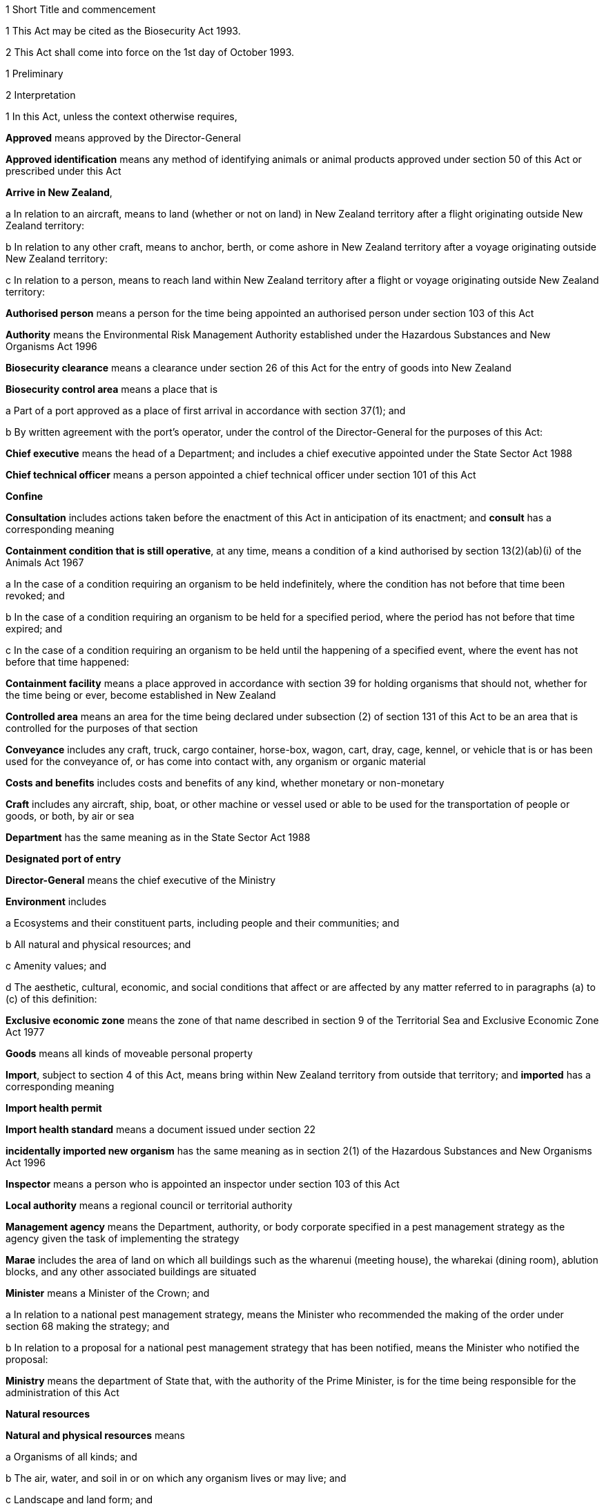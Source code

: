 

1 Short Title and commencement

1 This Act may be cited as the Biosecurity Act 1993.

2 This Act shall come into force on the 1st day of October 1993.

1 Preliminary

2 Interpretation

1 In this Act, unless the context otherwise requires,

*Approved* means approved by the Director-General

*Approved identification* means any method of identifying animals or animal products approved under section 50 of this Act or prescribed under this Act

*Arrive in New Zealand*,

a In relation to an aircraft, means to land (whether or not on land) in New Zealand territory after a flight originating outside New Zealand territory:

b In relation to any other craft, means to anchor, berth, or come ashore in New Zealand territory after a voyage originating outside New Zealand territory:

c In relation to a person, means to reach land within New Zealand territory after a flight or voyage originating outside New Zealand territory:

*Authorised person* means a person for the time being appointed an authorised person under section 103 of this Act

*Authority* means the Environmental Risk Management Authority established under the Hazardous Substances and New Organisms Act 1996

*Biosecurity clearance* means a clearance under section 26 of this Act for the entry of goods into New Zealand

*Biosecurity control area* means a place that is

a Part of a port approved as a place of first arrival in accordance with section 37(1); and

b By written agreement with the port's operator, under the control of the Director-General for the purposes of this Act:

*Chief executive* means the head of a Department; and includes a chief executive appointed under the State Sector Act 1988

*Chief technical officer* means a person appointed a chief technical officer under section 101 of this Act

*Confine*

*Consultation* includes actions taken before the enactment of this Act in anticipation of its enactment; and *consult* has a corresponding meaning

*Containment condition that is still operative*, at any time, means a condition of a kind authorised by section 13(2)(ab)(i) of the Animals Act 1967

a In the case of a condition requiring an organism to be held indefinitely, where the condition has not before that time been revoked; and

b In the case of a condition requiring an organism to be held for a specified period, where the period has not before that time expired; and

c In the case of a condition requiring an organism to be held until the happening of a specified event, where the event has not before that time happened:

*Containment facility* means a place approved in accordance with section 39 for holding organisms that should not, whether for the time being or ever, become established in New Zealand

*Controlled area* means an area for the time being declared under subsection (2) of section 131 of this Act to be an area that is controlled for the purposes of that section

*Conveyance* includes any craft, truck, cargo container, horse-box, wagon, cart, dray, cage, kennel, or vehicle that is or has been used for the conveyance of, or has come into contact with, any organism or organic material

*Costs and benefits* includes costs and benefits of any kind, whether monetary or non-monetary

*Craft* includes any aircraft, ship, boat, or other machine or vessel used or able to be used for the transportation of people or goods, or both, by air or sea

*Department* has the same meaning as in the State Sector Act 1988

*Designated port of entry*

*Director-General* means the chief executive of the Ministry

*Environment* includes

a Ecosystems and their constituent parts, including people and their communities; and

b All natural and physical resources; and

c Amenity values; and

d The aesthetic, cultural, economic, and social conditions that affect or are affected by any matter referred to in paragraphs (a) to (c) of this definition:

*Exclusive economic zone* means the zone of that name described in section 9 of the Territorial Sea and Exclusive Economic Zone Act 1977

*Goods* means all kinds of moveable personal property

*Import*, subject to section 4 of this Act, means bring within New Zealand territory from outside that territory; and *imported* has a corresponding meaning

*Import health permit*

*Import health standard* means a document issued under section 22

*incidentally imported new organism* has the same meaning as in section 2(1) of the Hazardous Substances and New Organisms Act 1996

*Inspector* means a person who is appointed an inspector under section 103 of this Act

*Local authority* means a regional council or territorial authority

*Management agency* means the Department, authority, or body corporate specified in a pest management strategy as the agency given the task of implementing the strategy

*Marae* includes the area of land on which all buildings such as the wharenui (meeting house), the wharekai (dining room), ablution blocks, and any other associated buildings are situated

*Minister* means a Minister of the Crown; and

a In relation to a national pest management strategy, means the Minister who recommended the making of the order under section 68 making the strategy; and

b In relation to a proposal for a national pest management strategy that has been notified, means the Minister who notified the proposal:

*Ministry* means the department of State that, with the authority of the Prime Minister, is for the time being responsible for the administration of this Act

*Natural resources*

*Natural and physical resources* means

a Organisms of all kinds; and

b The air, water, and soil in or on which any organism lives or may live; and

c Landscape and land form; and

d Geological features; and

e Structures of all kinds; and

f Systems of interacting living organisms and their environment:

*New organism* has the same meaning as in section 2 of the Hazardous Substances and New Organisms Act 1996

*New Zealand territory* means the land and the waters enclosed by the outer limits of the territorial sea (as described in section 3 of the Territorial Sea and Exclusive Economic Zone Act 1977)

*Occupier*,

a In relation to any place physically occupied by any person, means that person; and

b In relation to any other place, means the owner of the place; and

c In relation to any place, includes any agent, employee, or other person, acting or apparently acting in the general management or control of the place:

*Organic material*, subject to subsection (2) of this section, means any material that is or contains

a Material derived from an organism; or

b An excretion or secretion of an organism,(whether or not it also contains material derived from a human being or contains the secretions of a human being)

*Organism*

a Does not include a human being or a genetic structure derived from a human being:

b Includes a micro-organism:

c Subject to paragraph (a) of this definition, includes a genetic structure that is capable of replicating itself (whether that structure comprises all or only part of an entity, and whether it comprises all or only part of the total genetic structure of an entity):

d Includes an entity (other than a human being) declared by the Governor-General by Order in Council to be an organism for the purposes of this Act:

e Includes a reproductive cell or developmental stage of an organism:

f Includes any particle that is a prion:

*Other department* means a department of State other than the Ministry

*Other Minister* means a Minister other than the responsible Minister

*Person* includes the Crown, a corporation sole, and a body of persons (whether corporate or unincorporate)

*Pest* means an organism specified as a pest in a pest management strategy

*Pest agent*, in relation to any pest, means any organism capable of

a Helping the pest replicate, spread, or survive; or

b Interfering with the management of the pest:

*Pest management strategy* and *strategy* mean a strategy, made under Part 5 of this Act, for the management or eradication of a particular pest or pests

*Place* includes any building, conveyance, craft, land, or structure, and the bed and waters of the sea and any canal, lake, pond, river, or stream

*Port* includes an airport, anchorage, harbour, and wharf

*Prescribed* means prescribed by regulations made under this Act

*principal officer* means,

a in relation to a regional council, its chief executive; and

b in relation to a region, the chief executive of the region's regional council;and includes an acting chief executive

*Quarantine* means confinement of organisms or organic material that may be harbouring pests or unwanted organisms

*Quarantine area* means a place so designated under section 41 of this Act

*Quarantine facility*

*Reasonable charge* means a charge calculated by the Director-General having regard to the direct and indirect costs of performing the activity concerned

*Region*, in relation to a unitary authority, means the region in respect of which it has the functions, duties, and powers of a regional council

*Regional council* includes the Chatham Islands Council and a unitary authority

*Regulations* means regulations made under this Act

*Responsible Minister* means the Minister who, under the authority of any warrant or with the authority of the Prime Minister, is for the time being responsible for the administration of this Act

*Restricted organism* means any organism for which a containment approval has been granted in accordance with the Hazardous Substances and New Organisms Act 1996 (including any approval deemed to have been granted under sections 254(1), 254(3), 254(8)(a), 255(1), 255(2), 256, 258(1), and 258(3))

*Restricted place* means any place that an inspector or an authorised person has declared to be a restricted place under section 130 of this Act

*Risk goods* means any organism, organic material, or other thing, or substance, that (by reason of its nature, origin, or other relevant factors) it is reasonable to suspect constitutes, harbours, or contains an organism that may

a Cause unwanted harm to natural and physical resources or human health in New Zealand; or

b Interfere with the diagnosis, management, or treatment, in New Zealand, of pests or unwanted organisms:

*Road* includes all bridges, culverts, and fords forming part of any road

*Rule* means a rule included in a pest management strategy in accordance with section 69B or section 80B

*Small-scale management programme* means a small-scale management programme declared under section 100

*Threatened species* includes any species within the meaning given to the terms extinct in the wild, critically endangered, endangered, and vulnerable by the International Union for Conservation of Nature and Natural Resources

*territorial authority* means a territorial authority within the meaning of the Local Government Act 2002

*Transitional facility* means

a Any place approved as a transitional facility in accordance with section 39 for the purpose of inspection, storage, treatment, quarantine, holding, or destruction of uncleared goods; or

b A part of a port declared to be a transitional facility in accordance with section 39:

*Treatment*

*Unauthorised goods* means any goods that are

a Uncleared goods in a place that is not a transitional facility or a biosecurity control area (other than goods that, in accordance with the authority of an inspector, are

i Proceeding from a transitional facility or a biosecurity control area to a transitional facility, biosecurity control area, or a containment facility; or

ii Being exported from New Zealand); or

b Uncleared goods that are in a transitional facility or a biosecurity control area to which those goods proceeded, other than in accordance with the authority of an inspector, from some other transitional facility, or biosecurity control area, and have not later received the authority of an inspector to remain there; or

c Goods which have been given a biosecurity clearance by an inspector following receipt by that inspector of false, incomplete, or misleading information concerning the goods; or

d A restricted organism in a place that is not a containment facility (other than an organism that,

i In accordance with the authority of an inspector, is proceeding from a transitional facility, biosecurity control area, or a containment facility to another transitional facility, biosecurity control area, or containment facility; or

ii Is in a transitional facility or biosecurity control area to which it has proceeded in accordance with the authority of an inspector; or

iii In accordance with the authority of an inspector, is being exported from New Zealand); or

e A restricted organism that is in a containment facility to which it proceeded other than in accordance with the authority of an inspector, and has not later received the authority of an inspector to remain there:

*Uncleared goods* means imported goods for which no biosecurity clearance has been given

*unitary authority* has the meaning given to it by section 5(1) of the Local Government Act 2002

*Unwanted organism* means any organism that a chief technical officer believes is capable or potentially capable of causing unwanted harm to any natural and physical resources or human health; and

a Includes

i Any new organism, if the Authority has declined approval to import that organism; and

ii Any organism specified in Schedule 2 of the Hazardous Substances and New Organisms Act 1996; but

b Does not include any organism approved for importation under the Hazardous Substances and New Organisms Act 1996, unless

i The organism is an organism which has escaped from a containment facility; or

ii A chief technical officer, after consulting the Authority and taking into account any comments made by the Authority concerning the organism, believes that the organism is capable or potentially capable of causing unwanted harm to any natural and physical resources or human health:

*Working day* means any day except

a A Saturday, a Sunday, Good Friday, Easter Monday, Anzac Day, Labour Day, the Sovereign's birthday, and Waitangi Day; and

ab The day observed in the region of a regional council as the anniversary day of the province of which the region forms part; and

b A day in the period commencing on the 20th day of December in any year and ending with the 15th day of January in the following year.

2 No goods are an organic material by virtue only of being or containing cardboard, coal, paper, petroleum oil, or a substance derived from coal or petroleum oil.

3 For the purposes of this Act any organism may be specified, whether in a pest management strategy or for any other purpose, by reference to

a Its scientific name; or

b The name of a disease it causes; or

c Both.

4 

3 Application of Act to syndromes of uncertain origin

1 This subsection applies to a syndrome if

a The scientific community generally accepts that

i It is probably caused by an organism; but

ii There is no satisfactory proof that it is in fact caused by an organism; or

b The scientific community generally accepts that

i It is caused by an organism; but

ii There is no satisfactory evidence available as to the identity or nature of the organism causing it.

2 This Act shall have effect as if every syndrome to which subsection (1) of this section applies is in fact caused by an organism, which may be specified (in a pest management strategy or for any other purpose) by reference to the name generally accepted by the scientific community for that syndrome.

3 In this section, *syndrome* means a group of characteristic symptoms, behaviours, or symptoms and behaviours, generally recognised by the scientific community as proceeding or being likely to proceed from a single cause.

4 Application of Act to fish and mammals taken in exclusive economic zone
This Act shall have effect in relation to fish (within the meaning of section 2 of the Fisheries Act 1983) and marine mammals (within the meaning of section 2 of the Marine Mammals Protection Act 1978),

a Taken in the exclusive economic zone; and

b Carried on board a foreign licensed vessel, a vessel registered under the Fisheries Act 1983, or a vessel operated by the Crown,as if they are not imported goods.

5 Act binds the Crown
Except as is provided in section 87 of this Act, this Act binds the Crown.

6 Land may include parts of boundary roads

1 Where any pest management strategy applies to land adjoining a road, that strategy may state that the land includes, for the purposes of the strategy, all or any of the portions of road bounded by

a The boundary of that land abutting that road; and

b Lines extended from the end of that portion of boundary to the middle line of the road; and

c The middle line of the road connecting those extended lines.

2 Any person required or authorised by or under any pest management strategy to do anything on or in relation to land, where the pest management strategy provides that the land includes portions of road in accordance with subsection (1), is also required or authorised to do that thing on those portions of the road.

3 Nothing in subsection (2) authorises any person to damage any road.

7 Relationship with other enactments

1 Nothing in any enactment specified in this section affects the performance or exercise of any power, function, or duty conferred by Part 7 of this Act.

2 Except

a To the extent provided in subsections (1), (5), and (6) of this section and section 7A of this Act; and

b To the extent that those enactments are expressly amended by section 168(1) of this Act,this Act must not be construed so as to affect or derogate in any way from the provisions of the Soil Conservation and Rivers Control Act 1941, the Forests Act 1949, the Wildlife Act 1953, the Health Act 1956, the Animal Welfare Act 1999, the Wild Animal Control Act 1977, the Reserves Act 1977, the National Parks Act 1980, the Fisheries Act 1983, the Conservation Act 1987, the Trade in Endangered Species Act 1989, or the Resource Management Act 1991.

3 This Act must not be construed so as to affect or derogate in any way from the provisions of the Customs and Excise Act 1996 and, in particular, the provisions of this Act do not affect the obligations of any person under the Customs and Excise Act 1996 in relation to goods.

4 The provisions of this Act in so far as they relate to risk goods must not be construed to take precedence over the powers provided under the Misuse of Drugs Act 1975 in relation to any controlled drug (as defined in section 2(1) of that Act).

5 The provisions of the Wild Animal Control Act 1977 do not apply to prevent or inhibit the exercise of any powers under the Biosecurity Act 1993 on any land (other than land administered under the Acts listed in Schedule 1 of the Conservation Act 1987) when those powers are used in respect of

a A pest; or

b An unwanted organismthat may be transmitted by any animal to which the Wild Animal Control Act 1977 applies.

6 The provisions of the Wildlife Act 1953 (including any regulations made under that Act)

a do not apply to prevent or inhibit the exercise or performance of any powers, functions, or duties under this Act when those powers, functions, or duties are exercised or performed in respect of an unwanted organism; and

b do not allow or authorise the contravention of any provision of this Act in respect of wildlife that is also an unwanted organism.

7A Relationship with Resource Management Act 1991

1 Where any action taken in accordance with any provision in Part 6 of this Act in an attempt to eradicate any organism would be in breach of the provisions of Part 3 of the Resource Management Act 1991, the responsible Minister may exempt the actions taken in relation to that organism from the provisions of Part 3 of the Resource Management Act 1991 for up to 20 working days if that Minister is satisfied that it is likely that

a The organism is not established in New Zealand, the organism is not known to be established in New Zealand, or the organism is established in New Zealand but is restricted to certain parts of New Zealand; and

b The organism has the potential to cause all or any of significant economic loss, significant adverse effects on human health, or significant environmental loss if it becomes established in New Zealand or if it becomes established throughout New Zealand; and

c It is in the public interest that action be taken immediately in an attempt to eradicate the organism.

2 Before making a decision under subsection (1), the responsible Minister must consult the relevant consent authority (to the extent that is possible in the circumstances), and may consult such other persons as the responsible Minister considers are representative of the persons likely to be affected by the eradication attempt.

3 After making a decision under subsection (1), the responsible Minister must give public notice of the Minister's decision in such a manner as the Minister thinks fit.

4 The public notice must specify

a The organism to be eradicated; and

b The principal actions that may be taken in the attempt to eradicate the organism; and

c The areas affected by the action.

5 A failure to comply with the provisions of subsections (2) and (3) does not affect the validity of any exemption given under this section.

6 Where any action has been exempted from Part 3 of the Resource Management Act 1991 under subsection (1) and the responsible Minister considers that it is necessary to continue action beyond the duration of the exemption to attempt to eradicate the organism, that Minister may recommend that regulations be made continuing the exemption and the Governor-General may from time to time, by Order in Council, make regulations for that purpose.

7 Regulations made under this section come into force on the date of notification in the Gazette, or at the time specified in the regulations, whichever is the later, and continue in force until revoked or until a date not later than the day 2 years after the regulations came into force when the regulations expire and are deemed to have been revoked.

8 Where an exemption is granted under subsection (1) or by regulations made under subsection (6), the provisions of Part 3 of the Resource Management Act 1991 do not apply to the actions taken to eradicate the organism while the exemption is in force.

9 Where an exemption from the provisions of the Resource Management Act 1991 has been granted under subsection (1) or by regulations made under subsection (6) and that exemption has ended (either by the expiry of the exemption under subsection (1) or by the revocation of the regulations, as the case may be), the provisions of the Resource Management Act 1991 then apply and the responsible Minister must remedy or mitigate the adverse effects of any actions taken under Part 6 and to which the provisions of the Resource Management Act 1991, but for the exemption under this section, would otherwise have applied.

10 For the purposes of this section, *consent authority* has the same meaning as in section 2(1) of the Resource Management Act 1991.

2 Functions, powers, and duties



8 Responsibilities of responsible Minister

1 In addition to being responsible for the administration of this Act, the responsible Minister has responsibility for

a Providing for the co-ordinated implementation of this Act:

b Recording and co-ordinating reports of suspected new organisms:

c Managing appropriate responses to such reports.

2 Section 9 of this Act does not limit or affect the generality of subsection (1) of this section.

9 Powers of responsible Minister

1 The responsible Minister has power to

a Perform the functions in section 7A:

b Perform the functions specified in section 10 in relation to those national pest management strategies,

i Where the responsible Minister has prepared a proposal under section 56; or

ii Where some other person has requested the responsible Minister to notify a proposal:

c Recommend to the Governor-General the making of Orders in Council under section 45(3):

d Recommend to the Governor-General under section 137(1) the making of Orders in Council imposing levies, and perform other functions in relation to levies:

e Recommend to the Governor-General under section 165 the making of regulations.

2 The responsible Minister must not delegate to any person the exercise of any of the powers specified in subsection (1)(a), (c), (d), and (e).

10 Functions of Ministers in relation to proposed national pest management strategies

1 Any Minister who prepares a proposal for a national pest management strategy under section 56, or who has been requested to notify a proposal for a national pest management strategy, has the function of

a Publicly notifying the proposed strategy under section 62(1):

b Deciding under section 63 whether to appoint a board of inquiry to inquire into and report on the proposed strategy:

c Where this Act requires the appointment of a board of inquiry to inquire into and report on the proposed strategy,

i Appointing the board under section 63(1):

ii Causing under section 67(3) copies of the report, and all recommendations (if any) on the proposed strategy, made to the Minister by the board under section 67(2), to be sent to every person who made a submission to the board, and every other person or body the Minister thinks appropriate, and to be published:

iii Causing public notice to be given under section 67(3) of where and how persons can obtain copies of the report and recommendations:

iv Considering under section 69(1)(a)(i) the report made by the board under section 67(2) on the proposed strategy:

d Considering whether or not to recommend to the Governor-General under section 68, the making of an Order making the strategy concerned, and if so, doing so:

e If an Order under 68 has been made that makes the proposed strategy,

i Laying a copy before the House of Representatives under section 70; and

ii Appointing a management agency in respect of the strategy under section 84(4); and

iii Disallowing under section 85(4) the operational plan or any part of that plan; and

iv Reviewing the strategy in accordance with this Act; and

v Under this Act, amending or revoking the strategy:

f Recommending under section 90 the making of Orders in Council imposing levies payable to the management agency that is responsible for implementing the strategy and performing other functions in relation to levies.

2 No Minister may delegate to any person the performance of any of the functions specified in subsection (1)(c)(i), (d), (e), and (f).

11 Other powers of Ministers

1 Any Minister has power to

a Direct the forfeiture of organisms and organic material under section 134(3):

b Take action under sections 144 and 147 in relation to biosecurity emergencies:

c Take action under section 145 in relation to biosecurity emergencies:

d Recommend to the Governor-General under section 150(1) the making of biosecurity emergency regulations, and where such regulations are made, the Minister has the duty of laying them before the House of Representatives under section 150(5):

e Declare a provisional control programme under section 152(1):

f Extend under subsection (3) of section 152 a provisional control programme.

2 A Minister must not delegate to any person the exercise of the powers specified in subsection (1)(b), (d), (e), and (f).

12 Responsible Minister may require information

1 The responsible Minister may ask any regional council or management agency to give the responsible Minister, in a form the responsible Minister specifies, any information relating to the exercise or performance of any of its functions, powers, or duties under this Act or under any pest management strategy

a In the possession of the council or agency; or

b Capable of being obtained by the council or agency without unreasonable difficulty or expense,that the responsible Minister reasonably requires.

2 A regional council or management agency shall give the responsible Minister any information the responsible Minister has asked for under subsection (1) of this section as soon as is reasonably practicable after being asked to do so.



13 Powers of regional councils

1 Every regional council has, in relation to its region, power to

a Cause to be carried out, for the purposes of Part 5,

i Monitoring to determine whether or not there are present; and

ii Surveillance ofpests, pest agents, and unwanted organisms:

b Provide, in accordance with relevant pest management strategies, for the assessment and management or eradication of pests:

c Prepare proposals for, notify, make, and implement pest management strategies:

d If a regional pest management strategy notified by the council has been made under this Act,

i Appoint a management agency in respect of the strategy under section 84(4):

ii Disallow the operational plan or any part of that plan under section 85(4):

iii Review, amend, or revoke a strategy in accordance with this Act:

e Declare and implement a small-scale management programme under section 100:

f Where the council has, under section 100, agreed or arranged that steps to bring an organism under control should be taken by some person or persons other than the council, to meet (in part or in whole) the costs to that person or those persons of the taking of those steps:

g Gather information, keep records, undertake research, or do any other similar thing, if doing so is necessary or desirable to enable it to act effectively under this Act:

h Take any action contemplated by or necessary for giving effect to any provision of this Act.

2 Subject to sections 97 and 97A, every regional council has all the powers of a territorial authority under section 14; and every reference in that section to a territorial authority (or territorial authorities) must be read as including a reference to a regional council (or regional councils).

14 Powers of territorial authorities
Every territorial authority has power to

a Take any action any natural person could take under Part 5 of this Act:

b Act as a management agency under a pest management strategy:

c Take any action provided for or required by any pest management strategy:

d If, and only if,

i A pest management strategy provides for certain actions to be taken; but does not expressly provide for them to be taken by territorial authorities, territorial authorities of a class or description to which the authority belongs, or the authority; and

ii The management agency for the strategy agrees with the authority that the authority will take those actions and the agency will meet the authority's costs in doing so,to take those actions:

da To the extent only that any national pest management strategy provides for

i Territorial authorities; or

ii Territorial authorities of a class or description to which the authority belongs; or

iii The authority,to make contributions towards the costs of the implementation of that strategy, to make such contributions (from the authority's general funds or from any fund dedicated for the purpose):

db to set and assess rates under the Local Government (Rating) Act 2002 for the purpose of making any contributions that the authority is empowered by paragraph (da) to make:

e Gather information, keep records, undertake research, or do any other similar thing, if doing so is necessary or desirable to enable it to act effectively under this Act:

f Perform or exercise any function, power, or duty whose performance or exercise is for the time being transferred to it under section 15 of this Act:

g Perform or exercise any other function, power, or duty conferred on it by this Act.

15 Transfer of powers, etc, by local authorities

1 Subject to subsections (2) and (3) of this section, a local authority that has an operation under this Act (in this section referred to as the transferor) may transfer the performance of the operation to another local authority (in this section referred to as the transferee), if

a it has used the special consultative procedure specified in section 83 of the Local Government Act 2002; and

b In the case of an operation under or relating to a national pest management strategy, before using that procedure it has served notice on the Minister of its intention to do so; and

c In the case of an operation under or relating to a regional pest management strategy,

i It is a regional council, and no other regional council is involved in the plan; or

ii Before using that procedure it has served notice on every regional council involved in the plan (other than itself, if it is a regional council) of its intention to do so; and

d It agrees with the transferee that the transfer is desirable on the grounds of

i Efficiency; and

ii Technical or special capability or expertise on the part of the transferee, by (and subject to any terms and conditions contained in) a written agreement with the transferee.

2 The transferor shall not transfer

a The performance of the function of notifying or making any regional pest management strategy under Part 5 of this Act; or

b The exercise of the power of transfer conferred by subsection (1) of this section.

3 The agreement shall contain provisions dealing with the revocation and relinquishment of the transfer; and

a The transferor may change or revoke the transfer; and

b The transferee may relinquish the transfer,accordingly.

4 While the operation remains transferred to the transferee,

a The transferee's functions, powers, and duties shall be deemed to be extended to the extent necessary to enable it to undertake the operation; but

b The transferor shall continue to be responsible for the operation.

5 In this section

*Operation* means a function, power, or duty

*Perform* includes exercise.

3 Importation of risk goods

16 Purpose of Part 3
The purpose of this Part of this Act is to provide for the effective management of risks associated with the importation of risk goods.



17 Notice of intended arrival of craft in New Zealand

1 The person in charge of any craft proceeding to New Zealand territory from outside New Zealand territory shall, unless there are reasonable grounds for not doing so,

a Give the Director-General notice of when and where, approximately, the craft will enter New Zealand territory, and

i The designated port of entry where it is intended that the craft will first arrive in New Zealand; or

ii If it is impossible or impracticable to proceed to any designated port of entry, the destination where it is intended that the craft will first arrive in New Zealand; and

b Proceed directly to, and arrive in New Zealand at, that port or destination.

2 Where

a Any person in charge of any craft has given the Director-General notice under subsection (1) of this section or this subsection; and

b The craft has not arrived in New Zealand since the notice was given; and

c The person learns that it is impossible or impracticable to proceed to the designated port of entry or destination notified,the person shall, unless there are reasonable grounds for not doing so,

d Give the Director-General notice of where, approximately, the craft is, and

i Notice of a designated port of entry where it is now intended that the craft will first arrive in New Zealand, if it is possible and practicable to proceed to such a port; or

ii Notice of the destination where it is now intended that the craft will first arrive in New Zealand, if it is impossible or impracticable to proceed to any designated port of entry; and

e Proceed directly to, and arrive in New Zealand at, that port or destination.

3 For the purposes of this section, *designated port of entry* means

a A port of entry approved under this Act as a place of first arrival

i For all craft; or

ii For craft of the kind and description of the craft and, where applicable, arriving for the purposes of the craft; or

b A port approved under section 37A for the arrival of the craft.

18 Arrival of craft in New Zealand

1 The person in charge of any craft that arrives at a place in New Zealand

a Shall, if

i The person has not notified the Director-General under section 17 of this Act; or

ii The place is not the port or destination notified (or, as the case may be, last notified) under section 17 of this Act,give the Director-General notice of where and (approximately) when the craft arrived; and

b Shall prevent risk goods from leaving the craft without the permission of an inspector.

2 The person in charge of any such craft shall, if so required by an inspector, pay a bond for such amount not exceeding $10,000 as the inspector may require to secure due compliance with subsection (1)(b) of this section.

19 Persons in charge of certain craft to obey directions of inspector or authorised person

1 This section applies to a craft, and place in New Zealand, if

a The craft arrives in New Zealand there; or

b The craft is carrying risk goods that it was carrying when it arrived in New Zealand at some other place.

2 Where this section applies to a craft and place, the person in charge of the craft shall

a Obey every reasonable direction given by an inspector as to

i The movement of the craft in the place; or

ii The unloading or discharge of risk goods or the disembarkation of crew or passengers from the craft; or

iii Measures (including any bond required under section 18(2) of this Act) to ensure that any risk goods not intended to be unloaded or discharged from the craft are maintained in a secure place under the control of that person; and

b Within the required time or times, deliver to an inspector a report, in such manner and form, and containing such particulars verified by declaration, and with such supporting documents, as may be required; and

c Answer all questions relating to the craft or its cargo, crew, passengers, stores, or voyage, asked by an inspector;and every person disembarking from the craft shall, on request by an inspector, make his or her baggage available for inspection by the inspector.



20 Import health permits

21 Criteria for issue of import health permits

22 Import health standards

1 The Director-General may, following the recommendation of a chief technical officer, issue an import health standard specifying the requirements to be met for the effective management of risks associated with the importation of risk goods before those goods may be imported, moved from a biosecurity control area or a transitional facility, or given a biosecurity clearance; and may, in a like manner, amend or revoke any import health standard so issued.

1A An import health standard issued under this section applies to goods the importation of which involves, or might involve, an incidentally imported new organism.

2 If an import health standard requires a permit to be obtained from the Director-General before the goods can be imported, moved from a biosecurity control area or a transitional facility, or given a biosecurity clearance, the Director-General may, if he or she thinks fit, issue the permit.

3 Nothing in this Act obliges the Director-General to have an import health standard in force for goods of any kind or description if, in the Director-General's opinion, the requirements that could be imposed on the importation of those goods would not be sufficient to enable the purpose of this Part to be met if the importation of those goods were permitted.

4 An import health standard issued under this section may apply to goods of a certain kind or description imported from

a A country or countries specified in the import health standard; or

b Countries of a kind or description specified in the import health standard; or

c All countries; or

d A location or locations specified in the import health standard.

5 When making a recommendation to the Director-General in accordance with this section, the chief technical officer must have regard to the following matters:

a The likelihood that goods of the kind or description to be specified in the import health standard may bring organisms into New Zealand:

b The nature and possible effect on people, the New Zealand environment, and the New Zealand economy of any organisms that goods of the kind or description specified in the import health standard may bring into New Zealand:

c New Zealand's international obligations:

d Such other matters as the chief technical officer considers relevant to the purpose of this Part.

6 Before making a recommendation to the Director-General on the issue or amendment of an import health standard, the chief technical officer must, unless the standard needs to be issued or amended urgently, or unless the chief technical officer considers that the amendment is minor, consult with those persons considered by the chief technical officer to be representative of the classes of persons having an interest in the standard.

7 The consultation may be on the import health standard or on a document that analyses or assesses the risks associated with the goods or class of goods to which the goods belong.

8 Before making a recommendation to the Director-General in accordance with this section the chief technical officer must give notice of the intention to make the recommendation to the chief executive of every department of State whose responsibilities for natural resources or human health may be adversely affected by the issue, amendment, or revocation of the relevant standard.

9 The Director-General must maintain a register of the import health standards (as amended from time to time) issued under this section.

10 The register must be available for public information and inspection at the office of the Director-General during normal office hours.

22A Process for independent review panel to be established 

1 The Director-General must, by notice in the Gazette, set out the process by which an independent review panel is to be established to review whether, in developing an import health standard, there has been sufficient regard to the scientific evidence about which a person consulted under section 22(6) has raised a significant concern.

2 The notice required by subsection (1) must cover the following matters:

a the criteria for setting up an independent review panel; and

b how the Director-General will appoint an independent review panel, including the knowledge and experience required for appointees; and

c the procedures to be followed by

i a person eligible to seek a review under subsection (1); and

ii an independent review panel, in undertaking its review; and

d the reporting requirements for an independent review panel.

3 The Director-General must receive any report from an independent review panel and, as soon as is reasonably practicable, determine the issue in dispute after taking into account the findings and recommendations of the independent review panel, giving reasons for that determination.

4 The Director-General must issue a notice under subsection (1) not later than 1 July 2008.

23 Revocation and variation of import health permits

24 Exemptions from requirement for import health permit



25 Goods to be cleared for entry into New Zealand

1 No person may cause or permit any uncleared goods imported on any craft to leave that craft, except to proceed to a transitional facility or a biosecurity control area.

2 No person may cause or permit any uncleared goods that are in a transitional facility or biosecurity control area to leave that facility or area, except

a To proceed, in accordance with the authority of an inspector, to another transitional facility, containment facility, or biosecurity control area; or

b In accordance with the authority of an inspector, to be exported from New Zealand.

3 Authority to move uncleared goods given by an inspector in accordance with this section, may be given subject to conditions.

25A Organisms illegally present in New Zealand

26 Clearances
Subject to sections 27 and 28 of this Act, any inspector may give a clearance for the entry into New Zealand of any goods.

27 Inspector to be satisfied of certain matters
An inspector shall not give a biosecurity clearance for any goods unless satisfied that the goods are not risk goods; or satisfied

a That the goods comply with the requirements specified in an import health standard in force for the goods (or goods of the kind or description to which the goods belong); and

b That there are no discrepancies in the documentation accompanying the goods (or between that documentation and those goods) that suggest that it may be unwise to rely on that documentation; and

c In the case of an organism, that the goods display no symptoms that may be a consequence of harbouring unwanted organisms; and

d That the goods display no signs of harbouring organisms that may be unwanted organisms; and

e There has been no recent change in circumstances, or in the state of knowledge, that makes it unwise to issue a clearance.

28 Restrictions on giving clearances

1 An inspector must not give a biosecurity clearance for goods that are or contain an organism specified in Schedule 2 of the Hazardous Substances and New Organisms Act 1996 or for a new organism.

1A However, subsection (1) does not prohibit an inspector from giving a biosecurity clearance for goods the importation of which involves, or might involve, an incidentally imported new organism.

2 Where any new organism is an organism for which

a The Authority has given approval for importation into containment in accordance with sections 42 or 45 of the Hazardous Substances and New Organisms Act 1996: and

b There is in existence a containment facility approved as meeting the standard set by the Authority; and

c The organism is able to go to that facility,any inspector may authorise that organism to go to that containment facility.

28A Dealing with suspected new organism

1 Any inspector may seize any organism which the inspector has reason to believe may be a new organism.

2 The provisions of sections 116 and 117 apply to any organism seized under subsection (1) as if that organism were unauthorised goods.

3 A chief technical officer may permit an organism seized under this section to be held in the custody of the Director-General for so long as is necessary for the importer to apply to the Authority for a determination under section 26 of the Hazardous Substances and New Organisms Act 1996 that the organism is, or is not, a new organism.

4 Where an organism is held in accordance with this section, the estimated costs and expenses of the custody and maintenance of the organism must be paid in advance to the Director-General by the importer.

5 When the Director-General's custody of an organism ceases, the Director-General must calculate the actual and reasonable costs and expenses of holding the organism and, if those actual and reasonable costs

a Exceed the amount paid in accordance with subsection (4), the balance of the costs and expenses are recoverable as a debt due to the Crown from the importer:

b Are less than the amount paid in accordance with subsection (4), the overpayment must be refunded to the importer.

6 Where any organism held under subsection (3) is declared to be a new organism, the chief technical officer may, either generally or in any particular case, give any reasonable directions as to the disposal of, or any other dealing with, that organism, but must not give a biosecurity clearance for that organism.

28B Biosecurity clearance for certain new organisms and qualifying organisms
Section 28 does not apply to

a a new organism that is subject to a conditional release approval granted under section 38C of the Hazardous Substances and New Organisms Act 1996; or

b a qualifying organism approved for importation for release with controls under section 38I of that Act.

29 Restricted organisms to be contained

1 No person may cause or permit any restricted organism that is in a transitional facility, a biosecurity control area, or a containment facility to leave that facility or area, except

a To proceed, in accordance with the authority of an inspector, to a transitional facility, a biosecurity control area, or a containment facility; or

b In accordance with the authority of an inspector, to be exported from New Zealand.

2 Authority to move a restricted organism given by an inspector in accordance with this section may be given subject to conditions.



30 Uncleared imports

1 An inspector may require people arriving in New Zealand

a To make declarations in a specified manner as to whether they have any specified goods in their possession as part of their personal effects or baggage; and

b To surrender to an inspector control of any uncleared imported risk goods to enable them to be disposed of in accordance with this Act.

2 Every person arriving in New Zealand shall permit any inspector to inspect and examine any specified goods in his or her possession as part of his or her personal effects or baggage, and afford to the inspector all reasonable facilities and assistance in carrying out the inspection and examination.

30A Processing unaccompanied goods

1 Where any imported goods other than goods inspected, examined, or surrendered in accordance with section 30 or section 35, are in a transitional facility or biosecurity control area, an inspector may, for the purpose of determining whether the goods are, or contain, risk goods,

a Open any bag, box, parcel, container, or other thing containing the goods:

b Inspect the goods.

2 Where any goods in a transitional facility or biosecurity control area are, or contain, risk goods or unauthorised goods, section 116 applies to those goods as if the goods were unauthorised goods seized in accordance with that section.

3 For the purposes of this section an inspector may, at any reasonable time or times, enter any transitional facility or biosecurity control area and the provisions of section 112 apply.

31 Boarding of craft

1 Subject to subsection (2) of this section, an inspector may, for the purpose of ascertaining the presence of risk goods, require the person in charge of

a Any craft, used for the transportation of people or goods, or both, by air, that is within New Zealand territory; or

b Any craft, used for the transportation of people or goods, or both, by sea, that is within the area of sea adjacent to New Zealand and bounded by the outer limits of the contiguous zone of New Zealandto

c Bring the craft to for boarding on being so directed by an inspector; and

d By all reasonable means, facilitate the boarding of the craft by an inspector.

2 A craft carrying an inspector who gives a direction under this section must be clearly identifiable as being a craft in the service of the Crown.

32 Powers relating to craft

1 Subject to subsection (2) of this section, any person who has the power under any provision in this Act to enter any craft and who has reasonable grounds to suspect that a craft in New Zealand territory contains any unwanted organism may direct the master or other person in charge of the craft to

a Move it to and stop it at any place within New Zealand territory; or

b Move it and keep it outside New Zealand territory; or

c Take any specified action on or in respect of the craft.

2 Before exercising a power conferred by subsection (1) of this section, the person who proposes to exercise the power shall consult the chief executives of

a The New Zealand Customs Service; and

b The Ministry of Agriculture and Forestry.

33 Risk goods on board craft

1 Where there are any risk goods on board a craft that has entered New Zealand territory from outside New Zealand territory, an inspector may direct the master or other person in charge of the craft to take (as the master or person thinks fit) 1 of the following steps:

a Deal with the goods in a manner specified by the inspector while the craft is in New Zealand territory; or

b Move the craft outside New Zealand territory (immediately, or within a period specified by the inspector); or

c Destroy the goods in a place and manner approved by the inspector for the purpose.

2 Subject to subsection (3) of this section, where the master or person in charge of a craft fails or refuses to comply with a direction under subsection (1) of this section, any inspector may

a Direct the master or other person in charge of the craft to move the craft outside New Zealand territory (immediately, or within a period specified by the inspector); or

b Seize and destroy the risk goods concerned.

3 Where

a An inspector gives a direction under subsection (1) of this section in respect of goods of a particular kind or description on board a craft of a particular kind or description; and

b There are for the time being in force under this Act regulations prescribing the manner in which risk goods of that kind or description should be dealt with while on board a craft of that kind or description,compliance with those regulations shall be deemed to be a sufficient compliance with the direction.

4 Nothing in this section limits or affects the generality of section 32 of this Act.

34 Disembarkation

1 For the purpose of ascertaining the presence of or controlling any risk goods, a person on board a craft that has arrived in New Zealand shall obey every reasonable direction given to the person concerning disembarkation

a By an inspector; or

b On the direction of an inspector, by the person in charge of the craft or a crew member of the craft.

2 Unless otherwise directed by an inspector, every person arriving in New Zealand shall

a Go directly to a biosecurity control area; and

b Remain there for such reasonable time as an inspector may require to ascertain the presence of any risk goods.

3 This subsection applies to a person and a biosecurity control area if the person is required by subsection (2) of this section to go directly to the biosecurity control area and remain there for such reasonable time as an inspector may require to ascertain the presence of any risk goods.

4 An inspector, and any person the inspector calls to the inspector's assistance, may use such force as is reasonably necessary to

a Compel to go to the biosecurity control area concerned a person to whom subsection (3) of this section applies who has been directed by the inspector to go directly there; but

i Has failed or refused to do so within a reasonable time of being so directed; or

ii Has attempted to go instead to some other place; or

b Detain in the biosecurity control area concerned a person to whom subsection (3) of this section applies who

i Has been required by the inspector to remain there for a reasonable time to ascertain the presence of any risk goods; but

ii Has attempted to leave the biosecurity control area in contravention of the requirement; or

c Stop, return to, and detain in the biosecurity control area concerned a person to whom subsection (3) of this section applies who has gone to the biosecurity control area, and

i Has been required by the inspector to remain there for a reasonable time to ascertain the presence of any risk goods; but

ii Has left the biosecurity control area in contravention of the requirement; or

d Stop, return to, and detain in the biosecurity control area concerned a person to whom subsection (3) of this section applies who has gone to the biosecurity control area, but left before the inspector has

i Required the person to remain there; or

ii Had a reasonable time to ascertain the presence of any risk goods.

5 Every person who has disembarked from a craft that has arrived in New Zealand, whether or not the person boarded the craft in New Zealand, shall make his or her accompanying baggage available for inspection by an inspector.

35 Duties of people in biosecurity control areas
Every person who is at any time in a biosecurity control area shall, for the purposes of this Part of this Act,

a Obey any reasonable direction of an inspector in relation to risk goods; and

b Answer all questions asked by an inspector that are necessary for the inspector to ascertain the presence, nature, origin, or itinerary of any risk goods; and

c Make available for examination by an inspector any goods in his or her possession or under his or her immediate control so that the inspector may ascertain the presence of risk goods.

36 Movement of risk goods
Any person who moves or wants to move risk goods within a biosecurity control area shall comply with all reasonable directions given to that person by an inspector concerning the movement of those goods.

37 Approval of ports as places of first arrival

1 The Director-General may, by written notice to the operator of a port, approve a port as a place of first arrival for all craft or craft of specified kinds or descriptions if satisfied that there are available, and capable of operating to approved standards, all arrangements, facilities (other than office and parking facilities), and systems that the Director-General for the time being reasonably requires, in relation to that port, for the purposes of this Part.

2 An approval given under subsection (1) may limit the arrival of craft to arrivals for the purposes specified in the approval.

3 The Director-General must, when considering the arrangements, facilities, and systems available at a port in accordance with subsection (1), have regard to

a The alternative arrangements, facilities, and systems that are or could be made available; and

b The cost to the port operator of each alternative arrangement, facility, and system; and

c The extent to which each alternative arrangement, facility, and system would assist the Director-General in managing the risks associated with the importation of risk goods.

4 All arrangements, facilities (other than office or parking facilities), and systems required in accordance with subsection (1) are available for use by the Crown at no expense to the Crown.

5 The Director-General must,

a Within 28 days after approving a port in accordance with subsection (1), publish in the Gazette a notice specifying the name of the port, the day on which it was so approved, any limitation on the kind or description of craft for which the port was approved, any limitation on arrivals to specified purposes, and a place where the notice of approval may be inspected; and

b At all reasonable times make the written notice available for inspection at the place specified in the Gazette notice.

6 The Director-General must be satisfied of the matters referred to in subsection (1), whether or not all of the arrangements, facilities, and systems are under the control of the operator of the port concerned.

7 Before taking any action under this section, the Director-General must consult in accordance with section 37D.

8 Where approval is declined under this section, the Director-General must give reasons for his or her decision.

9 Where a decision under this section is made by a person acting under the delegated authority of the Director-General, the port operator is entitled to have the decision reviewed by the Director-General.

37A Approval of arrival of craft at port not approved as place of first arrival

1 The Director-General may approve the arrival of a craft at a port that is not approved under section 37 as a place of first arrival for any craft, for craft of the kind or description of that craft, or for craft arriving for the purpose of that craft, if

a A person has requested approval for that craft to arrive in New Zealand at that port; and

b The Director-General is satisfied that the risks associated with the importation of risk goods can be managed by imposing conditions on the arrival of the craft at that port.

2 The approval of the Director-General may be given subject to those conditions that the Director-General considers will manage the risks associated with the importation of risk goods.

3 Before taking action under this section, the Director-General must consult in accordance with section 37D.

37B Suspension of approval

1 If the Director-General is no longer satisfied that the provisions of section 37(1) are being met for a port, the Director-General may,

a By written notice to its operator, suspend the port's approval under section 37(1) for a specified period or until a specified action is taken; or

b By written notice in the Gazette, revoke the port's approval under section 37(1); or

c By written notice in the Gazette and written notice to the port's operator, vary the port's approval under section 37(1) by varying the kind or description of craft for which the port is approved as a place of first arrival, or by varying the purposes of arrival for which the port is approved as a place of first arrival.

2 Before taking action under this section, the Director-General must consult in accordance with section 37D.

3 In exercising a power under this section, the Director-General must observe the rules of natural justice.

4 Where a decision under this section is made by a person acting under the delegated authority of the Director-General, the port operator is entitled to have the decision reviewed by the Director-General.

37C Port operators

1 Nothing in section 37 authorises a port operator to require any user of a port

a To use or patronise facilities under the operator's control; or

b To contribute, directly or indirectly, towards the expense of operating facilities under the operator's control that the user has not used or patronised.

2 No operator of a port may wilfully or recklessly represent that the port is an approved place of first arrival for any craft other than craft specified in the approval.

3 No operator may wilfully or recklessly represent that the port is an approved place of first arrival where no approval has been given or an approval has been suspended or revoked.

37D Director-General to consult chief executives
The Director-General must not take any action under sections 37, 37A, or 37B without consulting the chief executives of

a The New Zealand Customs Service; and

b The Ministry of Health; and

c The New Zealand Police; and

d The Ministry of Transport; and

e Every other department of State whose operations may, in the Director-General's opinion, be affected by the action.

38 Importers' records
Every person who by way of commerce imports or causes to be imported any risk goods shall keep at that person's place of business, or at some other approved place in New Zealand, such records in respect of those goods, in such manner, and for such period of time, as may be prescribed.

39 Approval of transitional facilities and containment facilities

1 The Director-General may, after consulting with the persons that the Director-General considers to be representative of the classes of persons likely to have an interest in the proposed standard, approve standards for building, maintaining, or operating transitional facilities.

2 Any person may apply in an approved form to the Director-General for the approval of any place as a transitional facility or a containment facility.

2A The Director-General must consider every application for approval of a place as a containment facility made under subsection (2) and,

a If the application complies with the requirements of this Act; and

b If the place meets the relevant standards approved by the Authority in accordance with the Hazardous Substances and New Organisms Act 1996,the Director-General may approve the place as a containment facility.

3 The Director-General must consider every application for approval of a place as a transitional facility made under subsection (2) and

a If the application complies with the requirements of this Act; and

b If the place meets the relevant standards approved under subsection (1),the Director-General may approve the place as a transitional facility for the purpose specified in the approval.

4 A transitional facility approval given in accordance with this section must, where the approval specifies, expire at a time specified in the approval or upon the occurrence of an event specified in the approval.

5 A transitional facility approval given in accordance with this section may specify the uncleared goods that may be held in the facility.

6 A containment facility approval given in accordance with this section may specify the organisms that may be held in the facility.

7 The Director-General may, by written notice to the operator of a transitional facility, or a containment facility, cancel an approval for a transitional facility, or a containment facility, or a part of an approval relating to one or more uses of a transitional facility, where

a The facility no longer complies with the relevant standards; or

b The Director-General is satisfied that the facility is no longer used for the purpose or one or more of the purposes specified in the approval.

8 In exercising a power under subsection (7), the Director-General must observe the rules of natural justice.

9 The Director-General may, if he or she thinks fit and without an application from any person, declare specified parts of ports approved as places of first arrival to be transitional facilities.

40 Approval of facility operators

1 Any person may apply, in an approved form, to the Director-General for approval as the operator of a specified transitional facility or specified containment facility.

2 Every application must be accompanied by such further information as the Director-General may require.

3 The Director-General must consider every application made under subsection (1) and, if satisfied

a That the applicant is a fit and proper person to be the operator of the transitional facility or containment facility specified in the application; and

b The applicant is able to comply with the operating standards for that facility,may approve the applicant as the operator of that facility.

4 The Director-General may, by written notice to a person, cancel that person's approval to operate a specified transitional facility or a specified containment facility where

a The person is no longer operating the facility in compliance with the operating standards for the facility; or

b The person has ceased to act as operator of the facility; or

c The person is no longer a fit and proper person to operate the facility.

5 In exercising a power under subsection (4), the Director-General must observe the rules of natural justice.

6 No person may operate or purport to operate a transitional facility or a containment facility unless the person is approved as an operator of that facility.

41 Designation of quarantine area

1 The Director-General may by notice in the Gazette designate any place to be a quarantine area, and may at any time revoke or vary such a designation.

2 An inspector may, by the display of a clearly visible notice within a biosecurity control area, designate any place within that biosecurity control area to be a quarantine area.

3 A designation under subsection (2) of this section shall ordinarily expire after 48 hours, or when sooner revoked; but it may be extended once by an inspector for a further period of not more than 48 hours.

4 Every quarantine area shall be under the direct control of an inspector.

5 No person shall, knowing that an area is a quarantine area, enter, leave, or use the area for any purpose, without the permission of the inspector who has control of the area.

4 Surveillance and prevention

42 Purpose of Part 4
The purpose of this Part of this Act is to provide for the continuous monitoring of New Zealand's status in regard to pests and unwanted organisms

a To facilitate the provision of assurances and certificates in relation to exports of organisms and their products; and

b As a basis for the proper administration of this Act, including the institution of precautionary actions, emergency and exigency arrangements, and pest management strategies; and

c To monitor the effect of pest management strategies; and

d Otherwise to enable any of New Zealand's international reporting obligations and trading requirements to be met.

43 Duty to provide information

1 For the purposes of this Part of this Act, an inspector or authorised person may require any person referred to in subsection (2) of this section

a To provide any information held by the person concerning pests, pest agents, unwanted organisms, or risk goods that the inspector or authorised person believes on reasonable grounds is necessary to ascertain the presence or distribution in New Zealand of pests, pest agents, or unwanted organisms (or pests or unwanted organisms of a particular kind or description); and

b To provide such assistance as the inspector or authorised person reasonably requests to enable or facilitate the acquisition, collection, and recording of any such information ascertained.

2 The persons referred to for the purposes of subsection (1) of this section are

a Every person who owns, manages, or otherwise controls the means by which and the sources from which information required under subsection (1) of this section may be generated; and

b Every person who owns, manages, or otherwise controls any organism, organic material, or risk goods that may be monitored for the purposes of this Part of this Act.

44 General duty to inform

1 Every person is under a duty to inform the Ministry, as soon as practicable in the circumstances, of the presence of what appears to be an organism not normally seen or otherwise detected in New Zealand.

2 The duty to inform does not apply in relation to an organism that is seen or otherwise detected in a place where it may lawfully be present in accordance with an approval given under the Hazardous Substances and New Organisms Act 1996.

45 Notifiable organisms

1 

2 The Governor-General may, by Order in Council, declare any organism to be a notifiable organism.

3 The Governor-General may, by Order in Council, made on the recommendation of the responsible Minister, declare any pest to which a regional pest management strategy relates to be an organism notifiable within the region, or within any specified part of the region, of the regional council or regional councils concerned.

4 The responsible Minister shall not recommend the making of an order under subsection (3) of this section, unless

a The regional council or regional councils concerned have asked the Minister to do so; and

b The Minister is satisfied that it is in the public interest to do so.

5 The responsible Minister must not recommend the making of an order under subsection (2) in respect of any organism which has been approved for release in New Zealand by the Authority in accordance with the Hazardous Substances and New Organisms Act 1996 unless that Minister has first consulted with the Authority.

46 Duty to report notifiable organisms

1 Every person who

a At any time suspects the presence of an organism in any place in New Zealand; and

b Suspects that it is for the time being declared to be a notifiable organism under subsection (2) of section 45 of this Act; and

c Believes that it is not at the time established in that place; and

d Has no reasonable grounds for believing that the chief technical officer is aware of its presence or possible presence in that place at that time,shall without unreasonable delay report to the chief technical officer its presence or possible presence in that place at that time.

2 Every person who

a At any time suspects the presence of an organism in a place in the region, or in any part of the region, of a regional council; and

b Suspects that it is for the time being declared to be an organism notifiable within the region or part under subsection (3) of section 45 of this Act; and

c Believes that it is not at that time established in that place; and

d Has no reasonable grounds for believing that the chief technical officer is aware of its presence or possible presence in that place at that time,shall without unreasonable delay report to the chief technical officer its presence or possible presence in that place at that time.

47 Imported risk goods

48 Power to require information

1 A chief technical officer may, by notice in writing, require the person in charge of premises used for investigating organisms or organic material, or any person employed in a professional or technical capacity in any area of biological science, to

a Supply the chief technical officer with information held by that person on the incidence, prevalence, or distribution of specified organisms; or

b Permit the chief technical officer, or a person authorised in writing by that officer, to have access to, inspect, and test or sample specimens of any organism or tissues or parts of an organism or organic material held by that person or on those premises.

1A A chief technical officer may, by notice in writing, require any person who has expertise or knowledge in an area of biological science to supply the chief technical officer with information held by that person on the incidence, prevalence, or distribution of specified organisms.

2 Except in relation to circumstances concerning which a regulation makes contrary provision, the reasonable expenses of a person who supplies information to a chief technical officer in response to a requirement under this section will be reimbursed out of money appropriated by Parliament for the purpose if those expenses would not have been incurred but for the requirement.

49 Use of information
Any information acquired by a chief technical officer under this Part of this Act may be published for the purpose of communicating the animal or plant health status of New Zealand, or the occurrence (in New Zealand or overseas) of pests or unwanted organisms.

50 Identification systems

1 The Director-General may, from time to time, approve systems administered by specified persons for the purpose of enabling the identification of organisms and their products and associated premises.

2 The Director-General may approve identification systems under this section for any of the following purposes:

a Facilitating pest management:

b Marking the presence or absence in organisms of particular qualities relating to the purposes of this Act:

c Meeting the certification requirements of overseas authorities in respect of New Zealand exports.

3 When considering the approval of an identification system under this section, the Director-General shall ensure that the identifications to be used

a Provide unique, clear, and lasting identification having regard to the purpose for which the identifications are needed; and

b Do not create confusion with any other generally used system of identification.

4 Regulations made under this Act may require persons of any kind or description to use 1 of any 1 or more identification systems approved under this section and notified in the Gazette in accordance with subsection (5).

5 The Director-General may, by notice in the Gazette, specify the identification systems that may be used to comply with regulations made under this Act; and must keep, and make publicly available, a register of all Gazette notices made under this section.

51 Duties relating to identification of organisms

1 No person shall remove, alter, or deface any approved identification that has been used in relation to an organism except with the written permission of an inspector or with reasonable excuse.

2 No person shall knowingly use in relation to any organism

a An identification forming part of an approved identification system that the person is not entitled to use in relation to that organism; or

b Any mark that is likely to be mistaken for or confused with an identification forming part of an approved identification system.

3 No person required by regulations made under this Act to use 1 of any 1 or more identification systems notified in the Gazette shall fail to do so.

52 Communication of pest or unwanted organism
No person shall knowingly communicate, cause to be communicated, release, or cause to be released, or otherwise spread any pest or unwanted organism except

a In the course of and in accordance with a pest management strategy; or

b As provided in an emergency regulation made under section 150 of this Act; or

c For a scientific purpose carried out with the authority of the Minister.

d As permitted either generally or specifically by a chief technical officer.

53 Duties of owners of organisms

1 Subject to subsection (2), the owner or person in charge of an organism which that person knows or suspects constitutes, contains, or harbours a pest or unwanted organism must not

a Cause or permit that organism to be in a place where organisms are offered for sale or are exhibited; or

b Sell or offer that organism for sale; or

c Propagate, breed, or multiply the pest or unwanted organism or otherwise act in such a manner as is likely to encourage or cause the propagation, breeding, or multiplication of the pest or unwanted organism.

2 A chief technical officer may permit an owner or person in charge of an organism to carry out an act otherwise prohibited by this section.

3 Permission given under this section must be given either by notice in the Gazette or in writing to the owner or person in charge of an organism.

5 Pest management

54 Purpose of Part 5
The purpose of this Part is to provide for the effective management or eradication of pests and unwanted organisms.

55 Powers for purpose of pest management strategy and small-scale management programme

1 The management or eradication of pests must be in accordance with pest management strategies made in accordance with this Part.

2 Every pest management strategy or notice declaring a small-scale management programme must specify which of the powers in Part 6 may be exercised in the implementation of that strategy or programme and only those powers may be used to implement the strategy or programme.

3 Where any provision in Part 6 confers a power on a management agency, that power may be exercised by a management agency only if it is acting in the implementation of a pest management strategy for which it is the management agency, and that strategy specifies the power as one which may be exercised to implement the strategy.

4 An authorised person may exercise a power conferred on an authorised person by Part 6 to implement a pest management strategy or small-scale management programme only if the strategy or notice declaring the programme specifies the power as one which may be exercised to implement the strategy or programme and that authorised person was appointed for the purposes of that strategy or programme.



56 Preparation of national pest management strategy
A Minister or any person may prepare a proposal for a national pest management strategy.

57 Notification of proposal by Minister

1 A Minister may notify, in accordance with section 62, a proposal for a national pest management strategy only if the Minister is of the opinion that

a The benefits of having a pest management strategy or strategies in relation to each organism to which the strategy would apply outweigh the costs, after taking account of the likely consequences of inaction or alternative courses of action; and

b The net benefits of national intervention exceed the net benefits of regional intervention; and

ba Where funding proposals for the strategy require persons to meet directly the costs of implementing the strategy,

i The benefits that will accrue to those persons as a group will outweigh the costs; or

ii Those persons contribute to the creation, continuance, or exacerbation of the problems proposed to be resolved by the strategy; and

c Each organism in respect of which the strategy is under consideration is capable of causing at some time a serious adverse and unintended effect in relation to New Zealand on one or more of the following:

i Economic wellbeing; or

ii The viability of threatened species of organisms, the survival and distribution of indigenous plants or animals, or the sustainability of natural and developed ecosystems, ecological processes, and biological diversity; or

iii Soil resources or water quality; or

iv Human health or enjoyment of the recreational value of the natural environment; or

v The relationship of Maori and their culture and traditions with their ancestral lands, waters, sites, waahi tapu, and taonga; and

d The implementation of the proposed strategy would not be contrary to New Zealand's international obligations.

2 In addition to the requirements in subsection (1) of this section, a Minister may notify, in accordance with section 62, a proposal for a national pest management strategy only if the Minister is of the opinion that each organism in respect of which the strategy is under consideration

a Is not known to be established in New Zealand, but if the organism were so established, it would have the potential to cause significant economic loss or environmental degradation, or both, and it could be eradicated or effectively managed; or

b Is of restricted distribution or abundance, or restricted distribution and abundance, in New Zealand, but the organism has the potential to cause significant economic loss or environmental degradation, or both, and it could be eradicated or effectively managed; or

c Is of widespread distribution in all or part of New Zealand and

i Effective action in respect of the organism would be impracticable without a national strategy; and

ii The potential economic, social, or environmental damage or loss of not taking action on a national basis would be significant.

58 Request to notify national proposal

1 Any person may, by notice in writing to a Minister whose responsibilities might be adversely affected by an organism, request that Minister to notify in accordance with section 62 a proposal for a national pest management strategy in relation to that organism.

2 Where a Minister is requested to notify a proposal in accordance with this section, the Minister must do so unless section 59 applies, and if,

a In the Minister's opinion, the proposal complies with section 57; and

b In the Minister's opinion, the person making the request has consulted with persons likely to be affected by the strategy, or representatives of persons likely to be affected by the strategy.

3 Where a proposal is notified after a request made in accordance with this section, the Minister may, if he or she thinks fit, require the person who has given notice in writing to pay all or part of the costs of processing the proposal in accordance with sections 62 to 69, and the strategy may be processed only to the extent that the person meets his or her share of the costs.

59 Minister may refuse to notify suggested strategy in certain circumstances
The Minister may refuse to notify a proposal under section 62 of this Act, if satisfied on reasonable grounds that

a It does not comply with this Part of this Act; or

b It has not been described clearly enough to be readily understood; or

c 

d Both

i At a time within the 3 years before the proposal was submitted to the Minister, a board of inquiry completed an inquiry under this Part of this Act into a proposal whose substance was broadly the same as its substance; and

ii There is not available any significant evidence relating to it that was not available at that time; or

e It has little or no merit in relation to the management or eradication of the organism to which it relates; or

f It is frivolous or vexatious.

60 Preparation and contents of proposal for national pest management strategy
A proposal for a national pest management strategy must specify the following matters:

a The proposer of the strategy:

b The organism or organisms to which the strategy is to apply and any other organisms intended to be controlled:

c In relation to each organism to which the strategy would apply, or each class or description of organism to which the strategy would apply, the reasons for the strategy including a description of the adverse effects of the organism, or the class or description of organism:

d The management agency that is to be responsible for implementing the strategy:

e The proposed period for which the strategy will remain in force:

f In relation to each organism to which the strategy would apply, or each class or description of organism to which the strategy would apply, the objectives of the strategy and the principal measures proposed to be taken to achieve those objectives:

g Any alternative measures that it would be reasonable to take to achieve the objectives of the strategy, and the reasons for preferring the measures specified in accordance with paragraph (f) as the measures proposed to be taken:

h The intended scope and purpose of each proposed strategy rule, and the rules for which it is proposed that a breach of the rule will be an offence under this Act:

i Whether any land will include portions of adjoining road for the purposes of the strategy in accordance with section 6, and if so, the portions of road that are proposed to be included:

j The actual or potential effects, beneficial or detrimental, that the implementation of the strategy might (in the proposer's opinion) have on the relationship of Maori and their culture and traditions with their ancestral lands, waters, sites, waahi tapu, and taonga:

k The actual or potential effects, beneficial or detrimental, that the implementation of the strategy might (in the proposer's opinion) have on

i The environment; and

ii The marketing overseas of New Zealand products:

l An analysis of the benefits and costs of the strategy in relation to each organism to which the strategy would apply, or each class or description of organism to which the strategy would apply, and the reasons why a national strategy is more appropriate than a regional strategy or regional strategies:

m The anticipated costs of implementing the strategy, how those costs are to be funded, and the funding information required to be included by section 61:

n The basis, if any, on which compensation is to be paid by the management agency in respect of losses incurred as a direct result of the implementation of the strategy, and information concerning the disposal of the proceeds of any receipts arising in the course of implementing the strategy:

o The powers to be used in accordance with section 55 to implement the strategy:

p Where the proposed strategy would affect another pest management strategy, the proposed means of co-ordination:

q The proposed means for measuring the extent to which the objectives of the strategy are being achieved:

r The actions (including the making of contributions towards the costs of implementation) that it is proposed may be taken in relation to the strategy by local authorities, local authorities of a specified kind or description, or specified local authorities.

61 Funding information required in proposal
A proposal for a national pest management strategy must specify, in relation to each organism to which the strategy would apply, or in relation to each class or description of organism to which the strategy would apply, the following matters:

a The extent to which any persons, or persons of any class, kind, or description are likely to benefit from the strategy:

b The extent (if any) to which any persons, or persons of any class, kind, or description by their activities or inaction contribute to the creation, continuance, or exacerbation of the problems proposed to be resolved by the pest management strategy:

c The rationale for the proposed allocation of costs, including, where it is proposed that the strategy should be funded by a levy in accordance with sections 90 to 96,

i The matters required to be specified in accordance with section 93(1); and

ii How the proposed levy will comply with section 92(1)(d), (e), (f), and (g):

d Whether any unusual administrative problems or costs are expected in recovering the costs allocated to any of the persons who are to be required to pay.

62 Notification of proposed national pest management strategy

1 The Minister shall publicly notify a proposed national pest management strategy by

a Publishing a notice in the Gazette; and

aa Publishing a notice in 1 or more daily newspapers circulating in the major metropolitan areas; and

b Giving such other notification as the Minister considers appropriate having regard to the nature and distribution of the organism concerned and the persons (including regional councils) likely to have an interest in the proposal; and

c If the responsible Minister is not the proposer of the strategy, sending a copy to the responsible Minister for co-ordination purposes.

2 Every notice under this section must include

a A description of the proposed strategy:

b A statement that submissions on the proposed strategy may be made in writing to the Minister by any person:

c A closing date for submissions (which must not be earlier than 20 working days after notification under this section):

d A statement that every submission should state

i Those aspects of the proposed strategy that the submission supports; and

ii Those aspects of the proposed strategy that the submission opposes; and

iii The reasons for the support and opposition identified; and

iv Any specific alternatives to the proposed strategy that the person making the submission wishes to recommend; and

v Whether the person making the submission wishes to be heard in respect of that submission if an inquiry is held:

e A list of the places where a copy of the proposal for the strategy may be obtained or inspected:

f An address for submissions.

3 Any person may make a submission to the Minister about a proposed national pest management strategy notified in accordance with this section, and every submission must contain the matters specified in subsection (2)(d).

63 Board of inquiry

1 The Minister must appoint a board of inquiry to inquire into and report on every proposal for a pest management strategy notified in accordance with section 62, unless, after having regard to the submissions made to the Minister, the Minister is satisfied that there is no significant body of persons who

a Would be affected by the implementation of the proposed strategy; and

b Are opposed to a significant element of the proposed strategy.

2 A board of inquiry shall

a Comprise not fewer than 3 and not more than 5 members; and

b Have a presiding member appointed either by the Minister or, if the Minister declines to do so, by the members.

2A Where the Minister appoints a board of inquiry in accordance with subsection (1), the Minister must forward all submissions received under section 62 to that board.

3 Every board of inquiry shall be a statutory Board within the meaning of the Fees and Travelling Allowances Act 1951 and there may, if the Minister so directs, be paid to any member of the board of inquiry, out of money appropriated by Parliament for the purpose,

a Remuneration by way of fees, salary, or allowances in accordance with the Act; and

b Travelling allowances and travelling expenses in accordance with that Act in respect of time spent travelling in the service of the board of inquiry,and the provisions of that Act apply accordingly.

64 Public notification of inquiry

65 Submissions to the board of inquiry

66 Summary of submissions, notification and conduct of hearing
Schedule 2 to this Act shall apply in respect of an inquiry by a board of inquiry into a proposed national pest management strategy; and the proposer of the strategy and every person who made a submission under section 62 of this Act shall have the right to be heard at any such inquiry.

67 Matters to be considered and board of inquiry's report

1 In considering a proposed national pest management strategy, a board of inquiry shall have regard to

a All submissions; and

b All relevant provisions of this Part of this Act; and

c Any other matters it thinks fit.

2 On completion of its inquiry, the board of inquiry shall prepare a written report on the proposed national pest management strategy and the matters raised by the inquiry, and shall make such recommendations to the Minister as it determines are appropriate in the circumstances.

3 After receiving a report from a board of inquiry, the Minister shall ensure that

a A copy of the report is sent to every person who made a submission to the board of inquiry and to every other person the Minister considers appropriate having regard to the nature and distribution of the organism concerned; and

b The report is published; and

c Public notice is given of where and how copies of the report can be obtained.

68 Making of national pest management strategy

1 Subject to section 69, the Governor-General may, by Order in Council made on the recommendation of a Minister, make a national pest management strategy.

2 The Order in Council made under this section must include all the matters required in a national pest management strategy by section 69A.

3 The strategy rules in an order made under this section are deemed to be regulations for the purposes of the Regulations (Disallowance) Act 1989.

69 Duties of Ministers in relation to proposed national pest management strategies

1 The Minister shall not recommend the making of an order under section 68 of this Act making a national pest management strategy

a Where the Minister has appointed a board of inquiry to inquire into and report on the proposed strategy, without considering

i The report, and any recommendations, of the board; and

ii A report on that report, any such recommendations, and the strategy itself, made to the Minister by the appropriate chief executive:

b In any other case, without considering a report on the strategy made to the Minister by the appropriate chief executive.

1A Where the proposed strategy has not been considered by a board of inquiry, the Minister must not recommend the making of a strategy if that strategy differs significantly in its effect from the relevant provisions in the proposal notified in accordance with section 62.

2 The Minister shall not recommend the making of an order under section 68 of this Act making a national pest management strategy unless satisfied, on reasonable grounds,

a Of the matters specified in section 57(1) of this Act; and

b That there is likely to be adequate funding for the implementation of the strategy for its proposed duration or 5 years (whichever is the shorter); and

c 

69A Contents of national pest management strategy
A national pest management strategy must specify the following matters:

a The pest or pests to be managed or eradicated:

b the objectives of the strategy, and a general description of the principal measures to be taken to implement the strategy:

c The management agency that is responsible for implementing the strategy:

d The period for which the strategy will remain in force:

e The powers to be used in accordance with section 55 to implement the strategy:

f The strategy rules, if any, made in accordance with this Act:

g The portions of road, if any, that are included as adjoining land, in accordance with section 6, for the purposes of the strategy:

h The basis, if any, on which compensation is to be paid by the management agency in respect of losses incurred as a direct result of the strategy:

i The sources of funding for the implementation of the strategy, and the limitations, if any, on how the funds collected from those sources may be used to implement the strategy:

j The actions (including the making of contributions towards the costs of implementation) that may be taken in relation to the strategy by local authorities, local authorities of a specified kind or description, or specified local authorities.

69B Strategy rules

1 A national pest management strategy made by Order in Council under section 68, may include rules made for all or any of the following purposes:

a Requiring any person to take specified actions which will enable the management agency to determine or monitor the presence or distribution of the pest or any pest agent:

b Requiring any person to keep records of actions taken in accordance with rules made under this section and to send specified information based on those records to the management agency:

c Requiring the identification of specified goods:

d Prohibiting or regulating specified methods that may be used in the management of the pest:

e Prohibiting or regulating activities which may affect measures taken to implement the strategy:

f Requiring audits or inspections of specified actions:

g Specifying, for the purposes of section 52(a), the circumstances in which the pest may be communicated, released, or otherwise spread:

h Requiring the occupier of any place to take specified actions to control or eradicate the pest or a specified pest agent on that place:

i Requiring the occupier of any place to take specified actions to control or eradicate the habitat of the pest or the habitat of a specified pest agent on that place:

j Prohibiting or regulating specified activities by the occupier of a place where those activities will promote the habitat of the pest on that place:

k Requiring the occupier of a place to carry out specified activities to promote the presence of organisms that assist in the control of the pest on that place:

l Prohibiting or regulating specified activities by the occupier of a place, which deter the presence on that place of organisms that assist in the control of the pest:

m Requiring the occupier of any place to carry out specified treatments or procedures to assist in preventing the spread of the pest:

n Requiring the owners or persons in charge of goods to carry out specified treatments or procedures to assist in preventing the spread of the pest:

o Requiring the destruction of goods in circumstances where the goods may contain or harbour the pest, or otherwise pose a risk of spreading the pest:

p Prohibiting or regulating specified uses of goods that may promote the spread or survival of the pest:

q Prohibiting or regulating the holding or disposal of organic material:

r Prohibiting or regulating the use of specified practices in the management of organisms that may promote the spread or survival of the pest:

s Prohibiting or regulating the movement of goods that may contain or harbour the pest or otherwise pose a risk of spreading the pest.

2 A Minister must not recommend the making of an Order in Council under section 68 unless the Minister has had regard to

a The extent to which each rule included in the strategy is likely to assist in achieving the objectives of the strategy; and

b The extent to which each rule included in the strategy is likely to restrict the rights of individuals.

3 A rule may specify that a breach of the rule creates an offence under section 154(q).

4 A rule may provide that no exemptions from any requirement of the rule may be granted under section 69D.

5 A rule may

a Apply generally throughout New Zealand or within a specified part or parts of New Zealand:

b Apply generally or with respect to different classes of persons, places, goods, or other things:

c Apply generally or at any specified time of each year.

6 Where a rule applies to a specified part or parts of New Zealand, other rules relating to the same subject matter may be made for other specified parts of New Zealand.

7 So far as the bylaws of any local authority are inconsistent with or repugnant to any rule made under this Act in force in the same locality, the bylaws must be construed subject to the rules.

69C Incorporation by reference

1 Any written material or document that, in the opinion of the Minister, is too large or otherwise impractical to be printed as part of a rule included in a pest management strategy may be incorporated by reference.

2 Any material incorporated by reference under this section is deemed for all purposes to form part of the rule, but any amendment to the material by the person or organisation originating it does not come into force as a rule until a rule to that effect has been made under this Act.

3 All material incorporated by reference under this section must be available at the office of the management agency for that strategy and copies of that material must be available for purchase for a reasonable charge.

69D Exemption power of Minister

1 The Minister may, upon such conditions as he or she considers appropriate, exempt any person from any requirement in any rule included in a national pest management strategy made under this Act.

2 Before granting an exemption under this section, the Minister must be satisfied in the circumstances of each case that

a The requirement has been substantially complied with and that further compliance is unnecessary; or

b The action taken or provision made in respect of the matter to which the requirement relates is as effective or more effective than actual compliance with the requirement; or

c The prescribed requirements are clearly unreasonable or inappropriate in the particular case; or

d Events have occurred that make the prescribed requirements unnecessary or inappropriate in the particular case,and that the granting of the exemption will not significantly prejudice the attainment of the objectives of the strategy.

3 The Minister may, upon such conditions as he or she thinks fit, exempt all persons, or any specified class of persons, persons in any specified place, or persons responsible for specified goods or things from any requirement in any rule included in a national pest management strategy made under this Act, if the Minister is satisfied that events have occurred that make the prescribed requirements unnecessary or inappropriate.

4 The number and nature of exemptions granted under this section must be notified as soon as practicable in the Gazette.

5 Nothing in this section applies in any case where any rule specifically provides that no exemptions are to be granted.

70 Orders to be laid before House of Representatives
As soon as is practicable after an order has been made under section 68 of this Act, the Minister who recommended its making shall lay a copy before the House of Representatives.



71 Preparation of regional pest management strategy
A regional council or any other person may prepare a proposal for a regional pest management strategy.

72 Prerequisites for proposal

1 A regional council may notify, in accordance with section 78 of this Act, a proposal for a regional pest management strategy only if it is of the opinion that

a The benefits of having a regional pest management strategy in relation to each organism to which the strategy would apply outweigh the costs, after taking account of the likely consequences of inaction or alternative courses of action; and

b The net benefits of regional intervention exceed the net benefits of an individual's intervention; and

ba Where funding proposals for the strategy require persons to meet directly the costs of implementing the strategy

i The benefits that will accrue to those persons as a group will outweigh the costs; or

ii Those persons contribute to the creation, continuance, or exacerbation of the problems proposed to be resolved by the strategy; and

c Each organism in respect of which the strategy is under consideration is capable of causing at some time a serious adverse and unintended effect in relation to the region on one or more of the following:

i Economic wellbeing; or

ii The viability of threatened species of organisms, the survival and distribution of indigenous plants or animals, or the sustainability of natural and developed ecosystems, ecological processes, and biological diversity; or

iii Soil resources or water quality; or

iv Human health or enjoyment of the recreational value of the natural environment; or

v The relationship of Maori and their culture and traditions with their ancestral lands, waters, sites, waahi tapu, and taonga.

2 

3 

73 Consultation

1 During the preparation of a proposed regional pest management strategy, a regional council shall consult

a Those Ministers whose responsibilities may be affected by the strategy; and

b Local authorities that may be so affected; and

c The tangata whenua of the area who may be so affected, through iwi authorities and tribal runanga.

2 A regional council may consult any other person during the preparation of a proposed regional pest management strategy.

74 Request to notify regional proposal

1 Any person may, by notice in writing to a regional council, request that council to notify a proposal for a regional pest management strategy under section 78.

2 Where a regional council is requested to notify a proposal in accordance with this section, the council must do so unless section 75 applies, and if,

a In the opinion of the council, the proposal complies with the provisions of section 72; and

b In the council's opinion, the person making the request has consulted with persons likely to be affected by the strategy, or representatives of persons likely to be affected by the strategy.

3 Where a proposal is notified after a request made in accordance with this section, the regional council may, if it thinks fit, require the person who has given notice in writing to pay all or part of the costs of processing the proposal in accordance with sections 78 to 79F, and the strategy may be processed only to the extent that the person meets his or her share of the costs.

75 Council may refuse to notify suggested strategy in certain circumstances
A regional council may refuse to notify a proposal for a strategy under section 78 of this Act, if satisfied on reasonable grounds that

a It does not comply with this Part of this Act; or

b It has not been described clearly enough to be readily understood; or

c 

d Both

i At a time within the 3 years before the proposal for the strategy was submitted to the council, an inquiry was completed into a proposal for a regional pest management strategy whose substance was broadly the same as its substance; and

ii There is not available any significant evidence relating to it that was not available at that time; or

e It has little or no merit in relation to the management or eradication of the organism to which it relates; or

f It is frivolous or vexatious.

76 Preparation and contents of proposal for regional pest management strategy

1 A proposal for a regional pest management strategy must specify the following matters:

a The proposer of the strategy:

b The organism or organisms to which the strategy is to apply and any other organisms intended to be controlled:

c In relation to each organism to which the strategy would apply, or each class or description of organism to which the strategy would apply, the reasons for the strategy, including a description of the adverse effects of the organism, or the class or description of organism:

d The management agency that is to be responsible for implementing the strategy:

e The proposed period for which the strategy will remain in force:

f In relation to each organism to which the strategy would apply, or each class or description of organism to which the strategy would apply, the objectives of the strategy and the principal measures proposed to be taken to achieve those objectives:

g Any alternative measures that it would be reasonable to take to achieve the objectives of the strategy and the reasons for preferring the measures specified in accordance with paragraph (f) as the measures proposed to be taken:

h Each proposed strategy rule, an explanation of each proposed rule, and, if it is proposed that a breach of the rule will be an offence under this Act, a statement to that effect:

i Whether land will include portions of adjoining road for the purposes of the strategy in accordance with section 6, and if so, the portions of road that are proposed to be included:

j The actual or potential effects, beneficial or detrimental, that the implementation of the strategy might (in the proposer's opinion) have on the relationship of Maori and their culture and traditions with their ancestral lands, waters, sites, waahi tapu, and taonga:

k The actual or potential effects, beneficial or detrimental, that the implementation of the strategy might (in the proposer's opinion) have on

i The environment; and

ii The marketing overseas of New Zealand products:

l An analysis of the benefits and costs of the strategy (including the reasons why the strategy is more appropriate than relying on the voluntary actions of persons) in relation to each organism to which the strategy would apply:

m The anticipated costs of implementing the strategy, how those costs are to be funded, and the funding information required to be included by section 77:

n The basis, if any, on which compensation is to be paid by the management agency in respect of losses incurred as a direct result of the implementation of the strategy, and information concerning the disposal of the proceeds of any receipts arising in the course of implementing the strategy:

o The powers to be used in accordance with section 55 to implement the strategy:

p Where the proposed strategy would affect another pest management strategy, the proposed means of co-ordination:

q The proposed means for measuring the extent to which the objectives of the strategy are being achieved:

r The actions (including the making of contributions towards the costs of implementation) that it is proposed may be taken in relation to the strategy by local authorities, local authorities of a specified kind or description, or specified local authorities.

2 

3 A proposal for a regional pest management strategy may provide that the regional council shall itself be the management agency for the strategy, or may specify a Department, body, or other authority as the management agency.

4 A proposal for a regional pest management strategy shall not be inconsistent with

a Any national or regional pest management strategy (whether relating to the same region or any other region or regions) concerning the same organism; or

b Any regulation; or

c Any regional policy statement or regional plan prepared under the Resource Management Act 1991.

77 Funding information required in proposal
A proposal for a regional pest management strategy must specify, in relation to each organism or in relation to each class or description of organism to which the strategy would apply, the following matters:

a The extent to which any persons or persons of any class, kind, or description are likely to benefit from the strategy:

b The extent (if any) to which any persons or persons of any class, kind, or description by their activities or inaction contribute to the creation, continuance, or exacerbation of the problems proposed to be resolved by the pest management strategy:

c The rationale for the proposed allocation of costs, including, where it is proposed that the strategy should be funded by a levy in accordance with sections 90 to 96,

i The matters required to be specified in accordance with section 93(1); and

ii How the proposed levy will comply with section 92(1)(d), (e), (f), and (g):

d Whether any unusual administrative problems or costs are expected in recovering the costs allocated to any of the persons who are to be required to pay.

78 Notification of proposed regional pest management strategy

1 A regional council must publicly notify a proposed regional pest management strategy

a By publishing a notice in 1 or more daily newspapers circulating within the council's region; and

b By giving such further notice, if any, as the regional council considers appropriate having regard to the nature and distribution of the organism concerned and the persons likely to have an interest in the proposal.

2 Every notice under this section must include

a A description of the proposed strategy:

b A statement that submissions on the proposed strategy may be made in writing to the regional council by any person:

c A closing date for submissions (which must not be earlier than 20 working days after notification under this section):

d A statement that every submission should state

i Those aspects of the proposed strategy that the submission supports; and

ii Those aspects of the proposed strategy that the submission opposes; and

iii The reasons for the support and opposition identified; and

iv Any specific alternatives to the proposed strategy that the person making the submission wishes to recommend; and

v Whether the person making the submission wishes to be heard in respect of that submission:

e A list of the places where a copy of the proposed strategy may be obtained or inspected:

f An address for submissions.

2A Any person may make a submission to the regional council about a proposed regional pest management strategy notified in accordance with this section, and every submission must contain the matters specified in subsection (2)(d).

3 A regional council shall provide one copy of a proposed pest management strategy without charge to

a The responsible Minister and every other Minister whose responsibilities may be affected by the strategy; and

b All territorial authorities in the region and adjacent local authorities that may be so affected; and

c The tangata whenua of the area that may be so affected, through iwi authorities and tribal runanga.

4 A regional council shall make a proposed regional pest management strategy that it has notified available in every place in its region that it considers appropriate, having regard to the nature and distribution of the organism concerned and the persons likely to have an interest in the proposal.

79 Hearings commissioners

1 A regional council may appoint a hearings commissioner to inquire into and report on a proposal for a regional pest management strategy it has notified.

2 The council shall pay the hearings commissioner

a Remuneration by way of fees, salary, or allowances; and

b Travelling allowances and travelling expenses in respect of time spent travelling for the purposes of the inquiry,as the council agrees with the commissioner.

79A Summary of submission, notification, and conduct of hearing
Every proposal for a regional pest management strategy must be subject to an inquiry, Schedule 2 applies in respect of that inquiry as though the inquiry were undertaken by a board of inquiry, and every person who made a submission on that proposed regional pest management strategy has the right to be heard at the inquiry.

79B Regional matters to be considered and regional council's report

1 In considering a proposed regional pest management strategy, a regional council

a Must have regard to

i All submissions; and

ii All relevant provisions of this Part; and

iii A report on the proposed regional pest management strategy made to it by its principal officer; and

iv Any report and any recommendations of a hearings commissioner; and

b Where the strategy includes provision for funding, the strategy in accordance with section 97 must have regard to

i The extent to which the proposal for the pest management strategy gave notice of the intention to provide in the strategy for wholly or partially funding the strategy in accordance with section 97; and

ii the extent of consultation with the ratepayers for the rating units on which the rate or rates are likely to be assessed and the views of those ratepayers; and

iii All views expressed to the regional council by any other person concerning the proposal to fund the strategy in accordance with section 97; and

iv All other relevant matters known to the council; and

c Must be satisfied on reasonable grounds of the matters in section 72(1).

2 On completion of its consideration, the council must prepare a written report on the proposed regional pest management strategy and the matters raised by the submissions, and must give its decision which must include the regional pest management strategy and the reasons for accepting or rejecting any submissions or group of submissions.

3 The decision of the regional council may include any consequential alterations arising out of submissions and any other relevant matters it considered relating to matters raised in submissions.

4 The regional council must give public notice of the decision and the pest management strategy.

79C Notification of decision
At the same time as a regional council gives public notice of its decision, it must serve on every person who made a submission on a provision, a copy of its decision on that provision.

79D Reference of decision on submissions to Environment Court

1 Any person who made a submission on a proposed regional pest management strategy may refer to the Environment Court

a Any provision included in the proposed regional pest management strategy, or a provision which the decision on submissions proposes to include in the regional pest management strategy; or

b Any matter excluded from the proposed regional pest management strategy, or a provision which the decision on submissions proposes to exclude from the regional pest management strategy,if that person referred to that provision or matter in that person's submission on the proposed regional pest management strategy.

2 Any reference to the Environment Court under this section must be lodged with the Environment Court within 15 working days of service of the decision of the regional council and must state

a The reasons for the reference and relief sought; and

b The address for service of the person who made the reference; and

c Any other matters required by regulations.

3 A person who makes a reference to the Environment Court under this section must serve a copy of the notice within 5 working days after the reference is lodged with the Environment Court, on

a The regional council; and

b Every person who made a submission on that provision or matter.

79E Hearing by Environment Court

1 The Environment Court must hold a public hearing into any provision or matter referred to it.

2 Where the Environment Court holds a hearing into any provision or matter of a proposed regional pest management strategy, that reference is an appeal and the Environment Court may confirm, or direct the regional council to modify, delete, or insert, any provision or matter which is referred to it.

79F Final consideration of regional pest management strategy

1 A regional council must make a regional pest management strategy once it has made the amendments as directed by the Environment Court.

2 A strategy must be made under this section by affixing the seal of the regional council to the document.

3 The regional council must provide 1 copy of each regional pest management strategy made by the council to every public library in its area.

80 Regional pest management strategy to be processed like national pest management strategy

80A Contents of regional pest management strategy
A regional pest management strategy must specify the following matters:

a The pest or pests to be managed or eradicated:

b the objectives of the strategy, and a general description of the principal measures to be taken to implement the strategy:

c The management agency that is responsible for implementing the strategy:

d The period for which the strategy will remain in force:

e The powers to be used in accordance with section 55 to implement the strategy:

f The strategy rules, if any, made in accordance with this Act:

g The portions of road, if any, that are included as adjoining land, in accordance with section 6, for the purposes of the strategy:

h The basis, if any, on which compensation is to be paid by the management agency in respect of losses incurred as a direct result of the strategy:

i The sources of funding for the implementation of the strategy, and the limitations, if any, on how the funds collected from those sources may be used to implement the strategy:

j The actions (including the making of contributions towards the costs of implementation) that may be taken in relation to the strategy by local authorities, local authorities of a specified kind or description, or specified local authorities.

80B Strategy rules

1 A pest management strategy made under section 79F may include rules for all or any of the following purposes:

a Requiring any person to take specified actions which will enable the management agency to determine or monitor the presence or distribution of the pest or any pest agent:

b Requiring any person to keep records of actions taken in accordance with rules made under this section and to send specified information based on those records to the management agency:

c Requiring the identification of specified goods:

d Prohibiting or regulating specified methods that may be used in the management of the pest:

e Prohibiting or regulating activities which may affect measures taken to implement the strategy:

f Requiring audits or inspections of specified actions:

g Specifying, for the purposes of section 52(a), the circumstances in which the pest may be communicated, released, or otherwise spread:

h Requiring the occupier of any place to take specified actions to control or eradicate the pest or a specified pest agent on that place:

i Requiring the occupier of any place to take specified actions to control or eradicate the habitat of the pest or the habitat of a specified pest agent on that place:

j Prohibiting or regulating specified activities by the occupier of a place where those activities will promote the habitat of the pest on that place:

k Requiring the occupier of a place to carry out specified activities to promote the presence of organisms that assist in the control of the pest on that place:

l Prohibiting or regulating specified activities by the occupier of a place, which deter the presence on that place of organisms that assist in the control of the pest:

m Requiring the occupier of any place to carry out specified treatments or procedures to assist in preventing the spread of the pest:

n Requiring the owners or persons in charge of goods to carry out specified treatments or procedures to assist in preventing the spread of the pest:

o Requiring the destruction of goods in circumstances where the goods may contain or harbour the pest, or otherwise pose a risk of spreading the pest:

p Prohibiting or regulating specified uses of goods that may promote the spread or survival of the pest:

q Prohibiting or regulating the holding or disposal of organic material:

r Prohibiting or regulating the use of specified practices in the management of organisms that may promote the spread or survival of the pest:

s Prohibiting or regulating the movement of goods that may contain or harbour the pest or otherwise pose a risk of spreading the pest.

2 A rule may provide that no exemptions from any requirement of the rule may be granted under section 80D.

3 A rule may

a Apply generally throughout the region or within a specified part or parts of the region:

b Apply generally or with respect to different classes of persons, places, goods, or other things:

c Apply generally or at any specified time of each year.

4 Where a rule applies to a specified part or parts of the region, other rules relating to the same subject matter may be made for other specified parts of the region.

5 So far as the bylaws of the regional council or a territorial authority are inconsistent with or repugnant to any rule made under this Act in force in the same locality, the bylaws must be construed subject to the rules.

6 In the event of an inconsistency between regulations made under this or any other Act or the rules in a national pest management strategy, and the rules in a regional pest management strategy, the regulations or rules in a national pest management strategy prevail.

7 A rule may specify that a breach of the rule creates an offence under section 154(r).

8 Notwithstanding any rule of law to the contrary, a strategy rule may not be declared invalid for unreasonableness.

80C Incorporation by reference

1 Any written material or document that, in the opinion of the regional council, is too large or otherwise impractical to be printed as part of a rule included in a pest management strategy may be incorporated by reference.

2 Any material incorporated by reference under this section is deemed for all purposes to form part of the rule but any amendment to the material by the person or organisation originating it does not come into force as a rule until a rule to that effect has been made under this Act.

3 All material incorporated by reference under this section must be available at the office of the management agency for that strategy, and copies of that material must be available for purchase for a reasonable charge.

80D Exemption power of regional council

1 The regional council may, if the regional council considers it appropriate and upon such conditions as the regional council considers appropriate, exempt any person from any specified requirement in any rule included in a regional pest management strategy in accordance with this Act.

2 Before granting an exemption under this section, the regional council must be satisfied in the circumstances of each case that

a The requirement has been substantially complied with and that further compliance is unnecessary; or

b The action taken or provision made in respect of the matter to which the requirement relates is as effective or more effective than actual compliance with the requirement; or

c The prescribed requirements are clearly unreasonable or inappropriate in the particular case; or

d Events have occurred that make the prescribed requirements unnecessary or inappropriate in the particular case,and that the granting of the exemption will not significantly prejudice the attainment of the objectives of the strategy.

3 The regional council may, upon such conditions as it thinks fit, exempt all persons or any specified class of persons, persons in any specified place, or persons responsible for specified goods or things, from any requirement in any rule included in a regional pest management strategy made under this Act if the regional council is satisfied that events have occurred that make the prescribed requirements unnecessary or inappropriate.

4 The number and nature of exemptions granted under this section must be recorded by the regional council in a register; and the register must be available for public inspection during the normal office hours of the regional council.

5 Nothing in this section applies in any case where any rule specifically provides that no exemptions are to be granted.

81 Implementation of regional pest management strategy
Except as otherwise provided in this Act, the Local Government Act 2002 shall apply to the implementation of a regional pest management strategy by a regional council.

82 Powers that may not be delegated
A regional council is not capable of delegating (whether under clause 32 of Schedule 7 of the Local Government Act 2002 or any other provision of that Act or any other Act)

a the power to appoint a hearings commissioner to inquire into and report on a proposal for a regional pest management strategy it has notified; or

b the power to make, review, amend, or revoke a regional pest management strategy; or

c the power to declare a small-scale management programme under section 100

83 Councils may act jointly

1 Any 2 or more regional councils may separately notify and make a joint regional pest management strategy; and in that case,

a The strategy shall indicate

i Whether it is to be implemented by all the councils, some of them only, or only 1 of them; and

ii If it is to be implemented by 2 or more councils, the extent (if any) to which those councils are to be empowered to implement it outside their own regions; and

b The strategy shall not have effect unless made by all the councils; and

c Subject to subsection (2) of this section, if the strategy is made, it shall have effect, and this Act shall have effect in relation to it,

i In the case of a strategy to be implemented by 1 council only, as if the regions of the councils are a single region, whose council that 1 council is; and

ii In the case of a strategy to be administered by 2 or more councils, as if each of those councils, and the principal officer of each of those councils, is, to the extent specified in the strategy, capable of exercising in the region of another of the councils that jointly proposed it the powers that would be exercisable under or in respect of the strategy if it were a strategy to be implemented by that council only; and

d Except as provided in paragraphs (a) to (c) of this subsection,

i This Act shall have effect; and

ii If made, the strategy shall be implemented,accordingly.

2 Nothing in subsection (1)(c) of this section limits or affects the powers of a regional council in relation to the amendment or revocation of a regional pest management strategy.



84 Management agencies

1 Every pest management strategy shall specify the management agency that is to have responsibility for implementation of the strategy.

2 A management agency may be a Department, a regional council, a territorial authority, or a body corporate.

3 In determining who shall be the management agency for a pest management strategy, the Minister or regional council, as the case may be, shall take into consideration

a The need for accountability to those persons who will provide the funds to implement the strategy; and

b The acceptability of the agency to those persons who will provide the funds to implement the strategy and those who will be subject to management provisions under the strategy; and

c The capacity of the agency, including the competence and expertise of its employees and contractors available to it, to manage the strategy.

4 If a management agency for a pest management strategy resigns by notice in writing to the Minister or regional council, or goes into liquidation, or ceases to exist, the Minister or regional council, as the case may be, may, without following the required procedure for amending the strategy, appoint some other qualified body to be the management agency for that strategy and shall publicly notify any such appointment.

85 Operational plans

1 The management agency for every pest management strategy shall

a Within 3 months after the strategy is made, prepare an operational plan for its implementation; and

b Review the operational plan annually, and, if the agency thinks fit, amend it; and

c Prepare a report on the operational plan and its implementation not later than 5 months after the end of each financial year; and

d Make copies of the operational plan and report on its implementation available to the public at cost.

2 The report required by subsection (1)(c) of this section to be prepared in respect of an operational plan may form part of a regional council's annual report; but in that case

a The council may make it available to the public by supplying only an extract from the annual report; and

b Whatever form it may be made available in, the council shall charge the public no more than the cost of supplying such an extract.

3 The management agency for a pest management strategy shall supply copies of every operational plan prepared under subsection (1)(a) of this section, every operational plan amended under subsection (1)(b) of this section, and every report prepared under subsection (1)(c) of this section, to

a The responsible Minister; and

b In the case of a national pest management strategy, the Minister who recommended the Order in Council making the pest management strategy; and

c In the case of a regional pest management strategy, every regional council that made it.

4 The Minister who recommended the making of the Order in Council making the strategy (in the case of a national pest management strategy) and the regional council that made the strategy (in the case of a regional pest management strategy) may,

a At any time before being notified under subsection (3) of the preparation or amendment of an operational plan; or

b Not later than 20 working days after being so notified,give the management agency written notice that the Minister or the regional council (as the case may be) intends to disallow the plan or any part of the plan on the grounds that the Minister or the regional council believes that the plan or that part of the plan is inconsistent with the strategy.

5 Unless the Minister or regional council later gives the management agency concerned written notice that the Minister or regional council is now prepared to allow the plan, or a part of a plan, in respect of which the Minister or the regional council gave the agency notice under subsection (4), the plan or part of a plan is of no effect.

86 Compensation

1 A pest management strategy shall not provide for or permit the payment of compensation to a person

a In respect of income derived from feral or wild organisms and adversely affected by the implementation of the strategy; or

b Who fails to comply with the strategy; or

c In respect of loss suffered before the time when an inspector or authorised person establishes the presence of the pest on the premises of the person.

2 A pest management strategy may provide for or permit the payment of compensation to a person who at the time an organism is declared to be a pest is deriving income from domesticated organisms of the species whose feral or wild population is a pest and whose organisms are necessarily destroyed in the course of implementing the strategy.

3 Subject to subsection (4) of this section, where

a Any person owns domesticated organisms

i That are infected by a pest to which a pest management strategy relates; or

ii That are pest agents in relation to such a pest; or

iii Whose feral or wild population is such a pest; and

b Any of those organisms are necessarily destroyed in the course of implementing the strategy; and

c There are net proceeds available from the disposal of the organisms destroyed,subsection (4) of this section applies to those net proceeds.

4 Net proceeds to which this subsection applies

a If the pest management strategy concerned does not provide for the payment of compensation to the owner of organisms destroyed, shall be paid to the owner:

b If the compensation payable to the owner under the strategy is less than those proceeds, shall be paid to the owner instead of compensation:

c Except as provided in paragraphs (a) and (b) of this subsection, shall be retained by the management agency concerned.

5 Any dispute concerning the eligibility for or amount of compensation shall be submitted to arbitration.

87 Crown obligations

1 A national pest management strategy shall impose obligations and costs on the Crown according to its tenor.

2 The Governor-General may, by Order in Council, approve the application of a regional pest management strategy or any part of it to the Crown; and

a Except to the extent that such an order so provides, the strategy shall not have the effect of imposing costs or obligations on the Crown; and

b Where a strategy has been amended, it shall not have the effect of imposing costs or obligations on the Crown in addition to those previously provided for except to the extent that a further such order so provides.

88 Duration and review of pest management strategies

1 In this section, a reference to *the Minister* or *regional council* is a reference to the Minister or regional council, as the case may require, who notified the proposal for the pest management strategy.

2 A pest management strategy ceases to have effect

a When the Minister or regional council declares by public notice that the purpose of the strategy has been achieved; or

b After the expiry of the period specified in the strategy; or

c When, following a review carried out in accordance with this section, the strategy is revoked,whichever event occurs first.

3 The Minister or a regional council may review a pest management strategy in accordance with this section at any time

a If the Minister or regional council has reason to believe that the strategy is failing to achieve its purposes; or

b If the Minister or regional council has reason to believe that relevant circumstances have changed to a significant extent since the strategy commenced; or

c If the strategy is due to expire in less than 12 months and

i Any person requests the Minister or regional council to notify a proposal to extend the duration of the strategy; or

ii The Minister or regional council proposes to extend the duration of the strategyand may, following the review, amend or revoke the strategy in accordance with this section, or leave the strategy unchanged.

4 Where the review of a pest management strategy has commenced in accordance with this section and that strategy would otherwise expire in accordance with the terms of the strategy during the review, that strategy continues in force until amended or revoked on completion of the review, including the completion of any rights of appeal.

5 Where any person requests the Minister or regional council to notify a proposal to extend the duration of a strategy in accordance with subsection (3)(c)(i)

a The Minister or regional council may refuse to notify a proposal if the provisions of sections 59 or 75 (as the case may be) apply:

b The review may be processed only so far as the costs of the review are met by that person.

6 Where a pest management strategy has been in force for 5 years or more and it is more than 5 years since the strategy has been reviewed in accordance with this section, the Minister or regional council must proceed to review the strategy in accordance with this section and may, following the review, amend or revoke the strategy in accordance with this section, or leave the strategy unchanged; and this review is a cost of the strategy.

7 A review of a national pest management strategy is commenced by a proposal notified in accordance with section 62 and the provisions of sections 63 to 70 apply to that review with any necessary modifications.

8 A review of a regional pest management strategy is commenced by a proposal notified in accordance with section 78 and the provisions of sections 79 to 83 apply to that review with any necessary modifications.

9 A proposal must state whether it is proposed that the strategy be amended or revoked or left unchanged, the proposed amendments, if any, in full, and the reasons for the proposed result of the review.

10 Every notification of a proposal for a review must

a Describe the proposed result of the review; and

b State where the proposal can be inspected; and

c Include a statement that submissions on the proposal may be made in writing by any person to the Minister or regional council, as the case may be; and

d Include a closing date for submissions (which is not earlier than 20 working days after public notice of the proposal is given); and

e Include a statement that every submission should state whether the person making the submission wishes to be heard in respect of that submission if an inquiry is held.

11 On completion of the review the Governor-General may, by Order in Council made on the recommendation of a Minister, amend or revoke a national pest management strategy; and in that event the Minister must present a copy of the order, and where appropriate the strategy as amended, to the House of Representatives.

12 An order made under this section is deemed to be a regulation for the purposes of the Regulations (Disallowance) Act 1989.

13 On completion of the review a regional council may, by affixing the common seal of the council, amend or revoke a regional pest management strategy.

14 The regional council must provide one copy of each amended regional pest management strategy made by the regional council to every public library in its area.

88A Minor changes to strategy

1 Subject to subsection (4), a national pest management strategy may be amended from time to time, on the recommendation of the Minister, by the Governor-General by Order in Council without a review of the strategy under section 88.

2 An order made under this section is deemed to be a regulation for the purposes of the Regulations (Disallowance) Act 1989.

3 Subject to subsection (4), a regional pest management strategy may be amended from time to time by a regional council by resolution without a review of the strategy in accordance with section 88.

4 A strategy may be amended in accordance with this section only if the Minister or regional council is satisfied that the amendment will not have any significant effect on the rights and obligations (including obligations to contribute to the costs of the strategy) of any person.

5 In this section, a reference to the Minister or regional council is a reference to the Minister or regional council, as the case may require, who notified the proposal for the pest management strategy.

89 Strategy may relate to several pests
A pest management strategy may relate to 2 or more pests, and may provide for differing action to be taken in respect of different pests.



90 Strategy may impose levy

1 Subject to section 92 of this Act, the Governor-General may, by Order in Council made on the recommendation of a Minister, impose a levy payable to a management agency for the purposes of wholly or partially funding the implementation of a pest management strategy.

2 Every order under subsection (1) of this section shall be deemed to be a regulation for the purposes of the Regulations (Disallowance) Act 1989.

91 Orders to be confirmed

1 Where in any year an order under section 90(1) of this Act has been made on or after the 1st day of January and before the 1st day of July, and

a Has not been revoked with effect on or before the 1st day of July in the next year; and

b Has not ceased, and will not cease, to have effect on or before the 1st day of July in the next year by virtue of the Regulations (Disallowance) Act 1989,it shall be deemed to have been revoked with the close of the 30th day of June in that next year unless it has been confirmed by an Act of Parliament passed on or before that day.

2 Where in any year an order under section 90(1) of this Act has been made after the 30th day of June and on or before the 31st day of December, and

a Has not been revoked with effect on or before the 1st day of January in the year after the next year; and

b Has not ceased, and will not cease, to have effect on or before the 1st day of January in the year after the next year by virtue of the Regulations (Disallowance) Act 1989,it shall be deemed to have been revoked with the close of the 31st day of December in the year after the year in which it was made, unless it has been confirmed by an Act of Parliament passed on or before that day.

92 Restrictions on levies

1 A Minister shall not recommend the making of an order under section 90(1) of this Act in respect of the management agency under any pest management strategy unless the Minister is satisfied, on the basis of information and evidence that the Minister regards as satisfactory, that

a Persons likely to be affected by the payment or collection of the levy have been consulted; and

b Persons opposing the levy's imposition have had a reasonable opportunity to put their views to the Minister; and

c All views put to the Minister about the proposed imposition of the levy have been given due regard; and

d the imposition of the levy is the most appropriate means of funding the pest management strategy, or the part of the strategy concerned, having regard to the extent to which the levy would target

i persons likely to benefit from the implementation of the strategy; and

ii persons who by their activities or inaction contribute to the creation, continuance, or exacerbation of the problems proposed to be resolved by the strategy; and

e 

f 

g 

h If the levy is imposed on quantities of a commodity imported into New Zealand, its imposition will not constitute a non-tariff barrier and will not be contrary to New Zealand's international legal obligations; and

i The management agency will have in place adequate systems of accounting to persons who will be responsible for paying the levy; and

j All other relevant matters known to the Minister have been properly considered.

2 

93 Contents of levy provisions in strategy

1 Every order under section 90 providing for the imposition of a levy payable to a management agency for the purposes of the strategy shall specify

a The persons responsible for paying the levy; and

b The basis on which the amount of levy is to be calculated or ascertained; and

c The persons (if any) to be exempt from paying the levy; and

d The persons responsible for collecting the levy from those responsible for paying it; and

e How the management agency is to spend the levy and consult with those persons responsible for paying the levy; and

f When and how the levy is to be paid; and

g Whether the levy is to be paid at a single rate or 2 or more different rates; and if at different rates, the places, goods, or other things to which the different rates may apply; and

h In respect of each rate of levy, the maximum rate of levy; and

ha How the management agency is to set the actual rate or rates of levy; and

i How the rates of the levy and variations of rates are to be notified; and

j Whether or not the persons collecting the levy are entitled to recover the cost of levy collection and the estimated amount.

2 An order under section 90 providing for the imposition of a levy may prescribe any of the following matters:

a The making of returns to the management agency or some other person or body for the purpose of enabling or assisting the determination of amounts of levy payable:

b The circumstances in which, and conditions subject to which, persons may be allowed extensions of time for the payment of any levy:

c The payment of additional or increased levy when amounts of levy otherwise payable have been paid late, paid in part, or not paid at all.

d The holding of funds from which payments of levy are to be made, on trust in separate accounts.

e a method of paying the levy that may be used by persons who object on conscientious or religious grounds to paying the levy in the manner otherwise provided in the order.

93A Trust accounts for levy money payable to management agency

1 Where an order under section 90 provides that funds from which payments of levy are made are to be held on trust in separate accounts, the persons responsible for collecting the levy must each keep a bank account (in this section referred to as a trust account) at a registered bank within the meaning of the Reserve Bank of New Zealand Act 1989; and

a Ensure that the account is so named as to identify that it is a trust account kept by the person responsible for collecting the levy for the purposes of the order; and

b Take all practicable steps to ensure that

i The account is used only for holding amounts required to be deposited by subsection (3); and

ii The balance in the account on any day is not less than the amount outstanding to the management agency on that day by the person responsible for collecting the levy.

2 For the purpose of this section, the amount outstanding to the management agency by a person responsible for collecting the levy on any day is the remainder obtained by subtracting

a The total of all amounts of levy paid by that person to the management agency before that day calculated on the basis specified in the order under section 90; from

b The total of all amounts required by subsection (3) to be deposited in the trust account by the person responsible for collecting the levy not later than a day before that day.

3 Where a person is responsible for collecting a levy that person must deposit an amount equal to the levy calculated on the basis provided for in the order under section 90 in the trust account on the day or days specified in that order or on a day or days calculated in accordance with that order.

4 There is deemed to be held on trust for the management agency as levy money

a The amount outstanding to the management agency by the person responsible for collecting the levy held in the trust account specified in the order under section 90; or

b Where the amount held in the account is less than the amount outstanding, all the money in the account.

5 Money deemed by subsection (4) to be held on trust

a Is not available for the payment of; and

b Is not liable to be attached or taken in execution at the instance ofany creditor of the person responsible for collecting the levy (other than the management agency).

6 A person who ceases to be a person responsible for collecting a levy must continue to maintain the trust account referred to in this section until all the levy money payable to the management agency in respect of the period during which that person was responsible for collecting the levy has been paid.

7 Nothing in subsection (6) limits or affects any obligation or liability under this Act of any person who has become responsible for collecting the levy.

94 Effect of levy
Where a levy is imposed under this Part of this Act, the following provisions apply:

a Every person responsible for paying the levy to the management agency shall do so; and

b The management agency may recover the levy from any person responsible for paying it as a debt due in a Court of competent jurisdiction.

c The levy may be spent by the management agency only for those purposes set out in the levy order made under section 90.

95 Financial provisions

1 As soon as practicable after the end of a financial year during which a levy has been paid to a management agency under a pest management strategy, the management agency shall prepare in respect of the year

a Statements (relating only to money paid to the agency as levy, and assets acquired or built up with or out of, or by virtue of spending, money paid under the levy) of the management agency's financial position at the end of the year; and

b Statements of the management agency's receipt and expenditure of money paid as levy under the strategy; and

c All other statements necessary to show fully

i The agency's financial position as required by this section; and

ii The financial results of all of the management agency's activities involving the use of the money paid to the agency as levy, or the use of assets acquired or built up with or out of, or by virtue of spending, money paid as levy.

2 A management agency shall ensure that the statements required to be prepared by subsection (1) of this section are audited within 5 months of the end of the year.

95A Orders to provide for statements, accounts, and records to be kept
For the purpose of ascertaining whether or not an order under section 90 is being complied with, the order must provide for

a The keeping of statements, accounts, and records of specified classes or descriptions by the management agency, persons responsible for collecting the levy, and persons responsible for paying the levy concerned, or any of them; and

b Any such statements, accounts, or records to be retained for a specified period.

95B Compliance audits

1 While an order under section 90 is in force, the Minister who recommended its making may, at the request of the management agency, appoint 1 or more Auditors to conduct an audit of the affairs of all or any of the following:

a Some or all of the persons responsible for collecting the levy:

b Some or all of the persons responsible for paying the levy.

2 While an order under section 90 is in force, the Minister who recommended its making may, if an arbitrator has been appointed to resolve a dispute, appoint an Auditor to conduct an audit of all or any of the persons involved in the dispute.

3 No person is qualified for appointment as an Auditor unless the person is a chartered accountant (within the meaning of section 19 of the Institute of Chartered Accountants of New Zealand Act 1996) or a member, fellow, or associate of an association of accountants constituted in some part of the Commonwealth outside New Zealand, and for the time being approved for the purpose of the audit of company financial statements by the Minister of the Crown who, under the authority of any warrant or with the authority of the Prime Minister, is for the time being responsible for the administration of the Companies Act 1993, by notice published in the Gazette.

4 No officer or employee of any of the following persons or organisations may be appointed an Auditor:

a Any management agency:

b Any person responsible for collecting the levy under the order concerned:

c Any person responsible for paying the levy under the order concerned.

5 Every person appointed as an Auditor is entitled to remuneration (paid by the management agency concerned) as provided in the relevant levy order.

6 For the purposes of sections 95C and 95D, *Auditor* means a person for the time being appointed under subsection (1) or subsection (2).

95C Purpose of compliance audits

1 The purpose of an audit conducted by an Auditor appointed under section 95B(1) is (so far as is practicable) to ascertain in respect of the affairs of the persons whose affairs are to be audited, and report to the Minister responsible for the pest management strategy, on as many of the following matters as are relevant to those affairs:

a The extent to which persons responsible for paying the levy concerned are doing and have done so:

b The extent to which appropriate amounts of the levy concerned are being and have been paid:

c The extent to which appropriate amounts of the levy concerned are being and have been collected:

d The extent to which appropriate amounts of the levy concerned are being and have been paid over to the management agency by persons collecting it:

e The extent to which statements, accounts, and records are being and have been kept:

f The extent to which statements, accounts, and records that are being and have been kept are being and have been properly kept.

2 The purpose of an audit conducted by an Auditor appointed under section 95B(2) is (so far as is practicable) to ascertain in respect of the affairs of the parties to the dispute, and report to the arbitrator concerned, the Minister responsible for the pest management strategy, and those parties, on the matters of fact that are in dispute.

95D Power of Auditors to require production of statements, accounts, and records

1 For the purposes of conducting an audit, any Auditor specifically or generally authorised in writing in that behalf by a Minister may from time to time require any person (being a management agency, a person responsible for collecting levies, a person responsible for paying levies, or any employee or officer of a management agency or of any such person) to produce for inspection within a reasonable period specified by the Auditor any statements, accounts, and records in the possession or under the control of that person (being statements, accounts, or records that are required to be kept under this Act or by an order), and may take copies of or extracts from any such document.

2 Every authorisation under subsection (1) must contain

a A reference to this section; and

b The full name of the Auditor; and

c A statement of the powers conferred on the Auditor by subsection (1).

3 Subject to section 95C(2), except in respect of a prosecution under this Act or an action for the recovery of any amount due under this Act, no Auditor who exercises powers under this section may disclose to any other person (other than a Minister or a person authorised in that behalf by a Minister) any information obtained by the Auditor as a result of the exercise of the power.

4 Notwithstanding subsection (3), the Official Information Act 1982 applies in respect of any information held by a Minister that was obtained pursuant to this section.

96 Resolution of disputes
Every Order under section 90 that provides for the imposition of a levy shall provide for

a The appointment of arbitrators to resolve disputes as to

i Whether or not any person is required to pay the levy; or

ii The amount of levy any person is required to pay; and

b The procedures to be followed by arbitrators; and

c Remuneration of arbitrators; and

d The payment of arbitration costs; and

e A right of appeal to a District Court Judge against decisions of arbitrators; and

f Any other matters relating to the resolution of such disputes.

97 Regional strategy to be funded by rates

1 To the extent only that a regional pest management strategy provides for that strategy to be wholly or partially funded from the proceeds of a rate, the strategy may be funded

a from the proceeds of a general rate set and assessed under the Local Government (Rating) Act 2002; or

b from the proceeds of a targeted rate set and assessed under that Act; or

c partly from the proceeds of the general rate and targeted rate.

2 In determining

a The extent (if any) to which it should fund a regional pest management strategy from the proceeds of a general rate; or

b The extent (if any) to which it should fund a regional pest management strategy from the proceeds of a targeted rates rate; or

c How to set and assess a works and services rate from the proceeds of which a regional pest management strategy is to be funded,a regional council shall have regard to

d The extent to which the strategy or the part of the strategy to be funded from the proceeds of the rate relates to the interests of the occupiers of properties on which the rate is to be levied:

e The extent to which direct or indirect benefits from the expenditure of the rate (or that portion of the rate that is to be used to fund the strategy) are likely to accrue to the occupiers of the properties on which the rate is to be levied:

f The collective benefits from the strategy to the occupiers of the properties on which the rate is to be levied relative to the collective costs to them of the payment of the rate or that portion of the rate that is to be used to fund the strategy:

g The extent to which the characteristics of the properties on which the rate is to be levied and the uses to which they are put contribute to the presence or prevalence of the pest or pests concerned.

97A Approval of regional pest management strategy

98 Contents of rating provisions in strategy

99 Making and levying of rates

99A Funding powers of regional councils for national pest management strategies
The powers of a regional council under the Local Government (Rating) Act 2002 to set and assess rates for the purpose of exercising any of the powers conferred on it by this Act in relation to national pest management strategies, or for the purpose of exercising any of the powers conferred on it by section 13(1)(f) or section 100 of this Act, are not limited or affected by

a section 97; or

b section 6 of the Biosecurity Amendment Act 1994.

99B Limitation on expenditure
A management agency must not spend funds to meet the costs of implementing a pest management strategy in contravention of the limitations, if any, imposed on the expenditure of funds by the strategy.



100 Regional council may without pest management strategy undertake small-scale management of unwanted organisms

1 If satisfied that

a An unwanted organism that is present in the region could cause serious adverse and unintended effects unless early action to control it is taken; and

b The organism can be eradicated or controlled effectively by small-scale measures within 3 years of commencing measures to control the organism, because

i Distribution of the organism is limited; and

ii Technical means to control the organism are available; and

c The taking of all the measures (including the payment of any amount to a person for the purpose of compensating that person for a loss) is likely to cost less than an amount for the time being prescribed for the purposes of this section by the Governor-General by Order in Council; and

d The taking of those measures is unlikely to result in significant monetary loss to any person, other than a person who has contributed to the presence or spread of the organism by failing to comply with this Act or any pest management strategy,a regional council may, by giving such public notice as the regional council thinks fit having regard to the distribution of the unwanted organism and the persons likely to be affected by the measures taken, declare a small-scale management programme.

2 Every public notice declaring a small-scale management programme must specify

a The unwanted organism that is the subject of the small-scale management programme; and

b The objectives of the small-scale management programme; and

c The powers to be exercised in accordance with section 55 to implement the small-scale management programme.

3 Before any powers to enter a place and carry out work are exercised in accordance with a small-scale management programme, a notice specifying the matters in subsection (2) and the work to be carried out on the place must be given to the occupier of the place not less than 5 working days before the work is carried out.

4 Subsection (3) does not apply where the regional council is satisfied that there are reasonable grounds to believe that the unwanted organism may spread beyond the place before the expiry of 5 working days.

5 A small-scale management programme ceases to have effect

a When the regional council declares by public notice that the programme is failing to control the organism; or

b When the regional council declares by public notice that the organism has been eradicated or brought under control; or

c After the expiry of 5 years from the declaration of the programme.

100A Exercise of powers in respect of unwanted organism

1 The powers under Part 6 in relation to an unwanted organism may be exercised by

a The Director-General:

b A chief technical officer appointed by the Director-General, or the chief executive of any department:

c An inspector or authorised person appointed under section 103(1)(a):

d An inspector or authorised person appointed under section 103(2)(a):

2 Where a small-scale management programme has been declared under section 100 by a regional council in respect of an organism, that declaration does not prevent the exercise of Part 6 powers by the persons specified in subsection (1) in relation to that organism.

6 Administrative provisions



101 Chief technical officers

1 The Director-General shall appoint chief technical officers for the purposes of this Act, being in each case a person with appropriate experience, technical competence, and qualifications relevant to the area of responsibilities allocated by the Director-General to that person.

2 The chief executive of a department recognised by the responsible Minister as having responsibilities for natural and physical resources or human health that could be adversely affected by an organism may appoint chief technical officers for the purposes of this Act, being in each case a person with appropriate experience, technical competence, and qualifications relevant to the area of responsibilities allocated by the chief executive to that person.

2A A person appointed as a chief technical officer must be employed under the State Sector Act 1988.

3 A chief technical officer appointed under subsection (2) may exercise all the powers and perform all the functions and duties conferred on a chief technical officer by this Act except those powers conferred under sections 103(1), 116, 126, and 127.

4 The chief executive (including the Director-General) may not delegate to any person the power to appoint chief technical officers.

102 Deputy chief technical officers

1 The Director-General and the chief executive of any other department may appoint, in respect of any chief technical officer appointed by the Director-General or that chief executive, 1 or more deputy chief technical officers who must in each case be a person with appropriate experience, technical competence, and qualifications relevant to the area of responsibilities allocated by the chief executive to that person.

lA A person appointed as a deputy chief technical officer must be employed under the State Sector Act 1988.

2 Subject to the direction of the chief technical officer concerned, a deputy chief technical officer shall have and may exercise all of the powers, duties, and functions of a chief technical officer under this Act , including the power to appoint inspectors, authorised persons, and accredited persons.

3 The chief executive (including the Director-General) may not delegate to any person the power to appoint deputy chief technical officers.

103 Inspectors, authorised persons, and accredited persons

1 A chief technical officer appointed as such by the Director-General may from time to time

a Appoint inspectors and authorised persons for the purposes of administering and enforcing the provisions of this Act:

b Appoint authorised persons for the purposes of a national pest management strategy.

2 A chief technical officer appointed as such by the chief executive of a department may from time to time

a Appoint inspectors and authorised persons for the purposes of administering and enforcing all or any of the provisions of this Act except the provisions of Part 3:

b Appoint authorised persons for the purposes of a national pest management strategy.

3 The principal officer of a region may from time to time appoint authorised persons for the purpose of exercising functions, powers, and duties under this Act in relation to any regional pest management strategy in force in the region or any small-scale management programme declared by the council for that region, or to ascertain the presence or distribution of any pest, pest agent, or unwanted organism.

4 A person shall not be appointed as an inspector or an authorised person unless the person has appropriate experience, technical competence, and qualifications relevant to the area of responsibilities proposed to be allocated to that person.

5 Inspectors or authorised persons appointed under this section may, but need not, be persons who are employed under the State Sector Act 1988 or by a regional council.

6 Inspectors and authorised persons may be authorised on their appointment to exercise all of the powers conferred on inspectors and authorised persons under this Act, or the regulations, or only such of those powers as are specified in their instruments of appointment or subsequently by written notice.

7 A chief technical officer or the principal officer of a region may accredit persons (to be known as accredited persons) for the purposes of performing particular functions

a that are consequential upon the exercise of powers under this Act by an inspector or authorised person; or

b that may be conferred on or may be performed by accredited persons under regulations made under this Act;but may not accredit a person for a particular function unless satisfied that the person has appropriate experience, technical competence, and qualifications relevant to the function.

8 Every inspector, authorised person, and accredited person shall in the performance of functions, powers, and duties for the purposes of this Act use his or her best endeavours to comply with and give effect to any relevant performance or technical standards.

104 Authorised persons to comply with instructions

1 All inspectors and authorised persons appointed by a chief technical officer must comply with any lawful direction or instruction given by a relevant chief technical officer in relation to the exercise and performance of the powers, duties, and functions conferred or imposed on inspectors or authorised persons by this Act.

2 All authorised persons appointed by a principal officer must comply with any lawful direction or instruction given by that officer in relation to the exercise and performance of the powers, duties, and functions conferred or imposed on authorised persons by this Act.

3 For the purposes of this section, *relevant chief technical officer* means any one or more of the chief technical officers appointed by the chief executive who appointed the chief technical officer responsible for the appointment of the inspector or authorised person.

105 Delegation to authorised persons

1 A principal officer or chief technical officer may delegate to any person any of his or her functions, powers, or duties under this Act, except for

a this power of delegation; and

b the power to appoint inspectors and authorised persons.

2 Any delegation under this section may be made on such terms and conditions as the person delegating the power thinks fit, and may be revoked at any time by notice in writing to the delegate.

3 Except as provided in the instrument of delegation, every person to whom a function, power, or duty has been delegated under this section may, without confirmation by the person delegating the function, power, or duty, exercise or perform the function, power, or duty in the same manner and with the same effect as the person so delegating could himself or herself have exercised or performed it.

4 Every person authorised to act under a delegation under this section is presumed to be acting in accordance with its terms in the absence of proof to the contrary.

5 A delegation under this section does not affect the performance or exercise of any function, power, or duty by the person on whom the function, power, or duty is conferred or imposed.



106 Power to require assistance

1 When it is necessary to do so, an inspector or authorised person may employ any person or request any person to assist that inspector or authorised person in carrying out the provisions of this Act, the regulations, and any directions or instructions issued by (as the case requires) the Director-General, a principal officer, or a chief technical officer under this Act.

2 A person employed or requested to assist an inspector or authorised person has the same powers as that inspector or authorised person while that person is under the immediate direction and control of that inspector or authorised person.

107 Power of inspectors to detain people

1 This subsection applies to

a A person required by section 34(2) of this Act to go directly to a biosecurity control area and remain there for such reasonable time as an inspector may require to ascertain the presence of any risk goods, who

i Has disembarked from a craft on which the person arrived in New Zealand, and is not proceeding directly to a biosecurity control area; or

ii Has gone to a biosecurity control area, but failed or refused to remain there for sufficient time to enable an inspector to ascertain the presence of any risk goods; and

b Any person who is in a biosecurity control area.

2 An inspector who suspects on reasonable grounds that a person to whom subsection (1) of this section applies may be in possession of any uncleared risk goods may detain the person for any period (not exceeding 4 hours) that is reasonable in the circumstances, for search by a member of the Police; and

a Where the person is moving, may use such force as is reasonably necessary to stop the person:

b Where the person is not near a biosecurity control area, may use such force as is reasonably necessary to bring the person to the biosecurity control area:

c May use such force as is reasonably necessary to detain the person.

3 An inspector who suspects on reasonable grounds that any person is in possession of unauthorised goods may detain the person for any period (not exceeding 4 hours) that is reasonable in the circumstances, for search by a member of the Police, using such force as is reasonably necessary to do so.

108 Power to search people

1 Subject to subsections (2) and (3) of this section, a member of the Police who

a Suspects on reasonable grounds that a person to whom section 107(1) of this Act applies may be in possession of any uncleared risk goods; or

b Has been told by an inspector, and believes, that the inspector suspects on reasonable grounds that a person

i Is a person to whom section 107(1) of this Act applies; and

ii May be in possession of any uncleared risk goods; or

c Suspects on reasonable grounds that any person is in possession of any unauthorised goods; or

d Has been told by an inspector, and believes, that the inspector suspects on reasonable grounds that any person is in possession of any unauthorised goods,may search the person, and take possession of any uncleared risk goods or unauthorised goods found.

2 No member of the Police shall search a person under the authority of subsection (1) of this section without first

a Telling the person that he or she proposes to do so under the authority of that subsection; and

b Telling the person that he or she is a member of the Police; and

c If not in uniform, producing to the person evidence that he or she is a member of the Police.

3 Nothing in subsection (1) of this section authorises any member of the Police to conduct an internal search of any part of a person's body.

4 A member of the Police who takes possession of any goods under subsection (1) of this section shall give them into the custody of an inspector.

5 Within 3 days of searching a person under the authority of subsection (1) of this section, a member of the Police shall give the Commissioner of Police a written report on the search, and the circumstances in which it came to be conducted.

109 Power of inspection

1 Subject to subsections (2) and (3) of this section,

a An inspector may, at any reasonable time or times, enter and inspect any place for the purpose of confirming the presence, former presence, or absence of

i Any pest, pest agent, or unwanted organism; or

ii Any unauthorised goods; or

iii Any risk goods:

iv 

b An inspector or authorised person may, at any reasonable time or times, enter and inspect any place for the purpose of

i Confirming the presence, former presence, or absence, of any pest, pest agent, or unwanted organism; or

ii Managing or eradicating any pest, pest agent, or unwanted organism.

c an inspector or authorised person may, at any reasonable time or times, enter and inspect any place for the purpose of determining whether or not any person is complying with this Act, the regulations, or any pest management strategy.

2 An inspector or authorised person shall not enter and inspect a dwellinghouse, a marae, or a building associated with a marae, under subsection (1) of this section, except with

a The consent of an occupier; or

b A warrant issued under section 110 of this Act.

3 Where a warrant under section 110 of this Act has been issued to an inspector or authorised person subject to conditions, the inspector or authorised person

a Shall not enter the dwellinghouse, marae, or building associated with a marae, specified in the warrant otherwise than in accordance with the conditions; and

b Shall in all other respects comply with the conditions.

4 Subject to subsection (3) of this section, an inspector or authorised person exercising the powers of entry and inspection conferred by subsection (1)(a) and (b) of this section may use such force in going on, into, or under, the place concerned (whether by breaking down a door or otherwise), or in breaking open anything in the place, as is reasonable in the circumstances.

110 Warrant to inspect dwellinghouse, marae, etc

1 A District Court Judge, a Justice of the Peace, a Community Magistrate, or a Registrar (not being a member of the police) may, on the written application of an inspector or authorised person made on oath, issue a warrant in the prescribed form authorising the inspector or authorised person to enter and inspect the dwellinghouse, marae, or building associated with a marae specified in the application.

2 Such a warrant may be issued only if the Judge, Justice, Magistrate, or Registrar is satisfied that there is reasonable ground for believing that

a there is, on or in the place (being a dwellinghouse, marae, or building associated with a marae) specified in the application, any pest, pest agent, unwanted organism, unauthorised goods, or risk goods; or

b an activity that is regulated by or under the Act is being carried out on or in the place (being a dwellinghouse, marae, or building associated with a marae) specified in the application.

3 Such a warrant

a authorises the inspector or authorised person to enter and inspect the place concerned on 1 occasion within 14 days of the issue of the warrant; and

b may be unconditional or subject to conditions.

111 Entry in respect of offences

1 Subject to subsection (2) of this section, a District Court Judge, a Justice of the Peace, a Community Magistrate, or a Registrar (not being a member of the Police), who, on the written application (made on oath) of an inspector or authorised person, is satisfied that there is reasonable ground for believing that there is on or in any place specified in the application any thing

a In respect of which an offence against this Act punishable by imprisonment has been or may have been committed; or

b That is or may be evidence of the commission of an offence against this Act punishable by imprisonment; or

c That is intended to be used for the commission of an offence against this Act punishable by imprisonment,may issue, unconditionally or subject to conditions, a warrant (in the prescribed form) authorising the entry and search of the place, at any reasonable time on one occasion within 14 days of the issue of the warrant.

2 The inspector or authorised person applying for a warrant under subsection (1) of this section

a Shall first make reasonable inquiries as to whether any other applications for such a warrant (or a similar warrant under a provision of any enactment repealed by this Act) have been made in respect of the place concerned, and (if so) the following matters:

i The offence or offences alleged in respect of each application:

ii The result of each application; and

b Shall disclose on the application for the warrant the results of the inquiries.

3 Every warrant under subsection (1) of this section shall be directed to and exercisable only by

a A member of the Police specified in the warrant; or

b An inspector or authorised person specified in the warrant, if accompanied by a member of the Police; or

c Any member of the Police; or

d Any inspector or authorised person, if accompanied by a member of the Police.

4 Where a warrant under subsection (1) of this section has been issued subject to conditions, the person exercising it

a Shall not enter or search the place specified in it otherwise than in accordance with the conditions; and

b Shall in all other respects comply with the conditions.

5 Subject to subsection (4) of this section, a person exercising a warrant under subsection (1) of this section may use such force in entering the place specified in it (whether by breaking down a door or otherwise), or in breaking open anything in the place, as is reasonable in the circumstances.

112 Duties on exercising power of entry

1 An inspector, authorised person, or member of the Police, exercising a power of entry conferred by sections 30A, 109, 111, or 126

a Must have with him or her

i Evidence of his or her identity and appointment as an inspector, authorised person, or member of the Police; and

ii In the case of entry under section 109 to a place that is a dwellinghouse, a marae, or a building associated with a marae, the warrant under section 110 or in the case of entry under section 111, the warrant authorising the entry; and

b Must produce them to any person appearing to be in charge of the place entered

i On entering the place (if such a person is then present); and

ii At any reasonable time thereafter, if asked to do so by the person; and

c If there is no person appearing to be in charge of the place at any time between the time of entry and the time the inspector, authorised person, or member of the Police leaves the place, must, as soon as is practicable upon leaving the place, give an occupier or person in charge of the place written notice stating that the place has been entered, and specifying the following matters:

i The time and date of entry:

ii The circumstances and purpose of entry:

iii The name, office or position, and employer of every person entering:

iv If entry was under warrant, the principal contents of the warrant:

v Every thing that has been seized, or that nothing has been seized, and every action taken, or that no action has been taken.

2 An inspector, authorised person, or member of the Police exercising a power of entry conferred by sections 30A, 109, 111, or 126 in relation to a marae or a building associated with a marae must have regard to the kawa of the marae.

113 Power to record information
A person lawfully exercising the powers conferred by section 109 or section 111 of this Act may make or take copies of any document or any information recorded or stored in a computer or other device, and for that purpose may take possession of and remove any document, tape, or disc from the place where it is kept for such period of time as is reasonable in the circumstances, or may require a person to reproduce, or assist the inspector or authorised person to reproduce, in usable form information recorded or stored in a computer or other device.

114 General powers
An inspector or authorised person who has lawfully entered a place under section 109 or section 111 may do on or in respect of that place all such acts and things as appear to the inspector or authorised person to be necessary or expedient for eradicating or managing a pest or unwanted organism on the place or preventing the spread of a pest or unwanted organism from or to the place.

114A Application of articles or substances from aircraft

1 A chief technical officer or principal officer may, by notice in writing, give approval for a specified person or any specified class of persons to apply any article or substance to any place from the airspace above that place for the purposes of

a Eradicating or managing any pest or unwanted organism; or

b Ascertaining the presence or absence of any pest or unwanted organism.

2 An approval given under subsection (1) may be given subject to any conditions that the chief technical officer or principal officer thinks fit.

3 Any person specified in an approval or person of the class specified in an approval given in accordance with subsection (1) may, after public notice has been given in accordance with this section, act in accordance with that approval.

4 Nothing in this section derogates from any provision of the Civil Aviation Act 1990 or any rule or regulation made under that Act.

5 Subject to subsection (6), public notice for the purposes of this section is given by publishing, at least 2 weeks before the intended date when the article or substance is to be applied, in a newspaper circulating in the area in which the place is situated, a notice specifying the following information:

a The date on which, or as soon as practicable after which, it is intended to apply the article or substance:

b The article or substance to be applied:

c A clear description by reference to its boundaries (including districts, roads, and other commonly known features) of the place to which the article or substance is to be applied:

d The name and address of the person or body responsible for the application of the article or substance.

6 If the chief technical officer is satisfied that compliance with the 2 weeks' notice requirement under subsection (5) would significantly prejudice the chances of eradicating or containing an organism of a kind described in subsection (7),

a the chief technical officer must notify the responsible Minister of that fact, and, unless the urgency of the situation makes it impracticable, obtain the approval of the Minister to a forgoing of the 2 weeks' notice requirement; and

b the 2 weeks' notice requirement does not then apply, but the chief technical officer must give as much public notice of the matters specified in subsection (5)(a) to (d) as is consistent with avoiding prejudice to the chances of eradicating or containing the organism; and

c the public notice may be given by whatever means the chief technical officer considers effective and appropriate to inform the persons who may be affected (including by radio or television announcement).

7 The kinds of organism in respect of which shorter notification may be given under subsection (6) are organisms that

a are not established or not known to be established in New Zealand, or are established in New Zealand but restricted to certain parts of New Zealand; and

b have the potential to cause all or any of the following if they become established in New Zealand, or established throughout New Zealand:

i significant economic loss:

ii significant adverse effects on human health:

iii significant environmental loss.

115 Use of dogs and devices
Any person lawfully exercising a power under any of sections 109, 111, 113, 114, or 120 of this Act may

a Be accompanied by a dog; or

b Bring and use any thing,to assist in the exercise of the power.

116 Power to seize and dispose of unauthorised goods

1 Any inspector lawfully exercising a power under any of sections 19(2), 30A, 31, 34(5), 109, 111, 113, 114, or 120 may seize

a Any unauthorised goods:

b Any goods where an inspector has reasonable grounds to suspect

i Those goods are in contact with, or have been in contact with, unauthorised goods; and

ii Pests or unwanted organisms could have been transmitted from the unauthorised goods to those goods.

2 A chief technical officer may, either generally or in any particular case, give any reasonable directions as to the disposal of, the treatment of, or any other dealing with, any goods seized in accordance with subsection (1); and any person may dispose of, treat, or otherwise deal with any such goods accordingly.

3 A chief technical officer may offer the importer or owner of any goods imported into New Zealand and seized under subsection (1) the option of exporting or returning the goods to their place of origin provided that the importer or owner undertakes the payment of any costs associated with the export or return of the goods.

4 A chief technical officer may permit goods seized under this section to be held in the custody of the Director-General for so long as is necessary for the importer to obtain a biosecurity clearance and in such a case the estimated costs and expenses of the custody and maintenance of the goods must be paid in advance to the Director-General.

5 If an organism seized in accordance with subsection (1) is an endangered species, as defined in section 3 of the Trade in Endangered Species Act 1989, a chief technical officer must, after consulting the Director-General of Conservation concerning the disposal of the organism, dispose of it as he or she thinks fit.

6 In exercising the powers of a chief technical officer in accordance with subsections (2), (3), and (4), a chief technical officer must, so far as is practicable while achieving the purpose of Part 3, act in a manner that is consistent with avoiding or minimising loss to the importer or owner of goods seized in accordance with subsection (1).

117 Expenses and compensation

1 All costs and expenses attendant upon the custody and disposal of goods seized under section 116 of this Act and forfeited to the Crown shall be borne by the owner or any other person in possession of the goods immediately before seizure; and shall be recoverable from that person as a debt due to the Crown.

2 If satisfied that the person in possession of any goods seized under section 116 of this Act was not aware that they were unauthorised goods, the Director-General may, at the Director-General's absolute discretion waive or reduce the amount otherwise recoverable in respect of those goods under subsection (1) of this section.

118 Power to seize evidence

1 Any person exercising the power of search conferred by section 111 of this Act,

a May search for, and if it is found seize, any thing that is, or is a thing of a kind or description, specified in the warrant concerned; and

b While at the place specified in the warrant, may seize any other thing that the person believes on reasonable grounds to be a thing in respect of which the person could have obtained a warrant under that section.

2 Section 199 of the Summary Proceedings Act 1957 shall, with any necessary modifications, apply to any thing seized under subsection (1) of this section.

119 Power to seize abandoned goods

1 An inspector or authorised person may seize and may treat or dispose of any restricted goods (where necessary disabling or killing them first), or any abandoned organism, or any abandoned conveyance, craft, or goods that are reasonably suspected by the inspector or authorised person of containing or harbouring any pest or unwanted organism.

2 An inspector or authorised person is entitled to regard as abandoned any organism or goods that appear to the inspector or authorised person, after making such inquiries as are reasonable in the circumstances, to have been abandoned or have no apparent or readily identifiable owner.

120 Power to intercept baggage, etc
Any inspector or authorised person who believes on reasonable grounds that

a Any of sections 25, 130, 131, 132, or 134(1) of this Act has been contravened in respect of any risk goods; and

b Any bag, baggage, box, container, conveyance, craft, mail, parcel, receptacle, or thing contains, or is likely to contain, those risk goods (or any of them or any part of them),may open it (using such force as is reasonable in the circumstances) and inspect the contents for the presence of risk goods; and may stop any conveyance or craft for the purpose.

121 Power to examine organisms

1 An inspector or authorised person may, for the purposes of

a taxonomical identification of an organism; or

b diagnosing a disease; or

c ascertaining the presence or absence of any pest or unwanted organism; or

d making an assessment of measures taken to manage or eradicate any pest or unwanted organism,examine, inspect, apply tests to, destroy, sample, autopsy, section, take specimens or samples of, or apply any other treatment or procedure to organisms or organic material, or any goods or material that the inspector or authorised person believes on reasonable grounds may harbour pests or unwanted organisms.

2 Every owner or person in control of any organism, and every occupier of a place in which any organism is present, shall, whenever required by an inspector or authorised person by written notice to do so, submit the organism specified in the notice for the purposes of subsection (1) of this section.

3 Where an inspector or authorised person has under subsection (2) of this section required the submission of any organism an inspector or authorised person may direct the owner or person in control of the organism, or the occupier of any place where it is present, to bring it

a In a specified manner:

b To a specified place:

c On a specified day:

d For a specified purpose.

4 If the owner or person in control of any animal or the occupier of any place in which an animal is present fails to comply with a direction under this section, an inspector or authorised person may

a Undertake any of the actions specified in subsection (1) of this section; and

b In the case of any animal or animals,

i To the extent that it is necessary to enable those actions to be taken (or taken efficiently), capture, pen, or muster it or them or any of them; or

ii If for any reason it is not practicable to capture, pen, or muster it or them or any of them, kill or destroy it or them or any of them if the inspector or authorised person believes on reasonable grounds that it is necessary to do so for the purpose of controlling pests or unwanted organisms.

5 Costs and expenses reasonably incurred by an inspector or authorised person in taking any action under subsection (4) may be recovered as a debt due from the person who failed to comply with the direction concerned.

121A Power to apply article or substance to place

1 An inspector or authorised person may, for the purpose of ascertaining the presence or absence of any pest or unwanted organism, or of assessing measures taken to manage or eradicate any pest or unwanted organism, bring onto and leave for a reasonable time at any place, any article or substance.

2 An article or substance brought onto or left at any place must have a volume no greater than 1 cubic metre unless the article or substance is specified in regulations made under this Act.

3 No person may, without reasonable excuse, move or interfere with any article or substance left at a place by an inspector or authorised person pursuant to this section.

121B Prohibition or control of certain tests

1 The Governor-General may by Order in Council, prohibit any test, or control the use of any test by making that test subject to conditions imposed by a chief technical officer if the prohibition or control of that test is necessary for

a The effective management or eradication of any pest or unwanted organism; or

b The provision of assurances and certificates in relation to exports of organisms and their products.

2 No person may

a Carry out any test prohibited by an Order in Council made under this section:

b Carry out any test controlled by an Order in Council made under this section other than in accordance with the conditions imposed by a chief technical officer.

3 No person may act in a manner that the person knows or suspects is likely to alter a response to a controlled test.

4 For the purposes of this section *a test* means a test carried out for any of the purposes specified in section 121(1).

5 An order made under this section is deemed to be a regulation for the purposes of the Regulations (Disallowance) Act 1989.

122 Power to give directions

1 An inspector or authorised person may, whenever that inspector or authorised person considers it to be necessary, direct the occupier of any place or the owner or person in charge of any organism or risk goods

a To treat any goods, water, place, equipment, fitting, or other thing that may be contaminated with pests or unwanted organisms; or

b To destroy any pest or unwanted organism or any organism or organic material or thing that there are reasonable grounds to believe harbours a pest or unwanted organism; or

c To take steps to prevent the spread of any pest or unwanted organism.

2 An inspector or authorised person may, by notice in writing, direct any person who has failed to comply with a rule included in a pest management strategy to comply with that rule.

123 Power to vaccinate, etc
An inspector or authorised person may apply any procedure to organisms (such as medication or vaccination) therapeutically or prophylactically for the purposes of this Act.

124 Power to destroy organism on non-payment of fees
An inspector may destroy or otherwise dispose of an organism that is being lawfully held by the Crown if any treatment fees, quarantine isolation fees, or containment fees due in respect of that organism have not been paid within 20 working days of those fees being demanded from the owner or person who was in apparent control of that organism prior to it passing into the control of the Crown.

125 Transitional facility direction
An inspector may by notice in writing direct that any risk goods specified in the notice shall be placed in a transitional facility for such period as is specified in the notice or until the occurrence of an event specified in the notice.

126 Inspection of and intervention in transitional facilities and containment facilities

1 An inspector authorised in writing by the Director-General may at any reasonable time enter a transitional facility or a containment facility for the purpose of confirming that the facility complies with the standards set in accordance with section 39 or that the operator is approved as the operator under section 40 for that facility, and the provisions of section 112 apply to any such entry.

2 An inspector may exercise a power described in subsection (3) if (and only if) the inspector has reasonable grounds to suspect that

a A transitional facility or containment facility does not comply with the standards approved for a facility of that type; or

b The operator of a transitional facility or containment facility is not complying with the standards approved for operating that facility; or

c The terms (including any controls imposed under section 45(2) of the Hazardous Substances and New Organisms Act 1996) upon which an organism is confined to the facility are not being complied with.

3 An inspector may

a Give a direction in writing to the operator of the transitional facility or containment facility specifying the suspected failure to comply or unsatisfactory circumstances, stating what the operator is required to do to remedy the situation and specifying the time within which the direction must be complied with; or

b If a chief technical officer considers that emergency or other special circumstances so require, intervene summarily in the management or operation of the transitional facility or containment facility to ensure

i Compliance with the standards for that facility; or

ii Compliance with the terms (including any controls imposed under section 45(2) of the Hazardous Substances and New Organisms Act 1996) upon which the organism is confined to the facility.

4 A direction given under this section may be cancelled or varied by a subsequent notice in writing.

5 If a direction given under this section is not complied with within the time specified in the notice, an inspector may take such action as the inspector considers necessary to give effect to the requirements of the notice.

6 The costs and expenses reasonably incurred by an inspector in intervening summarily under subsection (3) or an inspector taking action under subsection (5) may be recovered from the operator of the transitional facility or containment facility as a debt due to the Crown.

127 Destruction of imported organisms

1 A chief technical officer may by notice in writing given to the operator of a transitional facility direct that any imported organism that has been placed in that facility, and any organism or goods at any time associated with that organism, shall be destroyed or treated or subjected to a specified procedure if the chief technical officer believes on reasonable grounds

a That the imported organism is affected by or harbours a pest or unwanted organism of a kind or to a degree that, even when the organism is in the transitional facility, constitutes an unacceptable risk to the health of organisms in New Zealand; or

b The organism is, is affected by, or harbours, a pest under active control in New Zealand; or

c That the health of the organism has not been and cannot be satisfactorily established within a reasonable time.

2 If the operator of a transitional facility fails to comply with a direction under this section, an inspector may seize and destroy the organism concerned.

3 

4 The costs and expenses of seizure and destruction of an organism under subsection (2) of this section shall be the responsibility of the owner of the organism and may be recovered as a debt due to the Crown.

128 Power to act on default

1 Where a notice given to a person under this Act lawfully directing or requiring that person to carry out specified works or measures, or take some other specified action, has not been complied with on the expiry of the time allowed by the notice for compliance, or, if no such time was specified in the notice, within a reasonable time, a chief technical officer, a principal officer or a management agency may cause such works or measures to be carried out or action to be taken as is reasonably necessary and appropriate for achieving the purposes of the notice.

2 Where specified works or measures are to be carried out on Maori land, any notice given to the owners shall be given in accordance with section 181 of Te Ture Whenua Maori Act 1993.

3 The chief technical officer, a principal officer or management agency may recover the costs and expenses reasonably incurred under this section as a debt due from the person to whom the notice was given.

129 Liens
All costs recoverable by a chief technical officer, principal officer, or management agency under section 128 of this Act shall be a charge (in this section referred to as the recovery charge) against the land concerned; and

a Subject to paragraph (b) of this section, the recovery charge shall have priority over all existing or later mortgages, charges, and incumbrances over the land, however they may have been created (including mortgages, charges, and incumbrances in favour of the Crown):

b If the land is or becomes subject to some other charge (being a charge created by an enactment other than this section), the charges shall rank equally unless the enactment provides that the other charge is to be deferred to the recovery charge.



130 Declaration of restricted place

1 If an inspector or authorised person believes or suspects on reasonable grounds that a pest or unwanted organism is or has been in a place, the inspector or authorised person may, by notice given in accordance with subsections (2) and (3), declare that place and any other place in the neighbourhood the inspector or authorised person considers necessary to be a restricted place.

2 A notice shall be in a form approved for the purpose by a chief technical officer, a principal officer, or a management agency.

3 A notice shall be given by serving a copy on the occupier of each place included in the area of the restricted place except that

a A copy need not be served on the occupier of any part of the place if the inspector or authorised person cannot with reasonable diligence discover an occupier of that place who can be found quickly; and

b Notice may be given publicly if it is impractical to give notice in accordance with the preceding provisions of this subsection.

4 While a notice under subsection (1) of this section is in force, no person shall, without the permission of an inspector or authorised person,

a Remove

i Any organism, organic material, or risk goods; or

ii Any other goods that may have been in contact with any organism, organic material, or risk goods,from the place to which the notice relates; or

b Introduce any goods of any kind to the place.

4A Where the agent or employee of an occupier to whom a notice has been given under subsection (1) acts in breach of subsection (4), that action is deemed to be an action of the occupier unless the occupier had given a copy of the notice under subsection (1) to that agent or employee before the agent or employee breached subsection (4).

5 An inspector or authorised person may, at any time while the declaration of a restricted place is in force, direct that specified organisms, risk goods, or other goods in the restricted place must be

a isolated, confined, or stored in such manner as the inspector or authorised person directs:

b identified in a manner specified in the direction, or with an identification applied by the inspector or authorised person.

131 Declaration of controlled area

1 The purpose of this section is to enable the institution of movement and other controls in order to

a Enable the limitation of the spread of any pest or unwanted organism; or

b Minimise the damage caused by any pest or unwanted organism; or

c Protect any area from the incursion of pests or unwanted organisms; or

d Facilitate the access of New Zealand products to overseas markets; or

e Monitor risks associated with the movement of organisms from parts of New Zealand the pest status of which is unknown.

2 A chief technical officer or a management agency may, by public notice in a newspaper, or by radio or television announcement, or otherwise as the chief technical officer or management agency considers effective and appropriate, declare any specified area (which may be the whole or any specified part or parts of New Zealand) to be an area that is controlled for the purposes of this section.

3 At any time while the declaration of a controlled area is in force, the chief technical officer or management agency, as the case may require, may, by public notice in a newspaper, or by radio or television announcement, or otherwise as the chief technical officer or management agency considers effective and appropriate, give notice of either or both of the following matters:

a The movement into, within, or from the controlled area of such organisms, organic material, risk goods or other goods as are specified in the notice is restricted, regulated, or prohibited in the manner, to the extent and subject to the conditions specified in the notice:

b The organisms, organic material, risk goods, or other goods within the controlled area that are specified in the notice, must be subject to such treatment and procedures as are specified in the notice.

4 A notice given under subsection (3) of this section may be revoked or may from time to time be replaced or amended.

132 Road blocks, cordons, check-points, etc

1 In this section, *control* means a road block, a cordon, or a check-point.

2 A District Court Judge may, on the written application (made on oath) of a chief technical officer, issue a warrant authorising the establishment of controls in relation to a place or area, if the District Court Judge is satisfied that

a Attempts are being made to manage or eradicate a pest or unwanted organism; and

b There are reasonable grounds to suspect that the pest or unwanted organism is present within the place or area; and

c The pest or unwanted organism is not known to be present in the places or areas that are adjacent to the place or area; and

d It is necessary to establish controls in order to

i Prevent or limit the risk of the pest or unwanted organism spreading beyond the place or area if any spread of the organism would significantly affect the likely success of the management or eradication of the pest or unwanted organism; or

ii Otherwise avoid significant prejudice to the management or eradication of the pest or unwanted organism.

3 The warrant shall be issued for a period of not more than 7 days; but may from time to time be renewed (in the form in which it was issued or in any amended form) for a period not exceeding 7 days.

4 The warrant may be issued in writing or orally; but

a If it is issued in writing, it shall specify

i The pest or organism concerned; and

ii The approximate location of every cordon whose establishment it authorises; and

iii The location (either by way of individual descriptions or by way of descriptions of places of any class or classes) of every other control whose establishment it authorises; and

iv The period for which it is granted; and

v The grounds on which it was issued; and

b If it is issued orally, the Judge shall cause to be made and kept a written record of the matters specified in subparagraphs (i) to (v) of paragraph (a) of this subsection.

5 Subsection (4) of this section shall, with any necessary modifications, apply to the renewal of a warrant as if it is the issue of a warrant.

6 Any member of the Police may establish or operate a control whose establishment is authorised by a warrant under this section.

7 A member of the Police operating a control whose establishment is authorised by a warrant under this section may

a Stop any vehicle, conveyance, or craft, that is at or near the control; or

b Detain any vehicle, conveyance, or craft, that is stopped at or near the control, either at the place where it is stopped or at any other convenient place nearby,for the purpose of exercising the powers conferred by subsection (8) of this section.

8 A member of the Police who has stopped or detained a vehicle, conveyance, or craft under subsection (7) may

a Enter and search that vehicle, conveyance, or craft; and

b Open any box or receptacle in that vehicle, conveyance, or craft; and

c Seize

i Any organism that is the pest or unwanted organism in respect of which the warrant concerned was issued; or

ii Any thing that may harbour or contain the pest or unwanted organism in respect of which the warrant concerned was issued; or

iii Any thing that, if moved beyond the control, would be moved in breach of section 130(4); or

iv Any thing that, if moved beyond the control, would be moved in breach of section 134(1)(b).

8A A chief technical officer may, either generally or in any particular case, give any reasonable directions as to the disposal of, the treatment of, or any other dealing with, any organism or other thing seized in accordance with subsection (8); and any person may dispose of, treat, or otherwise deal with any such organism or thing accordingly.

8B In exercising the powers of a chief technical officer in accordance with subsection (8A), a chief technical officer must, so far as is practicable without significantly prejudicing the successful management or eradication of the pest or unwanted organism concerned, act in a manner that is consistent with avoiding or minimising loss to the owner or person in charge of the organism or other thing that was seized.

9 No person shall,

a While in charge of any vehicle or craft, that is at or near a control, without reasonable excuse fail or refuse to stop it when a member of the Police in uniform asks him or her to stop it, or tries to stop it; or

b While in charge of any vehicle or craft lawfully stopped or detained under this section, without reasonable excuse move it from the place where it is stopped or detained without the permission of a member of the Police.

133 Duration of place and area declarations
A declaration of a restricted place or a controlled area shall remain in force until it is revoked by a notice of revocation given substantially in the same manner as the declaration of the area concerned was notified.

134 Enforcement of area controls

1 No person shall

a Resist or obstruct the performance of, or fail to comply with, any direction of a member of the Police who is acting in the performance of duties under section 132 of this Act; or

b move, or direct or arrange the movement of, any organism, organic material, risk goods, or other goods in contravention of a notice under section 131(3), unless permitted by an inspector or authorised person.

1A Every owner or person in control of an organism, organic material, risk goods, or other goods in respect of which treatment and procedures are specified by a notice under section 131(3) must carry out the treatment and procedures specified in the notice.

2 All organisms, organic material, risk goods, or other goods that are removed or moved in contravention of subsection (1) of this section may be seized by an inspector or authorised person and destroyed, treated, or otherwise dealt with, if it is reasonable in the circumstances to do so.

3 A Minister may direct that organisms, organic material, risk goods, or other goods that were removed or moved in contravention of subsection (1) of this section and have been seized shall be forfeited to a management agency and destroyed, sold, or otherwise disposed of as that agency may direct.



135 Options for cost recovery

1 The Director-General, every other chief executive, and every management agency, (hereafter in this section and in section 136 of this Act referred to as a recovering authority) shall take all reasonable steps to ensure that so much of the costs of administering this Act, including costs incurred as the management agency of a pest management strategy, as are not provided for by money appropriated by Parliament for the purpose are recovered in accordance with the principles of equity and efficiency in accordance with this section and the regulations.

2 In determining appropriate mechanisms for the recovery of costs of a particular function or service, a recovering authority shall ensure that there is recovered any amount by which

a The sum of

i The costs of the function in the current year; and

ii Any shortfall in the recovery of the costs in the preceding year; exceeds

b Any over-recovery of costs in respect of the preceding year.

3 A recovering authority may recover costs of administering this Act and performing the functions, powers, and duties provided for in this Act by such methods as he or she or it believes on reasonable grounds to be the most suitable and equitable in the circumstances, including any one or more of the following methods:

a Fixed charges:

b Charges fixed on an hourly or other unit basis:

c Estimated charges paid before the provision of the service or performance of the function followed by reconciliation and an appropriate payment or refund after provision of the service or performance of the function:

d Actual and reasonable charges:

e Refundable or non-refundable deposits paid before provision of the service or performance of the function:

f Charges imposed on users of services or third parties:

g In the case only of the Director-General or some other chief executive, liens on property in the possession of the Crown.

136 Failure to pay

1 Where all or part of a charge made under this Act or the regulations remains unpaid after 20 working days since the charge was demanded in writing, the debt shall be deemed to have been increased by an amount calculated in accordance with subsection (2) of this section.

2 The amount by which an unpaid charge is deemed to have increased is the sum of

a Ten percent of the debt, or that part of it that remained unpaid after the expiration of the period of 20 working days referred to in subsection (1) of this section; and

b For every complete period of 6 months after the expiration of that period during which the debt or any part of it (including any deemed increase under this section) has remained unpaid, 10 percent of that debt or that part.

3 If a recovering authority is satisfied that the failure or refusal of any person to pay all or any part of a debt was a result of a genuine dispute between the person and Department as to the person's liability to pay the debt, the amount of the debt, or both, the recovering authority may waive the payment of all or any part by which the debt has increased under this section.

4 In an action for recovery of the debt, the Court may exercise the power of waiver contained in subsection (3) of this section if the Court is satisfied in the terms set out in that subsection.

137 Levies

1 The Governor-General may from time to time, on the recommendation of the responsible Minister, by Order in Council impose a levy payable to the Director-General for the purposes of wholly or partially funding a service provided or function performed by the Department for the purposes of this Act.

2 Every levy order shall be deemed to be a regulation for the purposes of the Regulations (Disallowance) Act 1989.

138 Orders to be confirmed

1 Where in any year an order under section 137 of this Act has been made on or after the 1st day of January and before the 1st day of July, and

a Has not been revoked with effect on or before the 1st day of July in the next year; and

b Has not ceased, and will not cease, to have effect on or before the 1st day of July in the next year by virtue of the Regulations (Disallowance) Act 1989,it shall be deemed to have been revoked with the close of the 30th day of June in that next year unless it has been confirmed by an Act of Parliament passed on or before that day.

2 Where in any year an order under section 137 of this Act has been made after the 30th day of June and on or before the 31st day of December, and

a Has not been revoked with effect on or before the 1st day of January in the year after the next year; and

b Has not ceased, and will not cease, to have effect on or before the 1st day of January in the year after the next year by virtue of the Regulations (Disallowance) Act 1989,it shall be deemed to have been revoked with the close of the 31st day of December in the year after the year in which it was made, unless it has been confirmed by an Act of Parliament passed on or before that day.

139 Restrictions on levies
The Minister shall not recommend the making of an order under section 137 of this Act unless the Director-General has satisfied the Minister that

a The imposition of a levy recovering the costs of providing or performing a particular service or function is in accordance with the principles of equity and efficiency; and

b Either

i The persons who will be responsible for paying the levy will benefit from the provision or performance of the particular service or function; or

ii The persons who will be responsible for paying the levy create risks that require the provision or performance of the particular service or function; and

c All other relevant matters known to the Minister have been properly considered.

140 Contents of levy order

1 Every order under section 137 of this Act shall specify

a The persons primarily responsible for paying the levy; and

b The basis on which the amount of levy is to be calculated or ascertained; and

c The persons (if any) to be exempt from paying the levy; and

d The persons responsible for collecting the levy from those primarily responsible for paying it; and

e How the levy is to be spent, in consultation with those persons primarily responsible for paying the levy; and

f When and how the levy is to be paid; and

g The maximum rate of levy; and

h How the actual rate of the levy is to be set; and

i How the rates of the levy and variation of rates are to be notified; and

j Whether or not the persons collecting the levy are entitled to recover the cost of levy collection and the estimated amount.

2 The order may prescribe any of the following matters:

a The making of returns to the Director-General or some other person or body for the purpose of enabling or assisting the determination of amounts of levy payable:

b The circumstances in which, and conditions subject to which, persons may be allowed extensions of time for the payment of any levy:

c The payment of additional or increased levy when amounts of levy otherwise payable have been paid late, paid in part or not paid at all.

d The holding of funds from which payments of levy are to be made, on trust in separate accounts.

140A Trust accounts for levy money payable to Director-General

1 Where an order under section 137 provides that funds from which payments of levy are made are to be held on trust in separate accounts, the persons responsible for collecting the levy must each keep a bank account (in this section referred to as a trust account) at a registered bank within the meaning of the Reserve Bank of New Zealand Act 1989; and

a Ensure that the account is so named as to identify that it is a trust account kept by the person responsible for collecting the levy for the purposes of the order; and

b Take all practicable steps to ensure that

i The account is used only for holding amounts required to be deposited by subsection (3); and

ii The balance in the account on any day is not less than the amount outstanding to the Director-General on that day by the person responsible for collecting the levy.

2 For the purpose of this section, the amount outstanding to the Director-General by a person responsible for collecting the levy on any day is the remainder obtained by subtracting

a The total of all amounts of levy paid by that person to the Director-General before that day calculated on the basis specified in the order under section 137; from

b The total of all amounts required by subsection (3) to be deposited in the trust account by the person responsible for collecting the levy not later than a day before that day.

3 Where a person is responsible for collecting a levy, that person must deposit an amount equal to the levy calculated on the basis provided for in the order under section 137 in the trust account on the day or days specified in that order or on a day or days calculated in accordance with that order.

4 There is deemed to be held on trust for the Director-General as levy money

a The amount outstanding to the Director-General by the person responsible for collecting the levy held in the trust account specified in the order under section 137; or

b Where the amount held in the account is less than the amount outstanding, all the money in the account.

5 Money deemed by subsection (4) to be held on trust

a Is not available for the payment of; and

b Is not liable to be attached or taken in execution at the instance ofany creditor of the person responsible for collecting the levy (other than the Director-General).

6 A person who ceases to be a person responsible for collecting a levy must continue to maintain the trust account referred to in this section until all the levy money payable to the Director-General in respect of the period during which that person was responsible for collecting the levy has been paid.

7 Nothing in subsection (6) limits or affects any obligation or liability under this Act of any person who has become responsible for collecting the levy.

141 Effect of levy order
Where an order is made under section 137 of this Act, the following provisions apply:

a Every person responsible for paying the levy to the Director-General shall do so; and

b The Director-General may recover the levy from any person responsible for paying it as a debt due in a Court of competent jurisdiction.

141A Orders to provide for records to be kept for Director-General's levy
For the purpose of ascertaining whether or not an order under section 137 is being complied with, the order must provide for

a The keeping of statements, accounts, and records of specified classes or descriptions by the Director-General, persons responsible for collecting the levy, and persons responsible for paying the levy concerned, or any of them; and

b Any such statements, accounts, or records to be retained for a specified period.

141B Compliance audits for Director-General's levy

1 While an order under section 137 is in force, the Minister may, at the request of the Director-General, appoint one or more Auditors to conduct an audit of the affairs of all or any of the following:

a Some or all of the persons responsible for collecting the levy:

b Some or all of the persons responsible for paying the levy.

2 While an order under section 137 is in force, the Minister may, if an arbitrator has been appointed to resolve a dispute, appoint an Auditor to conduct an audit of all or any of the persons involved in the dispute.

3 No person is qualified for appointment as an Auditor unless the person is a chartered accountant (within the meaning of section 19 of the Institute of Chartered Accountants of New Zealand Act 1996) or a member, fellow, or associate of an association of accountants constituted in some part of the Commonwealth outside New Zealand, and for the time being approved for the purpose of the audit of company financial statements by the Minister of the Crown who, under the authority of any warrant or with the authority of the Prime Minister, is for the time being responsible for the administration of the Companies Act 1993, by notice published in the Gazette.

4 No officer or employee of any of the following persons or organisations may be appointed an Auditor:

a The Director-General:

b Any person responsible for collecting the levy under the order concerned:

c Any person responsible for paying the levy under the order concerned.

5 Every person appointed as an Auditor is entitled to remuneration (paid by the Director-General) as provided in the relevant levy order.

6 For the purposes of sections 141C and 141D, *Auditor* means a person for the time being appointed under subsection (1) or subsection (2) of this section.

141C Purpose of compliance audits for Director-General's levy

1 The purpose of an audit conducted by an Auditor appointed under section 141B(1) is (so far as is practicable) to ascertain in respect of the affairs of the persons whose affairs are to be audited, and report to the Minister responsible for the order on, as many of the following matters as are relevant to those affairs:

a The extent to which persons responsible for paying the levy concerned are doing and have done so:

b The extent to which appropriate amounts of the levy concerned are being and have been paid:

c The extent to which appropriate amounts of the levy concerned are being and have been collected:

d The extent to which appropriate amounts of the levy concerned are being and have been paid over to the Director-General by persons collecting it:

e The extent to which statements, accounts, and records are being and have been kept:

f The extent to which statements, accounts, and records that are being and have been kept are being and have been properly kept.

2 The purpose of an audit conducted by an Auditor appointed under section 141B(2) is (so far as is practicable) to ascertain in respect of the affairs of the parties to the dispute, and report to the arbitrator concerned, the Minister responsible for the order, and those parties, on the matters of fact that are in dispute.

141D Power of Auditors to require production of statements and records

1 For the purposes of conducting an audit, any Auditor specifically or generally authorised in writing in that behalf by a Minister may from time to time require any person (being the Director-General, a person responsible for collecting levies, a person responsible for paying levies, or any employee or officer of the Director-General, or any such person) to produce for inspection within a reasonable period specified by the Auditor any statements, accounts, and records in the possession or under the control of that person (being statements, accounts, or records that are required to be kept under this Act or by an order), and may take copies of or extracts from any such document.

2 Every authorisation under subsection (1) must contain

a A reference to this section; and

b The full name of the Auditor; and

c A statement of the powers conferred on the Auditor by subsection (1).

3 Subject to section 141C(2), except in respect of a prosecution under this Act or an action for the recovery of any amount due under this Act, no Auditor who exercises powers under this section may disclose to any other person (other than a Minister or a person authorised in that behalf by a Minister) any information obtained by the Auditor as a result of the exercise of the power.

4 Notwithstanding subsection (3), the Official Information Act 1982 applies in respect of any information held by a Minister that was obtained pursuant to this section.

142 Resolution of disputes
Every order under section 137 of this Act shall provide for

a The appointment of arbitrators to resolve disputes as to

i Whether or not any person is required to pay the levy concerned:

ii The amount of levy any person is required to pay; and

b The procedures to be followed by arbitrators; and

c Remuneration of arbitrators; and

d The payment of arbitration costs; and

e A right of appeal to a District Court Judge against decisions of arbitrators and the procedures governing the exercise of that right; and

f Any other matters relating to the resolution of such disputes.

7 Exigency actions

143 Purpose Of Part 7
The purpose of this Part of this Act is to provide for the effective prevention, management, or eradication of unwanted organisms if emergencies or other exigencies occur.

144 Declaration of biosecurity emergency

1 On the recommendation of a Minister, the Governor-General may, by Proclamation, declare a biosecurity emergency if satisfied on reasonable grounds after having regard to all available information that

a It is likely that

i There has been an outbreak or occurrence in New Zealand of an organism (being an organism not previously known to be established in New Zealand) that has the potential to cause significant economic loss, significant environmental loss, or both, if it becomes established in New Zealand; or

ii There is established in part of New Zealand an organism (being an organism not previously known to be established in New Zealand) that has the potential to cause significant economic loss, significant environmental loss, or both, if it becomes established in other parts of New Zealand; or

iii An organism previously thought to be of restricted distribution or abundance (or both) in New Zealand is becoming or has become so distributed and abundant in New Zealand or any part of New Zealand that it has the potential to cause significant economic loss, significant environmental loss, or both; or

iv A pest is, or threatens to be, beyond control by the application of the national pest management strategy for that pest; and

b It is in the public interest that action be taken immediately to manage, or eradicate the organism and sufficient powers are not otherwise available to enable the organism to be effectively managed, or eradicated.

2 The Minister shall, to the extent that is practical in the circumstances, consult such persons as the Minister believes on reasonable grounds are representative of interests involved in the emergency before recommending that the Governor-General declare a biosecurity emergency.

3 A declaration of a biosecurity emergency shall state the area or areas to which it applies and specify the nature of the emergency.

4 A declaration of a biosecurity emergency comes into force when it is declared or at any later time stipulated in the Proclamation declaring it.

5 The Minister shall publish notice of the declaration not later than 24 hours after it is made by such means as the Minister considers practical and appropriate and shall cause the Proclamation to be published in the Gazette without delay.

6 On the recommendation of the Minister, the Governor-General may by further Proclamation amend or revoke a Proclamation under this section and the Minister shall publish notice of an amendment or revocation in the manner provided by subsection (5) of this section.

145 Emergency powers

1 The Minister may, in the area or areas in which a declaration of biosecurity emergency is in force, take such measures, and do all such acts and things and give all such directions, and require all such acts to be done or not to be done, as the Minister believes on reasonable grounds to be necessary or desirable for the purpose of managing, or eradicating the organism in respect of which the emergency has been declared.

2 Without prejudice to the generality of the powers conferred by subsection (1) of this section, the Minister, or any person authorised by the Minister for the purpose, may require the owner of any goods or premises or craft (being a craft registered in New Zealand, or chartered by a company formed and registered under the Companies Act 1955 or under any of the enactments referred to in the definition in section 2(1) of that Act of the term existing company) that is anywhere in New Zealand and that the Minister or person authorised by the Minister believes on reasonable grounds to be necessary or would be of assistance in eradicating, or limiting the spread of the organism to transfer the goods to or permit the premises or craft to be used for a specified period by the Minister or any other person.

146 Duration of emergency

1 Unless it is sooner revoked or extended by the House of Representatives, a declaration of biosecurity emergency ceases to have effect on the expiration of 4 months after it comes into force.

2 The House of Representatives may from time to time by resolution extend any declaration of biosecurity emergency for such period as the resolution may state.

3 A resolution under subsection (2) of this section shall be published in the manner provided in section 144(5) of this Act.

147 House of Representatives to be informed

1 The Minister shall inform the House of Representatives immediately of the making of a Proclamation declaring, amending, revoking, or extending a biosecurity emergency if the House is then sitting, or, if it is not then sitting, the Minister shall so inform the House as early as is practicable on its next sitting day.

2 The Minister shall explain the reasons for the Proclamation.

148 Revocation by House of Representatives of biosecurity emergency

1 The House of Representatives may by resolution revoke a declaration of biosecurity emergency at any time.

2 A resolution revoking a declaration of biosecurity emergency has effect from the time of the resolution or any later time specified in the resolution.

149 Compensation

150 Biosecurity emergency regulations

1 On the recommendation of the Minister, the Governor-General may, at any time while a declaration of biosecurity emergency is in force, by Order in Council make regulations for the management, or eradication of the organism in respect of which the emergency has been declared or otherwise for dealing effectively with the emergency.

2 The Minister shall, to the extent that is practical in the circumstances, consult such persons as the Minister believes on reasonable grounds are representative of interests affected by the proposed regulations before recommending that the Governor-General make regulations under this section; and shall not recommend that the Governor-General make them unless satisfied, on reasonable grounds, that they are necessary or desirable for the management, or eradication of the organism concerned.

3 Without prejudice to the generality of subsection (1) of this section, biosecurity emergency regulations may do all or any of the following things:

a Create offences in respect of the breach of a biosecurity emergency regulation or non-compliance with a direction given or requirement made under the authority of such a regulation:

b Prescribe as the penalty for an offence created by a biosecurity emergency regulation

i Where the offence is committed by an individual, a fine not exceeding $15,000; and

ii Where the offence is committed by a body corporate, a fine not exceeding $75,000:

c 

d 

e 

f Prescribe procedures for arbitration or resolution of disputes.

4 A biosecurity emergency regulation comes into force at the time at which the regulation is made, or the time specified in the regulation, whichever is the later.

5 The responsible Minister shall lay all biosecurity emergency regulations before the House of Representatives not later than the second sitting day after they are made.

151 Emergency regulations to be confirmed

1 Where in any year regulations under section 150 of this Act have been made on or after the 1st day of January and before the 1st day of July, and

a Have not been revoked with effect on or before the 1st day of July in the next year; and

b Have not ceased, and will not cease, to have effect on or before the 1st day of July in the next year by virtue of the Regulations (Disallowance) Act 1989,they shall be deemed to have been revoked with the close of the 30th day of June in that next year unless they have been confirmed by an Act of Parliament passed on or before that day.

2 Where in any year regulations under section 150 of this Act have been made after the 30th day of June and on or before the 31st day of December, and

a Have not been revoked with effect on or before the 1st day of January in the year after the next year; and

b Have not ceased, and will not cease, to have effect on or before the 1st day of January in the year after the next year by virtue of the Regulations (Disallowance) Act 1989,they shall be deemed to have been revoked with the close of the 31st day of December in the year after the year in which they were made, unless they have been confirmed by an Act of Parliament passed on or before that day.

152 Provisional control action

1 If a Minister suspects on reasonable grounds that a pest or unwanted organism may be present in New Zealand but is unable to confirm the suspicion until further information is available to enable identification of the organism and consideration of the appropriate means of eradicating or managing the organism, and the Minister believes on reasonable grounds that sufficient powers are not otherwise available under this Act to prevent the spread or development of the organism, the Minister may by written notice to a chief technical officer declare a provisional control programme.

2 A notice given under subsection (1) must

a Specify the steps that the Minister believes are necessary or desirable to provisionally control the spread or development of the suspected organism; and

b Authorise the chief technical officer to direct any inspector or authorised person to carry out the steps specified in the notice in such a manner as the chief technical officer thinks fit, and the inspector or authorised person may act accordingly.

3 A provisional control programme declared in accordance with this section may remain in force for such period not exceeding 60 days as the Minister believes on reasonable grounds to be necessary and the Minister may extend the programme for 1 further period not exceeding 60 days.

153 Compensation following investigation of pests

8 Enforcement, offences, and penalties

154 Offences
Every person commits an offence against this Act who

a Threatens, assaults, or intentionally obstructs or hinders,

i An inspector, authorised person, or accredited person; or

ii An assistant of an inspector, authorised person, or accredited person,in the exercise or performance of a function, power or duty under this Act, the regulations, a pest management strategy, or a declaration of emergency under section 144 of this Act:

b In connection with the purposes of this Act,

i Makes or gives to an inspector or authorised person, or an assistant of an inspector or authorised person, a statement or information that the person knows to be false or misleading in a material particular; or

ii In circumstances where the person is required to provide information, wilfully withholds relevant information from an inspector or authorised person, or an assistant of an inspector or authorised person; or

iii In circumstances where the person is required to make a return or declaration or give a certificate, knowingly makes or gives a return, declaration, or certificate that is false or misleading in a material particular:

c Personates or falsely represents himself or herself to be an inspector, authorised person, accredited person, assistant, or other person authorised to exercise a function, power, or duty conferred or imposed by or under this Act:

d Without reasonable excuse, fails to comply with a reasonable direction given to that person in accordance with and for the purposes of this Act by an inspector or authorised person, or the assistant of an inspector or authorised person:

e Without reasonable excuse, fails to comply with a reasonable requirement made of that person in accordance with and for the purposes of this Act by an inspector or authorised person, or the assistant of an inspector or authorised person:

f Has unauthorised goods in his or her possession or control, knowing that they are unauthorised goods:

g Buys, sells, exchanges, or otherwise acquires or disposes of, unauthorised goods

i Knowing that they are unauthorised goods; or

ii Knowing that they may be unauthorised goods, and reckless as to whether they are or not:

h Knowing that goods are risk goods that have been seized by, or are otherwise under the control of, an inspector or authorised person,

i Makes an alteration to the condition of the goods; or

ii Unpacks or repacks the goods,otherwise than with and in accordance with the permission of an inspector or authorised person:

i Knowing that goods are risk goods that

i Have been seized by, or are otherwise under the control of, an inspector or authorised person; and

ii Are stored in a place where an inspector or authorised person has directed that they should be stored,removes the goods from the place otherwise than with and in accordance with the permission of an inspector or authorised person:

j Without the permission of an inspector or authorised person, takes or carries away or otherwise converts to his or her own use any goods, knowing that they are risk goods that have been seized under this Act:

k Without the permission of an inspector or authorised person, exhumes the carcass of any organism or any other risk goods, knowing it or them to have been buried as required by a direction given under this Act:

l Knowing that a notice under section 130(1) of this Act is in force in relation to a place, without the permission of an inspector or authorised person,

i Removes any organism, organic material, or risk goods from the place; or

ii Removes from the place any goods that have while in the place been in contact with any organism, organic material, or risk goods; or

iii Introduces any goods into the place; or

iv removes, alters, or defaces any identification that an inspector or authorised person has directed be used to identify any organism, risk goods, or other goods in the place:

m Fails or refuses to comply with any of sections 29, 46, 52, 53, and 134 of this Act:

ma fails to comply with section 44 (duty to inform Ministry of organism not normally seen or otherwise detected in New Zealand), if the person knows or could reasonably be expected to know that the organism is not normally seen or otherwise detected in New Zealand:

n Fails or refuses to comply with any of sections 17, 18, 25, 30, 31, 41(5), 51(1), 51(2) and 121B(2) of this Act:

o Fails or refuses to comply with any of sections 19, 34, 35, 36, 37C, 40(6), 43, 48, 51(3), 121(2), 121A(3), and 132(9):

p Having (while in a biosecurity control area) been asked by an inspector to answer any question that is necessary for the inspector to ascertain the presence, nature, origin, or itinerary, of any risk goods,

i Fails or refuses to answer it within a reasonable time of its being asked; or

ii Fails or refuses to answer it completely within a reasonable time of its being asked; or

iii Wilfully gives a false or misleading answer.

q Without reasonable excuse, fails to comply with a strategy rule included in a national pest management strategy where that rule specifies that a breach of the rule creates an offence under this paragraph:

r Without reasonable excuse, fails to comply with a strategy rule included in a regional pest management strategy where that rule specifies that a breach of the rule creates an offence under this paragraph:

s Erroneously declares, in circumstances where that person is required to make a declaration in relation to goods specified in that declaration, that he or she is not in possession of any or all of those goods:

t Knowingly fails to comply with any provision of this Act relating to the holding of levy money in trust accounts:

u Fails to keep or properly maintain statements, accounts, or records of any leviable activity carried on by that person sufficient to satisfy the requirements of any order made under section 90 or section 137:

v Refuses or fails, without reasonable excuse, to comply with any requirement made under section 95D(1) or section 141D(1).

155 Proof of permission, etc
Where it is proved in any proceeding under this Act or the regulations that a person has done or omitted to do any act and such person would commit an offence or be liable for a debt or damages unless the act was done or omitted with the permission of a Minister, the Director-General, a chief technical officer, a management agency, or an inspector or authorised person, the onus shall be on the person who did or omitted to do the act to prove that he or she had that permission.

156 Liability of principals and agents

1 If an offence is committed against any of the provisions of this Act by any person acting as the agent or employee of another person, that other person shall, without prejudice to the liability of the first-mentioned person, be liable under this Act, in the same manner and to the same extent as if he or she had personally committed the offence, if it is proved that the act that constituted the offence took place with his or her authority, permission, or consent, or that he or she knew the offence was to be or was being committed and failed to take all reasonable steps to prevent or stop it.

2 Where any body corporate is convicted of an offence against this Act, every person, being a director or a person concerned in the management of the body corporate, shall be guilty of the same offence if it is proved that the act that constituted the offence took place with that person's authority, permission, or consent, or that the person knew the offence was to be or was being committed and failed to take all reasonable steps to prevent or stop it.

157 Penalties

1 Every person who commits an offence against any of paragraphs (f), (g), (h), (i), (j), (k), (l), or (m) of section 154 is liable on conviction on indictment,

a In the case of an individual person, to imprisonment for a term not exceeding 5 years, a fine not exceeding $100,000, or both:

b In the case of a corporation, to a fine not exceeding $200,000.

2 Every person who attempts to commit an offence against section 154(f) is liable on conviction,

a In the case of an individual person, to imprisonment for a term not exceeding 5 years, a fine not exceeding $100,000, or both:

b In the case of a corporation, to a fine not exceeding $200,000.

3 Every person who commits an offence against any of paragraphs (a), (b), (c), (n), or (t) of section 154 is liable on summary conviction,

a In the case of an individual person, to imprisonment for a term not exceeding 12 months, a fine not exceeding $50,000, or both:

b In the case of a corporation, to a fine not exceeding $100,000.

4 Every person who commits an offence against paragraph (d) or paragraph (e) of section 154 is liable on summary conviction,

a In the case of an individual person, to imprisonment for a term not exceeding 3 months, a fine not exceeding $50,000, or both:

b In the case of a corporation, to a fine not exceeding $100,000.

5 Subject to section 159, every person who commits an offence against any of paragraphs ma, (o), (p), (q), (r), (u), or (v) of section 154 is liable on summary conviction,

a In the case of an individual person, to a fine not exceeding $5,000:

b In the case of a corporation, to a fine not exceeding $15,000.

6 Every person who commits an offence against any regulations made under this Act is liable on summary conviction,

a In the case of an individual person, to a fine not exceeding $5,000:

b In the case of a corporation, to a fine not exceeding $15,000.

7 Subject to section 159A, every person who commits an offence against paragraph (s) of section 154 is liable on summary conviction to a fine not exceeding $400.

158 Fines to be paid to management agency instituting prosecution

1 Subject to subsection (2) of this section, where a person is convicted of an offence under this Act and the Court imposes a fine, the Court shall, if the information for that offence was laid on behalf of a management agency, order that the fine be paid to the management agency.

2 There shall be deducted from every amount payable to a management agency under subsection (1) of this section, a sum equal to 10 percent of it, which shall be credited to the Crown Bank Account.

3 Notwithstanding anything in subsection (2) of this section, where any money awarded by a Court in respect of any loss or damage is recovered as a fine, and that fine is ordered to be paid to a management agency under subsection (1) of this section, no deduction shall be made under subsection (2) of this section in respect of that money.

4 Subject to subsection (2) of this section, an order of the Court made under subsection (1) of this section shall be sufficient authority for the Registrar receiving the fine to pay it to the management agency entitled to it.

159 Certain clearance offences may be proceeded with by way of infringement notice

1 Where an inspector has reason to believe that a person (in this section referred to as the defendant) has committed an offence against section 154(p) of this Act,

a The defendant may be proceeded against for the alleged offence under the Summary Proceedings Act 1957; or

b The inspector may issue an infringement notice in respect of the alleged offence.

2 Any inspector (not necessarily the inspector who issued the notice)

a May deliver it (or a copy of it) to the defendant personally; or

b May send it (or a copy of it) to the defendant by post addressed to the defendant's last known place of residence or business; and in that case, for the purposes of the Summary Proceedings Act 1957, it (or the copy) shall be deemed to have been served on the defendant when it was posted.

3 Every infringement notice shall be in a form prescribed by regulations made under this Act; and shall specify

a Sufficient details to inform the defendant fairly of the time, place, and nature of the offence alleged; and

b That the infringement fee is $100; and

c Where the fee may be paid; and

d The time within which the fee may be paid; and

e A summary of the provisions of section 21(10) of the Summary Proceedings Act 1957; and

f That the defendant has the right to request a hearing; and

g A statement of what will happen if the defendant neither pays the fee nor requests a hearing; and

h Any other matters prescribed in that behalf.

159A Certain declaration offences may be proceeded with by way of accelerated infringement notice procedure

1 If an inspector has reason to believe that a person (in this section referred to as the defendant) has committed an offence against section 154(s),

a The defendant may be proceeded against for the alleged offence under the Summary Proceedings Act 1957; or

b The inspector may issue an infringement notice in respect of the alleged offence.

2 Any employee of the Ministry (not necessarily the inspector who issued the notice)

a May deliver an infringement notice (or a copy of it) to the defendant personally; or

b May send it (or a copy of it) to the defendant by post addressed to the defendant's last known place of residence or business.

3 For the purposes of subsection (6), an infringement notice sent to a person by post is deemed to have been served on the defendant when it was posted.

4 An infringement notice under this section must be in the prescribed form, and must specify

a Sufficient details to inform the defendant fairly of the time, place, and nature of the offence alleged; and

b That the infringement fee is $200; and

c Where the fee may be paid; and

d The time within which the fee may be paid; and

e How and where payment may be made under subsection (5); and

f A summary of how the provisions of section 21(10) of the Summary Proceedings Act 1957 apply to the offence alleged; and

g That the defendant has a right to request a hearing; and

h A statement of the consequences if the defendant neither pays the fee nor requests a hearing; and

i Such other particulars as are prescribed by regulations made under this Act.

5 If the infringement notice is served by delivering it to a person at a port approved under section 37 or section 37A, that person may choose to pay immediately the infringement fee in the manner specified in the notice.

6 The Ministry may provide particulars of an infringement notice in accordance with section 21(4) and (4A) of the Summary Proceedings Act 1957, after a period of 14 days from the date of service of the infringement notice, or a copy of the infringement notice, if

a the infringement fee for the offence has not by then been paid to the Ministry at the address specified in the notice (or immediately under subsection (5)); and

b the Ministry has not by then received at that address a notice requesting a hearing in respect of that offence.

7 If an infringement notice has been issued and served under this section, the Summary Proceedings Act 1957 applies as if that notice were a reminder notice served under section 21(2) of that Act, and the provisions of that Act apply, with all necessary modifications, to the alleged offence as if

a the reference in section 21(1)(b) to providing particulars of a reminder notice under that section were a reference to providing particulars of the infringement notice under subsection (6) of this section; and

b subsection (6) of this section were in the place of section 21(3); and

c the reference in section 21(3A) to the particulars of a reminder notice not having been provided under section 21(3) were a reference to the particulars of the infringement notice not having been provided under subsection (6) of this section; and

d every reference in section 21(4), (4A), and (4B) to particulars of a reminder notice were a reference to the particulars of an infringement notice and every reference to the contents of a reminder notice were a reference to the contents of an infringement notice; and

e the reference in section 21(4)(a) to parts of the reminder notice were a reference to parts of the infringement notice; and

f the reference in section 21(4C) to particulars of a reminder notice were a reference to particulars of an infringement notice; and

g the reference in section 21(4C) to the reminder notice were a reference to the infringement notice; and

h the reference in section 21(5) to the verification of particulars of a reminder notice provided under section 21(3) were a reference to the verification of particulars of an infringement notice provided under subsection (6) of this section; and

i the reference in section 21(6)(b) and in section 21(10)(a) to a period of 28 days after the service of a reminder notice were a reference to the period of 14 days after the service of the infringement notice; and

j each reference in section 21A and section 78B to a reminder notice were a reference to an infringement notice and each reference in section 21A and section 78B to the reminder notice were a reference to the infringement notice; and

k the references to reminder notices in the definition of defendant in section 2(1), and in section 212, and in any other relevant provisions of that Act or regulations made under that Act, were references to the infringement notice.

8 

9 Despite section 203(1) of the Summary Proceedings Act 1957, an infringement notice under this section may be issued and served on a Sunday.

160 Payment of infringement fees
All infringement fees received under section 159 or section 159A must be paid into the Crown Bank Account.

160A Procedure for certain declaration offences

161 Evidence in proceedings

1 In any proceedings for an offence against this Act or against any regulations made under this Act, a certificate that complies with subsection (4) and to which subsection (2) applies

a Is admissible in evidence; and

b Is, in the absence of proof to the contrary, sufficient evidence of the matters stated in it.

2 This section applies to any certificate of 1 or more of the following kinds:

a A certificate purporting to be signed by the principal officer of a regional council stating that a document attached to the certificate is

i A regional pest management strategy made by the council; or

ii An amendment to such a strategy:

b A certificate purporting to be signed by the Director-General stating that a person specified in the certificate is

i A chief technical officer appointed under section 101(1); or

ii A deputy chief technical officer appointed under section 102:

c A certificate purporting to be signed by the chief executive of a department stating that a person specified in the certificate is

i A chief technical officer appointed under section 101(2); or

ii A deputy chief technical officer appointed under section 102:

d A certificate purporting to be signed by a chief technical officer appointed under section 101(1) stating that the person specified in the certificate is

i An inspector or authorised person appointed by that chief technical officer under section 103(1)(a); or

ii An authorised person appointed by that chief technical officer under section 103(1)(b) in relation to the national pest management strategy described in, or attached to, the certificate:

e A certificate purporting to be signed by a chief technical officer appointed under section 101(2) stating that the person specified in the certificate is

i An inspector or authorised person appointed by that chief technical officer under section 103(2)(a); or

ii An authorised person appointed by that chief technical officer under section 103(2)(b) in relation to the national pest management strategy described in, or attached to, the certificate:

f A certificate purporting to be signed by the principal officer of a regional council stating that a person specified in the certificate is an authorised person appointed by that principal officer under section 103(3) in relation to a regional pest management strategy or small-scale management programme specified or described in, or attached to, the certificate:

g A certificate purporting to be signed by any person authorised by this Act, the State Sector Act 1988, or the Local Government Act 2002 to delegate to any person (or people of any kind or description) the exercise or performance of any power or function under this Act stating that

i The person has delegated the exercise or performance of the power or function under this Act specified in the certificate to the person specified in the certificate; or

ii The person has delegated the exercise or performance of the power or function under this Act specified in the certificate to people of a kind or description specified in the certificate, and that a person specified in the certificate is a person of that kind or description:

h A certificate purporting to be signed by the Director-General stating that a place specified in the certificate is

i A biosecurity control area; or

ii A transitional facility approved for use or uses specified in the certificate; or

iii A containment facility:

i A certificate purporting to be signed by a chief technical officer or the chief executive of a management agency stating that

i An area specified in the certificate is an area controlled for the purposes of section 131; and

ii The movement into, within, or from the controlled area of the organisms, organic material, risk goods, or other goods specified in the certificate is restricted, regulated, or prohibited, in the manner, to the extent, and subject to the conditions specified in the certificate; and

iii The organisms, organic material, risk goods, or other goods specified in the certificate are subject to the treatment and procedures specified in the certificate.

3 The production of a document purporting to be a certificate to which subsection (2) applies is prima facie evidence that it is such a certificate, without proof of the signature of the person purporting to have signed it.

4 A certificate to which subsection (2) applies is not admissible in evidence unless

a At least 14 days before the hearing at which the certificate is to be tendered, a copy is served, by or on behalf of the prosecutor, on the defendant or the defendant's agent or counsel, and that person is at the same time informed in writing that the prosecutor does not propose to call the person who signed the certificate as a witness at the hearing; and

b The Court has not, on the application of the defendant made not less than 7 days before the hearing, ordered, not less than 4 days before the hearing (or such lesser period as the Court in the special circumstances of the case thinks fit), that the certificate should not be admissible as evidence in the proceedings.

5 The Court must not make an order under subsection (4)(b) unless it is satisfied that there is a reasonable doubt as to the accuracy or validity of a certificate.

162 Time for laying informations
Notwithstanding section 14 of the Summary Proceedings Act 1957, an information in respect of an offence against this Act or any regulations made under it may be laid at any time within 2 years of the time when the matter of the information arose.

9 Miscellaneous provisions

162A Compensation

1 Where

a Powers under this Act are exercised for the purpose of the management or eradication of any organism; and

b The exercise of those powers causes verifiable loss as a result of

i The damage to or destruction of a person's property; or

ii Restrictions, imposed in accordance with Part 6 or Part 7, on the movement or disposal of a person's goods,that person is entitled to compensation for that loss.

2 The compensation payable under this section must be of such an amount that the person to whom it is paid will be in no better or worse position than any person whose property or goods are not directly affected by the exercise of the powers.

3 Compensation payable by a Minister or by a chief executive is payable from money appropriated by Parliament for the purpose.

4 Compensation must not be paid under this section to any person

a In respect of a loss in relation to unauthorised goods or uncleared goods; or

b In respect of a loss suffered before the time when the exercise of the powers commenced; or

c Who has failed to comply with this Act or regulations made under this Act and whose failure has been serious or significant or has contributed to the presence of the organism or to the spread of the organism being managed or eradicated.

5 Any dispute concerning the eligibility for, or amount of, compensation must be submitted to arbitration and the provisions of the Arbitration Act 1996 apply.

6 Nothing in this section applies to any loss suffered by any person as a result of the exercise of powers under this Act to implement a pest management strategy.

163 Protection of inspectors and others
An inspector, authorised person, accredited person, or other person who does any act or omits to do any act in pursuance of any of the functions, powers, or duties conferred on that person by or under this Act or a pest management strategy shall not be under any civil or criminal liability in respect of that act or omission, unless the person has acted, or omitted to act, in bad faith or without reasonable cause.

164 Liability for goods
The Crown shall not be under any civil liability in respect of any loss or damage to any goods suffered

a While those goods are in the custody of the Crown by reason of the exercise, in good faith and with reasonable care, of authority under this Act; or

b As a result of or in the course of any treatment, handling, or quarantine of those goods undertaken or required in good faith and with reasonable care by an inspector or any other person acting in the exercise of authority under this Act.

164A Procedure for giving directions or making requirements

1 A direction may be given or a requirement made under this Act by a written notice delivered

a To a natural person,

i By delivering the notice to the person; or

ii By delivering the notice to the person's usual or last known place of residence or business; or

iii By sending the notice by pre-paid post to the person at the usual or last known place of residence or business of the person; or

iv By sending the notice by facsimile to the person's usual or last known place of residence or business:

b To a body (whether incorporated or not),

i By delivering the notice to an officer of the body; or

ii By delivering the notice to the usual or last known place of residence or business of an officer of the body; or

iii By sending the notice by pre-paid post to an officer of the body at the usual or last known place of residence or business of that person; or

iv By delivery of the notice to the registered office of the body; or

v By sending the notice by pre-paid post addressed to the body at the registered office of the body; or

vi By sending the notice by facsimile to the registered office of the body:

c To a partnership,

i By delivering the notice to any one of the partners; or

ii By delivering the notice to the usual or last known place of residence or business of any one of the partners; or

iii By sending the notice by pre-paid post to any one of the partners at the usual or last known place of residence or business of that person; or

iv By delivery of the notice to the usual or last known place of business of the partnership; or

v By sending the notice by pre-paid post addressed to the usual or last known place of business of the partnership; or

vi By sending the notice by facsimile to the usual or last known place of business of the partnership:

d To a Minister of the Crown,

i By personal delivery to the chief executive of the appropriate department; or

ii By delivery to the head office of the appropriate department; or

iii By sending the notice by pre-paid post addressed to the head office of the appropriate department; or

iv By sending the notice by facsimile to the head office of the appropriate department.

2 Where reasonable attempts have been made to find the occupier of a place and no occupier can be found, a written notice under this section may be delivered to the occupier of that place by affixing the notice in some conspicuous location in or on the place.

3 Where a written notice is delivered in accordance with this section by post, the direction or requirement contained in the notice is deemed to be given or made at the time at which the notice would have been delivered in the ordinary course of the post in the absence of evidence to the contrary.

164B Application of section 164A
Section 164A

a May, if the provisions of that section are consistent with a procedure specified in this Act for giving a direction or making a requirement, apply in addition to that procedure:

b May apply where this Act does not specify any procedure for giving any direction or making any requirement:

c Does not require any direction to be given or requirement to be made in accordance with that section.

164C Registration of unwanted organisms

1 Where a chief technical officer has formed the belief that makes an organism an unwanted organism, that chief technical officer must notify the Director-General that the organism is an unwanted organism.

2 The Director-General must keep a register of all organisms notified to the Director-General in accordance with subsection (1).

3 The register must be available for public information and inspection at the office of the Director-General during normal office hours.

4 Where a chief technical officer fails to notify the Director-General in accordance with this section, that failure does not invalidate the chief technical officer's belief that makes the organism an unwanted organism.

165 Regulations

1 The Governor-General may from time to time, by Order in Council, make regulations for all or any of the following purposes:

a Prescribing the manner and content of applications for permits, registrations, and approvals under this Act:

b Prescribing procedures for the assessment, consideration, approval, and refusal of applications for permits, registrations, and approvals under this Act, and for the issue of such, permits, registrations, and approvals:

c Providing for and regulating the transfer, amendment, suspension, revocation, cancellation, or withdrawal of permits, registrations, and approvals issued under this Act:

d Providing for and prescribing conditions that shall or may be attached to permits, registrations, approvals, and exemptions issued under this Act:

e Requiring persons to whom or which section 43(2) of this Act applies (or any of them) to make returns of information to the Director-General:

f Prescribing standards for places that are required to be designated, registered, or approved under this Act or the regulations:

g Providing for the registration of places that are particularly liable to harbour pests or unwanted organisms or are difficult to monitor, or that may serve as an active source of pests or unwanted organisms:

ga prescribing technical standards for the construction, equipping, maintenance, and operation of places referred to in paragraph (g) whether required to be registered or not:

h Prescribing standards relating to the operators of any of the places referred to in paragraphs (f) and (g) of this section:

i Prescribing technical standards to be met by persons involved in the handling of diseased or pestiferous organic material:

j Prohibiting or controlling the disposal of garbage and other waste organic material, and providing for controls to prevent access to it by animals:

k Requiring the identification of, and prohibiting, regulating, or controlling the use of organic material including the prohibition or regulation of organic material as food for organisms:

l Prescribing standards of technical competence, experience, and qualifications relating to the appointment of inspectors and authorised persons:

m Prescribing procedures and standards, including requirements as to technical competence, experience, and qualifications, relating to the accreditation and appointment of accredited persons:

n Prescribing procedures to be followed and standards to be met by inspectors, authorised persons, and other persons engaged in the exercise of powers and the performance of duties under this Act:

o Prescribing procedures to be followed in the preparation and public notification of proposals for pest management strategies and in consultations with interested and other persons concerning those proposals:

p Prescribing procedures to be followed and standards to be met by management agencies and persons acting on behalf of management agencies in the implementation of pest management strategies:

q Prescribing methods of implementing and enforcing standards prescribed under this Act:

r Regulating and controlling the holding, disposal, and treatment of risk goods:

ra Prescribing articles or substances which may be left on any place for the purpose of ascertaining the presence or absence of any pest or unwanted organism:

s Prescribing matters in respect of which costs are recoverable under this Act and the regulations and any pest management strategy, the amounts of those costs or the method by which they are to be assessed, the persons liable for payment of the costs, and the circumstances in which the recovery of costs may be remitted or waived (in whole or in part):

t Requiring the holders of permits, registrations, and approvals under this Act and persons engaged in prescribed activities to keep records and to provide copies of those records and other information (wherever held) to the Director-General or any other chief executive:

u 

v Prescribing offences in respect of the contravention of any regulation made under this Act or any lawful direction or requirement made under any such regulation:

w Prescribing transitional and savings provisions relating to the coming into force of this Act, which may be in addition to or in place of any of the provisions of Part 10 of this Act; and, without limiting the generality of the preceding power, any such regulations may provide that, subject to such conditions as are specified in the regulations, specified provisions of this Act shall not apply, or specified provisions of Acts repealed or amended by this Act, or of regulations, Orders in Council, notices, licences, permits, approvals, authorisations, or consents made or given shall continue to apply during a specified transitional period:

x Providing for such matters as may be contemplated by or necessary for giving full effect to this Act and for its administration.

2 Before making any recommendation for the purposes of subsection (1), the responsible Minister must consult to the extent that is reasonably practicable, having regard to the circumstances of the particular case, such persons as the responsible Minister has reason to believe are representative of interests likely to be substantially affected by the regulations.

166 General provisions as to regulations

1 Any regulation made under this Act may apply generally or may apply or be applied from time to time by the Minister by notice in the Gazette within any specified district or region of any local authority or within any specified part of New Zealand or may apply to any specified category or categories of persons.

2 All regulations made under section 165(w) of this Act that are still in force on the day that is 5 years after the commencement of section 165 of this Act shall expire at the close of that day.

3 Any regulations made under this Act may confer power to issue directions, orders, requirements, permits, or notices for the purposes of this Act on all or any of the following:

a All Ministers, Ministers of a specified kind or description, or any specified Minister or Ministers:

b All chief executives, chief executives of a specified kind or description, or any specified chief executive or chief executives:

c All principal officers, principal officers of a specified kind or description, or any specified principal officer or principal officers:

d All chief technical officers, chief technical officers of a specified kind or description, or any specified chief technical officer or chief technical officers:

e All inspectors, or inspectors of a specified kind or description:

f All authorised persons, or authorised persons of a specified kind or description.

4 Regulations made under this Act may authorise the Director-General to exempt

a Any conveyance; or

b Conveyances of any kind or description; or

c Any other place; or

d Other places of any kind or description; or

e Any person; or

f Persons of any kind or description,from any requirement of those regulations, or any other regulations made under this Act, if satisfied that, in the circumstances, the imposition of the requirement on that conveyance, those conveyances, that place, those places, that person, or those persons, is not necessary.

167 Repeals and revocations

1 The enactments specified in Schedule 3 to this Act are hereby repealed.

2 All Orders in Council and notices made under the Stock Act 1908 not specified in Schedule 7 to this Act are hereby revoked.

3 The Orders in Council specified in Schedule 6 to this Act are hereby revoked.

4 The Dog Control and Hydatids Regulations 1985 are hereby revoked, with effect on the 1st day of July 1996.

168 Enactments amended

1 The enactments specified in Schedule 4 to this Act are hereby amended in the manner indicated in that Schedule.

2 The regulations specified in Schedule 5 to this Act are hereby amended in the manner indicated in that Schedule.

10 Savings and transitional provisions

169 Savings of Animals Act 1967 for limited administrative purposes

170 Savings of Plants Act 1970 for limited administrative purposes
Notwithstanding section 167(1) of this Act, the Plants Act 1970 shall continue in full effect to the extent necessary for the proper administration of sections 15, and 16 of that Act in relation to the export of plants.

171 Savings of Apiaries Act 1969 for limited administrative purposes

172 Transition of emergency proclamations

1 If a declaration of an animal disease emergency made by the Governor-General by Proclamation is in force on the commencement of this Act, the Proclamation and sections 30 and 31 of the Animals Act 1967 shall, notwithstanding the repeal of those sections by section 167(1) of this Act, continue in effect for so long as the Proclamation remains in force.

2 If a declaration of a plant disease emergency made by the Governor-General by Proclamation is in force on the commencement of this Act, the Proclamation and sections 12 and 13 of the Plants Act 1970 shall, notwithstanding the repeal of those sections by section 167(1) of this Act, continue in effect for so long as the Proclamation remains in force.

173 Transitional continuance of regulations
Every regulation specified in Schedule 7 to this Act made under an enactment repealed by section 167(1) of this Act that is in force at the close of the 30th day of June 1993 shall, so far as it is not inconsistent with this Act, be deemed to have been lawfully made by the Governor-General in Council under this Act and shall continue in force until it is revoked by regulation made under this Act or until the expiry of 2 years after that day whichever is the earlier, and shall then expire.

174 Transitional provision concerning inspectors, etc

1 Every person duly appointed and holding office as an inspector under the Ministry of Agriculture and Fisheries Act 1953, the Animals Act 1967, the Apiaries Act 1969, the Poultry Act 1968, or the Plants Act 1970, at the close of the 30th day of September 1993 shall be deemed to have been appointed an inspector under and for the purposes of this Act.

2 Every person duly appointed and holding office as a noxious plants officer under the Noxious Plants Act 1978 at the close of the 30th day of September 1993 shall be deemed to have been appointed an authorised person under section 103(3) of this Act by the principal officer by whom that inspector was then employed.

3 Every person duly appointed and holding office as an inspector under the Agricultural Pests Destruction Act 1967 at the close of the 30th day of September 1993 shall be deemed to have been appointed an authorised person under section 103(3) of this Act by the principal officer by whom that inspector was then employed.

175 Transition of quarantine appointments
On the 1st day of July 1993, the following shall be deemed to have been registered as a quarantine facility and to be subject in all respects to the provisions of section 39 of this Act:

a Any land set apart and defined as a quarantine ground under section 11 of the Animals Act 1967; and

b Any land declared to be a special quarantine ground under section 11A of the Animals Act 1967; and

c Any land defined or approved as a quarantine ground under section 24 of the Apiaries Act 1969; and

d Any land declared to be a quarantine station under section 4 of the Plants Act 1970.

176 Transition of import permits and exemptions

177 Transition of notices under section 13A of Animals Act 1967
Notwithstanding the repeal of section 13A of the Animals Act 1967, every notice under that section that is in force at the close of the 30th day of September 1993 shall continue in force for the time specified in that notice and shall have effect and may be enforced in all respects as if that section had not been repealed.

178 Transitional control of brucellosis and tuberculosis in cattle and tuberculosis in deer

1 Every direction, notice, or requirement given or made by the Director-General under section 53, 53A, 53AA, 53C, 53E, or 53H of the Animals Act 1967 that is in force at the close of the 30th day of June 1993 shall continue in force after the 30th day of June 1993 and shall have effect and may be enforced in all respects as if those sections had not been repealed.

2 Where the Director-General has directed the slaughter of any animals under section 53AA or 53E of the Animals Act 1967 by a direction that is in force at the close of the 30th day of June 1993, sections 53AB and 53F of the Animals Act 1967 shall, notwithstanding their repeal by section 167(1) of this Act, continue in force after the 30th day of June 1993 in relation to every animal which the Director-General has directed should be slaughtered.

179 Transitional control of agricultural pests

180 Compensation for certain slaughtered animals

181 Transitional control of plant pests

182 Transitional control of bee diseases

183 Transitional control of hydatids

184 Designated ports of entry

1 Subject to subsection (2) of this section, between the commencement of Part 3 of this Act and the 1st day of July 1995 the Director-General shall under subsection (1) of section 37 of this Act be deemed to have designated as places of first arrival of craft arrived in New Zealand the ports specified in Schedule 8 to this Act; but the Director-General shall not be required under subsection (2) of that section to publish or make available a notice specifying the matters referred to in paragraph (a) of that subsection.

2 Subject to section 37(7) of this Act, the Director-General may at any time suspend or revoke any port's deemed designation under subsection (1) of this section; and it shall then cease to be deemed to have been designated as a place of first arrival of craft arriving in New Zealand.

184A Designated as approved, or approved, ports

1 For the ports specified in Part A of Schedule 9, the following provisions apply:

a for the period between 1 July 1995 and 25 November 1997, each port is treated as having been designated as approved under section 37; and

b for the period between 26 November 1997 and the date after 26 November 1997 on which the Director-General approves the port under section 37, each port is treated as having been approved under section 37; and

c for the period between 1 July 1995 and the date after 1 July 1995 on which the Director-General approves a port under section 37, every requirement of section 37 concerning the port is treated as having been satisfied.

2 The effect of subsection (1) is that a biosecurity control area existed at each port specified in Part A of Schedule 9 for the time to which both the following apply:

a the time occurred in the period between 1 July 1995 and the date after 1 July 1995 on which the Director-General approves the port under section 37; and

b throughout the time, the port had a place that

i was part of the port; and

ii was, by written agreement with the port's operator, under the control of the Director-General for the purposes of this Act.

3 For the ports specified in Part B of Schedule 9, the following provisions apply for the period between 25 May 1998 and the date after 25 May 1998 on which the Director-General approves each port under section 37:

a each port is treated as having been approved under section 37; and

b every requirement of section 37 concerning the port is treated as having been satisfied.

4 The effect of subsection (3) is that a biosecurity control area existed at each port specified in Part B of Schedule 9 for the time to which both the following apply:

a the time occurred in the period between 25 May 1998 and the date after 25 May 1998 on which the Director-General approves the port under section 37; and

b throughout the time, the port had a place that

i was part of the port; and

ii was, by written agreement with the port's operator, under the control of the Director-General for the purposes of this Act.

5 The ports specified in Schedule 9 are treated as having been designated as approved, or approved, under section 37

a for all kinds of aircraft, for each airport; and

b for all kinds of vessels, for each other port.

6 The following provisions apply to a designation or an approval to which this section applies:

a after consulting under section 37D, the Director-General may suspend or revoke the designation or approval under section 37B; and

b the designation or approval ceases to have effect in the manner and at the time stated in the suspension or revocation.

7 Subsections (1) to (6)

a do not apply in civil proceedings commenced before 13 December 2005; and

b apply in civil proceedings commenced on or after 13 December 2005; and

c do not apply to conduct that

i resulted or could result in the entry of a conviction or the entry of a conviction and the imposition of a sentence; and

ii occurred at a port before or in the period described for the port in subsection (8); and

d apply to conduct that occurs at a port after the period described for the port in subsection (8).

8 The periods are,

a for each port specified in Part A of Schedule 9, the period that starts on 1 July 1995 and ends on the earlier of the following dates:

i the date after 1 July 1995 on which the Director-General approves the port under section 37; and

ii the date on which the Biosecurity (Status of Specified Ports) Amendment Act 2005 receives the Royal assent; and

b for each port specified in Part B of Schedule 9, the period that starts on 25 May 1998 and ends on the earlier of the following dates:

i the date after 25 May 1998 on which the Director-General approves the port under section 37; and

ii the date on which the Biosecurity (Status of Specified Ports) Amendment Act 2005 receives the Royal assent.

185 Expiration of sections 179 to 183
Sections 179 to 183 of this Act shall expire with the close of the 30th day of June 1996.

185A Organisms illegally present in New Zealand at commencement of Hazardous Substances and New Organisms Act 1996

1 Where, at the date of commencement of the Hazardous Substances and New Organisms Act 1996, any organism is present in New Zealand in contravention of the Animals Act 1967 or the Plants Act 1970, that organism is deemed to be uncleared goods for the purposes of this Act.

2 Where, at the date of commencement of the Hazardous Substances and New Organisms Act 1996, a genetically modified organism is present in New Zealand and section 257 of the Hazardous Substances and New Organisms Act 1996 does not apply to that organism, that organism is deemed to be uncleared goods for the purposes of this Act.

3 Where section 259 of the Hazardous Substances and New Organisms Act 1996 applies to a culture of micro-organisms and no application has been made in respect of that culture of micro-organisms within 1 year of the date of commencement of that Act, that culture of micro-organisms is, at the expiry of that year, deemed to be uncleared goods for the purposes of this Act.

4 Nothing in this section applies to the organism known as rabbit haemorrhagic disease virus, or rabbit calicivirus.